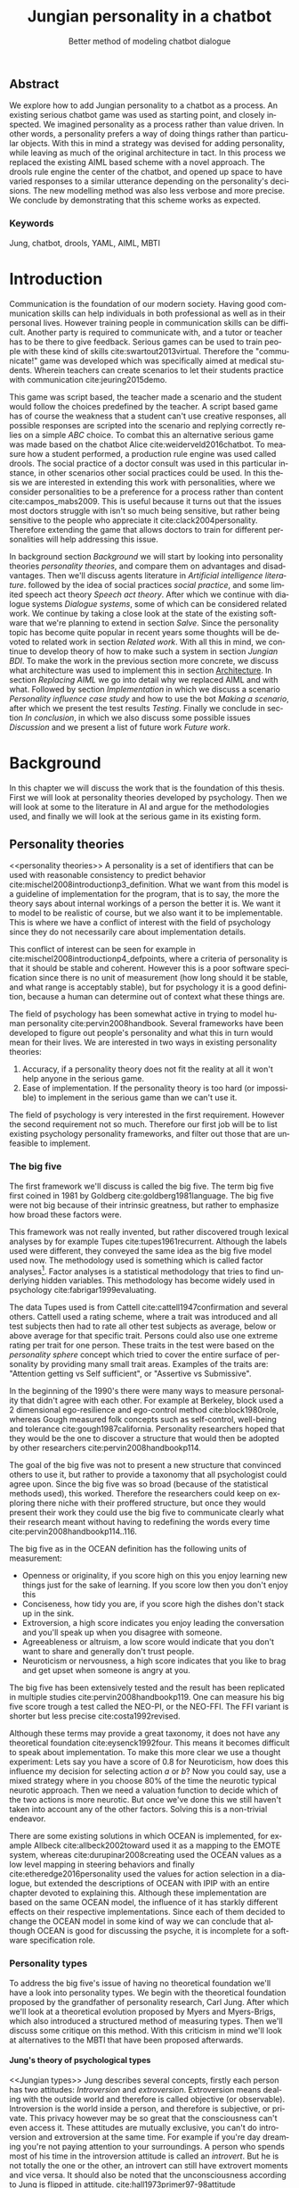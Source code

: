 #+TITLE: Jungian personality in a chatbot
#+SUBTITLE: Better method of modeling chatbot dialogue
# A serious communication game with personalities
#+LANGUAGE: en
#+LaTeX_CLASS: article
#+LaTeX_CLASS_OPTIONS: [a4paper,drafting]

# disable toc so it doesn't appear at the top but where we want it instead
#+Options: toc:nil ^:nil 

# we have our own title
#+Options: title:nil

# we don't want numbering to appear in front of headings until
#+OPTIONS: H:5

# table alternating colors
#+LATEX_HEADER: \usepackage[table,fancyvrb]{xcolor}

# bibtex stuff
#+LATEX_HEADER: \usepackage[square,sort,comma,numbers]{natbib}
#+LATEX_HEADER: \renewcommand{\bibsection}{}

# todo notes
#+LATEX_HEADER: \usepackage[obeyFinal, colorinlistoftodos]{todonotes}
#+LATEX_HEADER: \newcommand{\ask}[1]{\todo[color=cyan]{#1}}
#+LATEX_HEADER: \newcommand{\dignum}[1]{\todo[color=brown]{#1}}
#+LATEX_HEADER: \newcommand{\drafting}{\todo[noline, color=gray]{Working draft}}
#+LATEX_HEADER: \newcommand{\toReview}{\todo[noline, color=yellow]{To review}}
#+LATEX_HEADER: \newcommand{\newlyCleared}{\todo[noline, backgroundcolor=white, bordercolor=red]{Newly cleared}}
# (something cleared that was under discussion last time)
#+LATEX_HEADER: \newcommand{\cleared}{\todo[noline, color=white]{Cleared}}

# alternating table rows
#+LATEX: \rowcolors{1}{white}{gray!15}

# Title page
#+LATEX: \input{title}

# The order of this thesis will be done in a way to let future researcher
# decide the value of the thesis quickly
# 1. First the abstract to let a researcher quickly discard this thesis if necessary.
# 2. The toc, to let a researcher jump to interesting pages quickly.
# 3. The introduction and main body of the thesis. If all else fails a
# researcher can use this as fallback

# smaller code font size (cause mostly boring XML)
#+LATEX_HEADER: \RequirePackage{fancyvrb}
#+LATEX_HEADER: \DefineVerbatimEnvironment{verbatim}{Verbatim}{fontsize=\scriptsize}
# Make listing captions smaller, to fit with smaller code size
#+LATEX_HEADER: \usepackage[skip=0pt]{caption}
#+LATEX_HEADER: \captionsetup[listing]{font=footnotesize}
#+LATEX_HEADER: \captionsetup[table]{skip=5pt}
#+LATEX_HEADER: \captionsetup[figure]{skip=10pt}

# Inline code has a light grey background
#+LATEX_HEADER: \usepackage{xcolor}
#+LATEX_HEADER: \usepackage{soul}
#+LATEX_HEADER: \definecolor{Light}{gray}{.95}
#+LATEX_HEADER: \sethlcolor{Light}

#+LATEX_HEADER: \let\OldTexttt\texttt
#+LATEX_HEADER: \renewcommand{\texttt}[1]{\OldTexttt{\hl{#1}}}%

# for \FloatBarrier, prevents figures from floating over sections etc
#+LATEX_HEADER: \usepackage{placeins}

\todo[inline]{Don't forget to delete the ideas chapter (after that remove this)}
** Abstract                                                          
:PROPERTIES:
:UNNUMBERED: t
:END:

#+BEGIN_CENTER

\cleared
We explore how to add Jungian personality to a chatbot as a process.
An existing serious chatbot game was used as starting point,
and closely inspected.
We imagined personality as a process rather than value driven.
In other words, a personality prefers a way of doing things rather than
particular objects.
With this in mind a strategy was devised for adding personality,
while leaving as much of the original architecture in tact.
In this process we replaced the existing AIML based scheme with a novel
approach. 
The drools rule engine the center of the chatbot,
and opened up space to have varied responses to a similar utterance
depending on the personality's decisions.
The new modelling method was also less verbose and more precise.
We conclude by demonstrating that this scheme works as expected.

#+END_CENTER

*** Keywords
:PROPERTIES:
:UNNUMBERED: t
:END:
\cleared
Jung, chatbot, drools, YAML, AIML, MBTI

\newpage
#+TOC: headlines 2

\newpage

* Introduction
\cleared
Communication is the foundation of our modern society.
Having good communication skills can help individuals in both professional as
well as in their personal lives.
However training people in communication skills can be difficult.
Another party is required to communicate with,
and a tutor or teacher has to be there to give feedback.
Serious games can be used to train people with these kind of skills
cite:swartout2013virtual.
Therefore the "communicate!" game was developed which was specifically aimed at
medical students.
Wherein teachers can create scenarios to let their students practice with
communication cite:jeuring2015demo.

\cleared
This game was script based, the teacher made a scenario and the student would
follow the choices predefined by the teacher.
A script based game has of course the weakness that a student can't use
creative responses,
all possible responses are scripted into the scenario
and replying correctly relies on a simple /ABC/ choice.
To combat this an alternative serious game was made based on the
chatbot Alice cite:weiderveld2016chatbot.
To measure how a student performed, a production rule engine was used called drools.
The social practice of a doctor consult was used in this particular instance,
in other scenarios other social practices could be used.
In this thesis we are interested in extending this work with personalities,
where we consider personalities to be a preference for a process rather than
content cite:campos_mabs2009.
This is useful because it turns out that the issues most doctors struggle
with isn't so much being sensitive,
but rather being sensitive to the people who appreciate it cite:clack2004personality.
Therefore extending the game that allows doctors to train for different
personalities will help addressing this issue.

\newlyCleared
In background section [[Background]] we will start by looking into 
personality theories [[personality theories]], and compare them on advantages and
disadvantages.
Then we'll discuss agents literature in [[Artificial intelligence literature]].
followed by the idea of social practices [[social practice]], 
and some limited speech act theory [[Speech act theory]].
After which we continue with dialogue systems [[Dialogue systems]],
some of which can be considered related work.
We continue by taking a close look at the state of the existing software that
we're planning to extend in section [[Salve]].
Since the personality topic has become quite popular in recent years
some thoughts will be devoted to related work in section [[Related work]].
With all this in mind, we continue to develop theory of how to
make such a system in section [[Jungian BDI]].
To make the work in the previous section more concrete,
we discuss what architecture was used to implement this in section [[Architecture]].
In section [[Replacing AIML]] we go into detail why we replaced AIML and with what.
Followed by section [[Implementation]] in which we discuss a scenario
[[Personality influence case study]] and how to use the bot [[Making a scenario]],
after which we present the test results [[Testing]].
Finally we conclude in section [[In conclusion]], in which we also discuss some
possible issues [[Discussion]] and we present a list of future work [[Future work]].

\clearpage
* Background
\cleared
In this chapter we will discuss the work that is the foundation of this thesis.
First we will look at personality theories developed by psychology.
Then we will look at some to the literature in AI and argue for the
methodologies used,
and finally we will look at the serious game in its existing form.

** Personality theories
 <<personality theories>>
   \cleared
   A personality is a set of identifiers that can be used with
   reasonable consistency to predict behavior
   cite:mischel2008introductionp3_definition.
   What we want from this model is a guideline of implementation for the program,
   that is to say,
   the more the theory says about internal workings of a person the better it is.
   We want it to model to be realistic of course,
   but we also want it to be implementable.
   This is where we have a conflict of interest with the field of
   psychology since they do not necessarily care about implementation details.

   \cleared
   This conflict of interest can be seen for example in
   cite:mischel2008introductionp4_defpoints, where a criteria of personality is
   that it should be stable and coherent. However this is a poor
   software specification since there is no unit of measurement
   (how long should it be stable, and what range is acceptably stable),
   but for psychology it is a good definition, because a human can determine out
   of context what these things are.

   \cleared
   The field of psychology has been somewhat active in trying to model human
   personality cite:pervin2008handbook. 
   Several frameworks have been developed to figure out people's
   personality and what this in turn would mean for their lives.
   We are interested in two ways in existing personality theories:
   1. Accuracy, if a personality theory does not fit the reality at all it won't
       help anyone in the serious game.
   2. Ease of implementation. If the personality theory is too hard (or impossible)
       to implement in the serious game than we can't use it.
   The field of psychology is very interested in the first requirement. 
   However the second requirement not so much.
   Therefore our first job will be to list existing psychology personality
   frameworks,
   and filter out those that are unfeasible to implement.


*** The big five
  <<OCEAN>>
 \cleared
 The first framework we'll discuss is called the big five.
 The term big five first coined in 1981 by Goldberg cite:goldberg1981language.
 The big five were not big because of their intrinsic greatness,
 but rather to emphasize how broad these factors were.

 \cleared
 This framework was not really invented, but rather discovered trough
 lexical analyses by for example Tupes cite:tupes1961recurrent.
 Although the labels used were different,
 they conveyed the same idea as the big five model used now.
 The methodology used is something which is called factor analyses[fn::
 In the paper the term 'varimax rotational program' is used,
 but if we look this term in Wikipedia, we can see the result is called factor
 analyses cite:varymaxrotanonalprogram].
 Factor analyses is a statistical methodology that tries to find underlying
 hidden variables.
 This methodology has become widely used in psychology cite:fabrigar1999evaluating.

 \cleared
 The data Tupes used is from Cattell cite:cattell1947confirmation and several
 others. Cattell used a rating scheme,
 where a trait was introduced and all test subjects then had to rate all other
 test subjects as average, below or above average for that specific trait.
 Persons could also use one extreme rating per trait for one person.
 These traits in the test were based on the /personality sphere/ concept which
 tried to cover the entire surface of personality by providing many small trait
 areas.
 Examples of the traits are: "Attention getting vs Self sufficient", or
 "Assertive vs Submissive".

 \cleared
 In the beginning of the 1990's there were many ways to measure personality that
 didn't agree with each other.
 For example at Berkeley, block used a 2 dimensional ego-resilience and
 ego-control method cite:block1980role,
 whereas Gough measured folk concepts such as self-control, well-being and
 tolerance cite:gough1987california.
 Personality researchers hoped that they would be the one to discover a structure
 that would then be adopted by other researchers cite:pervin2008handbookp114.

 \cleared
 The goal of the big five was not to present a new structure that convinced
 others to use it,
 but rather to provide a taxonomy that all psychologist could agree upon.
 Since the big five was so broad (because of the statistical methods used),
 this worked.
 Therefore the researchers could keep on exploring there niche with their
 proffered structure,
 but once they would present their work they could use the big five to
 communicate clearly what their research meant without having to redefining the
 words every time cite:pervin2008handbookp114..116.

 \cleared
 The big five as in the OCEAN definition
 has the following units of measurement:
 - Openness or originality, if you score high on this you enjoy learning new
   things just for the sake of learning. If you score low then you don't enjoy
   this
 - Conciseness, how tidy you are, if you score high the dishes don't stack up
   in the sink.
 - Extroversion, a high score indicates you enjoy leading the conversation and
   you'll speak up when you disagree with someone.
 - Agreeableness or altruism, a low score would indicate that you don't want to
   share and generally don't trust people.
 - Neuroticism or nervousness, a high score indicates that you like to brag and
   get upset when someone is angry at you.

 \cleared
 The big five has been extensively tested and the result has been replicated
 in multiple studies cite:pervin2008handbookp119.
 One can measure his big five score trough a test called the NEO-PI, or the
 NEO-FFI. The FFI variant is shorter but less precise cite:costa1992revised.

 \cleared
 Although these terms may provide a great taxonomy,
 it does not have any theoretical foundation cite:eysenck1992four.
 This means it becomes difficult to speak about implementation.
 To make this more clear we use a thought experiment:
 Lets say you have a score of 0.8 for Neuroticism,
 how does this influence my decision for selecting action $a$ or $b$?
 Now you could say, use a mixed strategy where in you choose 80% of the time
 the neurotic typical neurotic approach.
 Then we need a valuation function to decide which of the two actions is more
 neurotic.
 But once we've done this we still haven't taken into account any of the
 other factors.
 Solving this is a non-trivial endeavor.

 \cleared
 There are some existing solutions in which OCEAN is implemented, for
 example Allbeck cite:allbeck2002toward used it as a mapping to the EMOTE system,
 whereas cite:durupinar2008creating used the OCEAN values as a low level mapping
 in steering behaviors
 and finally cite:etheredge2016personality used the values for action selection
 in a dialogue, but extended the descriptions of OCEAN with IPIP
 with an entire chapter devoted to explaining this.
 Although these implementation are based on the same OCEAN model,
 the influence of it has starkly different effects on their
 respective implementations.
 Since each of them decided to change the OCEAN model in some kind of way
 we can conclude that although OCEAN is good for discussing the psyche,
 it is incomplete for a software specification role. 
 
*** Personality types
 <<sec:types>>
 \cleared
 To address the big five's issue of having no theoretical foundation we'll
 have a look into personality types.
 We begin with the theoretical foundation proposed by the grandfather of
 personality research, Carl Jung.
 After which we'll look at a theoretical evolution proposed by Myers and
 Myers-Brigs, which also introduced a structured method of measuring types.
 Then we'll discuss some critique on this method.
 With this criticism in mind we'll look at alternatives to the MBTI that have been
 proposed afterwards.

**** Jung's theory of psychological types
<<Jungian types>>
 \cleared
 Jung describes several concepts, firstly each person has two attitudes:
 /Introversion/ and /extroversion/.
 Extroversion means dealing with the outside world and therefore is called
 objective (or observable).
 Introversion is the world inside a person, and therefore is subjective,
 or private.
 This privacy however may be so great that the consciousness can't even access it.
 These attitudes are mutually exclusive,
 you can't do introversion and extroversion at the same time.
 For example if you're day dreaming you're not paying attention to your
 surroundings.
 A person who spends most of his time in the introversion attitude is called
 an /introvert/.
 But he is not totally the one or the other, an introvert can still have
 extrovert moments and vice versa.
 It should also be noted that the unconsciousness according to Jung is
 flipped in attitude. cite:hall1973primer97-98attitude

 \cleared
 Then there are four functions.
 The first two functions are called the /rational functions/
 because they act as a method of making judgements.
 /Thinking/ is a function that connects ideas with each other to arrive at
 generalizations or conclusions. 
 /Feeling/ evaluates ideas by determining if its good or bad, pleasant
 or unpleasant, beautiful or ugly.
 Note that this is /not/ the same as being emotional,
 although you can be emotional and use this function.
 The /irrational functions/ are called this because they require no reason.
 /Sensation/ is sense perception created by the stimulation of the senses,
 it can always be rooted to a sense,
 such as "I see a balloon" or "I feel hungry".
 /Intuition/ is like a sensation but its not produced by a sense.
 Therefore it has no origin in the same way as sensation has,
 by which its explained as "just a hunch" or "I feel it in my bones".
 cite:beauchamp2005communication,hall1973primer98-100functions

 \cleared
 To use these functions they have to be combined with attitudes, producing
 /function attitudes/.
 Therefore a person will never be of a thinking type,
 but rather either a thinking introvert or thinking extrovert.
 cite:hall1973primer100-101combo
 We can now imagine what this means,
 an extroverted thinker will for example make judgement about the real world,
 and therefore be more like a natural scientist or biology researcher,
 where they would study natural objects and behaviors.
 An introverted thinker will make judgement about ideas in his mind,
 and therefore will be an excellent philosopher, or mathematician, where
 consistency of the internal reasoning process is important.

 \cleared
 Let $\mathcal{J}$ denote the set of all possible Jungian function attitudes
 such that:
 \[ \mathcal{J} = \{ T_e, T_i, F_e, F_i, S_e, S_i, N_e, N_i\}\]
 Where
 + $T_e$ stands for extroverted thinking, which is thinking about objects in the
   real world. This is thinking with a goal, a problem to solve,
   to check weather certain laws are upheld, or a system to check.
   As said before a typical example of $T_e$ based reasoning would be a
   biologist studying natural behavior.
 + $T_i$ stands for introverted thinking,
   this kind of thinking could be called deductive,
   it tries to construct a framework to explain the world.
   This is consistent reasoning based on internal believes,
   which does not necessarily solve a problem.
   A typical example of $T_i$ based reasoning is a mathematician creating or
   combining new mathematical structures with help of axiomatic logic.
 + $F_e$ stands for extroverted feeling, where objective or external criteria
   is used to judge, for example something is beautiful or ugly.
   Established standards may be used to decide this and therefore its a
   conservative function.
   Decisions are based on interpersonal and cultural values.
   A typical example of $F_e$ based reasoning is about fashion and fads.
   Deciding what is fashionable at the moment is an $F_e$ based process.
   A typical profession would be working at a clothes shop,
   where the knowledge of the latest trends is crucial.
 + $F_i$ stands for introverted feeling, decisions based on personal values and
   believes.
   People who have this as dominant function attitude could be characterized by
   "still waters run deep".
   A typical profession for this type is in counseling or health care, because
   empathy comes rather natural to them cite:fiproffesionadvice.
 + $S_e$ stands for extroverted sensing, Act on concrete data from the here and
   now. Then lets it go.
   People of this type are often realistic and practical.
   A typical profession driver of heavy machinery or athlete cite:seproffesionadvice, 
   because living in the moment is most important for those professions,
   this comes natural to $S_e$ based personalities.
 + $S_i$ stands for introverted sensing, acts on concrete data from memories and
   passed experience.
   A possible profession for the people with $S_i$ as dominant function is in
   quality assurance,
   where the perfect model in their mind can be easily
   compared to the product in question cite:siproffesionadvice.
 + $N_e$ stands for extroverted intuition, try to find possibilities in every
   situation.
   Extroverted intuition can be very good entrepreneurs, seeing ideas in
   almost every situation,
   this also makes them very inspiring leaders because
   they are very excited about their ideas cite:neproffesionadvice.
 + $N_i$ stands for introverted intuition. Looks for new possibilities in ideas.
   A typical occupation of this type is artist or visionary
   cite:hall1973primer104nitype,
   this is because connecting ideas with each other comes natural to this type.
   However just like the typical artist it may not always be understood why by
   his peers or even himself.

 \cleared
 <<Jungian alternating functions>>
 Another important concept is the idea of the /principal/ and /auxiliary/
 function cite:hall1973primer105principal.
 The principal function is the one that is most preferred.
 The auxiliary renders its services to the principal function,
 however this function cannot be the opposite of the principal.
 So if /Feeling/ is the principal function than thinking cannot be the auxiliary.
 This is also true for the irrational functions.

**** MBTI
 \cleared
 The Meyer brigs type indicator is based upon Carl Jung's theory of personality
 types.
 However it brings two important changes, first of all the way
 of measuring personality type is changed. 
 It uses a structured approach rather than Carl Jung's projective approach.
 The responses to items are finite and therefore can be deduced based on theory.
 In contrast to Jung's technique where he used open ended answering with word
 associations cite:hall1973primer23method.
 Then there is the introduction of an extra index used to order function
 attitudes cite:carlson1985recent.
 Which is either a $J$ for judging (rational in Jung terms)
 or a $P$ for perceiving (irrational in Jung terms).
 This dimension indicates together with the $I/E$ dimension which function
 attitude is dominant and which is auxiliary.

 \cleared
 <<sec:mbti:order_comparison>>
 Once completed with the MBTI you'll get character string as outcome,
 for example "INTJ".
 This label tells you indirectly which of Carl Jung's functions is dominant,
 auxiliary, tertiary and inferior cite:mccaulley2000myers.
 In other words it provides a sequence of preferences
 cite:website.mbtitypedynamics.
 In case of INTJ it would be:
 \[N_i > T_e  > F_i > S_e\]
 So the most preferred function to be used by someone of type INTJ would be $N_i$,
 then $T_e$ and so forth.
 These are the same function as Jung used, the MBTI
 just imposed an order on them cite:mccaulley2000myers,website.mbtisequence.
 How much preference there is for a function is not encoded in MBTI, just an
 order of preference.
 An ENTJ would be similar to INTJ but with a different order:
 \[T_e > N_i > S_e > F_i\]
 With this definition the interplay of the judging/perceiving dimension becomes
 more obvious if we look at INTP: \[T_i > N_e > S_i > F_e\]
 It's similar to an ENTJ, but the attitudes have flipped.

 \cleared
 A possible grouping of the sixteen type exists using the middle letters:
 \[\{NT, ST, NF, SF\}\]
 This grouping goes under the rationale that the first two functions only
 differ in either attitude, order or both.

 \cleared
 Before continuing we would like to say a word about a popular
 interpretation of MBTI which is based on Keirsey's book "Please understand me",
 and later "Please understand me II".
 In this interpretation the sixteen types are also placed in general groups
 of four but here the $ST$ and $SF$ distinction is replaced by $SJ$ and $SP$
 cite:keirsey1998please.
 It turns out however that Keirsey invented this distinction because
 "He thought it made sense to group them this way" cite:whyaretypesdistinct.
 In doing this he rejected the work of Jung and also that of cognitive functions.
 Which is problematic because the theory he presented then does not make any
 theoretical sense.
 Therefore Kersey's MBTI will not be used in this thesis.

 \cleared
 The MBTI is extremely popular in a sub field called Organizational Development
 (OD) cite:sample2004myers. 
 But it has gotten some heavy criticism from the field of psychology.

 \cleared
 MBTI has always used a continuous scoring system in the results.
 However the creators insist that type is enough for making assessment judgments.
 Since MBTI reduces the test scores to type,
 it is expected that most of the population would fall into either proposed
 dimensions.
 For example $I$ or $E$.
 This is called a bimodal distribution.
 However cite:bess2002bimodal suggests this is not the case,
 but this could be the result of the scores being bidirectional
 cite:salter2005two.
 In an extended investigation cite:arnau2003jungian into weather Jungian
 constructs are truly categorical suggested however that this was maybe not
 the case and a continuous scale for assessment judgements are required.

 \cleared
 In cite:sipps1985item the MBTI is put trough a method called factor analyses.
 This is the same technique where OCEAN is based upon (see section [[OCEAN]]).
 With this technique the desired outcome is that there are 4 question clusters
 (or factors), one for each dimension.
 These factors should also be independent,
 a question that influences I/E score should not influence S/N.
 Finally we expect the factors to indicate differences between individuals.
 Random questions won't do that.
 However the study indicated that the MBTI had more than 4 factors (6),
 cite:sipps1985item explains the first extra factor as questions that assessed
 people being "unconditional positive",
 but could not explain the other extra factor.
 Something else of note worth cite:sipps1985item indicated was that there
 were questions doing no discrimination at all (not being scored). 

 \cleared
 Reliability indicates how often the same result will come out of the test,
 for example if you take the MBTI a 100 times you may be classified the same
 type for 70 times,
 which would be an indication it has a reliability of around 70%.
 But in psychology another aspect is important,
 namely the interval in between which the tests are taken,
 if for example two tests produce starkly different results but a long time
 has passed between them its not considered a big issue.
 In cite:pittenger1993measuring it is suggested that after a period of 5 weeks 50%
 of the participants changed in score.
 However one should take into consideration that after taking the test a first time 
 people could consciously decide to change their opinion because they think its
 more desirable to have a different type.
 Jung said that type is decided very early on in life cite:hall1973primer106inborn
 so having reliable scoring is important.

**** PPSDQ
 \cleared
 The PPSDQ keeps basically the same theory as MBTI cite:kier1997new,king1999score,
 but uses a different measuring method.
 Instead of forced questions it uses a word-pair checklist for
 $I/E, S/N$ and $T/F$, and for the $J/P$ self describing sentences are used
 cite:melancon1996measurement.
 An example of a word pair checklist can be found in table [[tab:word-pair-example]].
 The word pairs themselves were obtained by prescribing an exploratory test(s) to a
 sample in which the proto PPSDQ was submitted and also the MBTI itself, factor
 analyses was used to determine correlation, this is done in
 cite:thompson1994concurrent.
 The optimal amount of points (options to choose from)
 presented in such a test is a subject for debate.
 Common sense would suggest that more points would give more precision,
 but in cite:matell1971there it is suggested that reliability and validity
 do not increase with more points. In cite:garland1991mid however they
 state the importance of an available midpoint.
 The 5 point choice format in the PPSDQ is not motivated.
 
#+CAPTION: An example of a word pair checklist, where the test taker should choose the  word that he identifies most with
#+NAME: tab:word-pair-example
 | Word          |   |   |   |   |   | Word      |
 |---------------+---+---+---+---+---+-----------|
 | Empathy       | 1 | 2 | 3 | 4 | 5 | Logic     |
 | Dispassionate | 1 | 2 | 3 | 4 | 5 | Emotional |

 \cleared
 The result of the PPSDQ would look something like: I-30 N-20 T-80 J-60, with
 a scale of 0 to 100. To calculate the Jungian functions as a probability measure
 some math is required. Our subject is $70\%$ of the time introverted and $30\%$ of the 
 time extroverted. $60\%$ of the time judging and $40\%$ of the time perceiving.
 therefore N_i would be calculated as: 0.7 \times 0.4 \times 0.8 = 0.224 or $22.4\%$.
 N_e would be $0.3 \times 0.4 \times 0.8 = 0.096$ etc.
 From this you can make a preference sequence or create a mixed strategy.

 \cleared
 The PPSDQ is measuring the same thing as MBTI but lacks the criticisms of MBTI.
 The reliability is for example between 90% to 95% with a delay of two weeks.
 The internal consistency was also measured which proved to be better than
 MBTI but there was still a dependency between S/N and P/J which remains
 unexplained cite:kier1997new.
 The PPSDQ is internally the most consistent of the discussed alternatives
 (excluding OCEAN) cite:arnau1999alternative.

**** SL-TDI
 \cleared
 SL-TDI measures functions by presenting 20 situations and then giving subjects
 possible actions which correlate with the functions.
 The subjects then have to indicate how likely it is that they would choose that
 particular action cite:arnau2000reliability.

 \cleared
 It becomes rather straight forward to make a function preference of the 
 measurement of SL-TDI since the question directly measures the Jungian
 functions.
 A possible personality type therefore would be:
 \[ S_i \geq T_i \geq S_e \geq F_e \geq N_i \geq T_e \geq N_e \geq F_i \]
 To determine the preference we just used the observed value in the test.
 Since every situation offers a choice for each function with a 5 point value
 there is no need for normalization.

 \cleared
 This denotation is much less strict than the MBTI or PPSDQ since it does not force
 alternating attitudes or pairing of rational/irrational functions in the
 preference.
 Therefore the amount of personality types SL-TDI supports drastically exceeds
 that of the PPSDQ. In other words, there always exists a mapping from PPSDQ
 to SL-TDI, but not always from SL-TDI to PPSDQ.
 The reason for doing this is because there is experimental evidence
 that there exist personalities outside of the structure originally imposed by
 MBTI and the subsequent PPSDQ cite:loomis1980testing.

 
*** Comparison of theories
 \cleared
 To re-iterate, we are interested in a framework that is realistic, and easy to
 implement.
 The Big Five falls short on the easy to implement,
 there is no underlying theoretical framework to support it cite:eysenck1992four,
 therefore we cannot base our implementation on anything except our own
 interpretation.

 \cleared
 The MBTI has been criticized a lot from the field of psychology,
 but it does have a solid theoretical foundation.
 There is some relation between the big five and MBTI cite:furnham1996big.
 Therefore its somewhat realistic, but quite easy to implement.

 \cleared
 Both of the alternatives of MBTI use a continues scale and have a high
 correlation with the big five cite:arnau1997measurement.
 This means is that they are measuring something which is also measured by the
 big five in some way.

 \cleared
 The PPSDQ is based on the same theory as MBTI, but with scaled type letters.
 To convert the type to function attitudes some extra work has to be done,
 namely calculate their respective probabilities.
 To decide which function attitude to use some kind of mixed strategy
 has to be used.
 The PPSDQ is more realistic, but at the cost of being more difficult to
 implement.

 \cleared
 The SL-TDI is even harder to implement than the PPSDQ because the function
 attitudes no longer have to alternate.
 This either means that functions are independent (thereby rejecting some of Jung's work),
 or that they have to work in some kind of combination.
 If they work in some kind of combination and we have the following preference:
 \[ T_e > T_i > S_i > N_i > F_e > N_e > S_e > F_i\]
 We select the first function to work with, but it requires some information now,
 what to do?
 Select $S_i$, thereby skipping $T_i$, or select $T_i$ and let it decide to
 select $S_i$, but this would basically give $T_i$ censorship rights.
 This is difficult to answer therefore it is a lot more difficult to implement
 than PPSDQ.
 Since SL-TDI drops an assumption, which is shown with experimental evidence
 to be false cite:loomis1980testing, we can say SL-TDI's theory is most realistic.
 This comes however at the cost of being even more difficult to implement.

 \cleared
 Therefore our preference for implementation is the following:
 \[ \text{MBTI} > \text{PPSDQ} > \text{SL-TDI} > \text{OCEAN} \]

 \cleared
 There is another hidden reasoning behind this, the work of PPSDQ can built on
 that of MBTI, and that of SL-TDI can build on that of PPSDQ.
 OCEAN builds on nothing, we'll leave that for future work.

** Agents
<<Artificial intelligence literature>>
\cleared
In the literature there is little consensus on what exactly an agent is,
however there is a general consensus that an agent is /autonomous/
cite:wooldridge2009introduction.
To make this more clear we'll use Wooldridges' definition:

#+BEGIN_QUOTE
An /agent/ is a computer system that is /situated/ in some /environment/ and
that is capable of /autonomous action/ in this environment in order to meet its
delegated objectives. -- Wooldridge
#+END_QUOTE

\cleared
In another older definition cite:wooldridge1995intelligent Wooldridge highlights
/autonomy/, /social ability/, /reactivity/, and /pro activity/.
Where autonomy means that no human intervention is required,
social ability means it can talk to other agents,
reactivity is that it can reply on input and pro activity means that it can
show behavior while not reacting to something.
However he later continues on with a stronger claim about an agent is a
piece of software that uses concepts which are attributed to humans.
Such as believes desires and intentions.

\cleared
This is the reason why we can't call any program an agent.
For example an operating system kernel is
autonomous (a user would never interact with it),
social (can do networking),
reactive (it will comply to hardware interprets for example)
and proactive (a process hogging to much memory will be killed without the
process asking for it).
However we won't call a kernel an agent because it doesn't even come close to
having believes, desires or intentions.

\cleared
Something to keep in mind is that there are three "branches" of agent research
cite:wooldridge1995intelligent.
The first one is /agent theory/ in which /specifications/ and methods of 
specifications are developed. They ask what are agents and what are they
ought to do and how do we tell them that.
Then there are the /agent architectures/, these address questions of how
to implement the specifications written by the theorists.
In this paper we won't discuss architectures since we work in an existing
system described in section [[The serious game]].
Finally there are the /agent languages/, which ask the question how to write
agent programs.
Again this is mostly predetermined for us, but we will give a small overview.

*** Belief desires and intentions
\cleared
The belief desire intention model of human practical reasoning was first
introduced by Bratman cite:bratman1987intention.
It is based upon a "common sense" framework of human reasoning.

\cleared
The idea of BDI is that an agent has believes, these can be anything, such as
I believe the grass is green, or I believe the keys are on the table.
Note that we never speak about facts, an agent can believe something to be a
fact, but that doesn't make it a fact.
Desires are special kind of believes that give agents a reason to be, they
may also be called goals.
Intentions are (partial) plans to make a desire come to fruition.
How to formalize this properly turns out to be a hard question, which is
analyzed in the following section [[bdi logics]].

\cleared
A number of reasons have been stated to use this methodology.
The foremost is to make agent orientated systems less expensive in maintenance,
verification and construction according to Rao and Georgeff cite:rao1995bdi. 
However they don't cite a source for this.

\cleared
Another paper argues in favour of agent orientated design cite:jennings2001agent.
It has the following major arguments:
It is effective to divide a complex problem domain into several smaller problems,
abstracting in an agent orientated way is more "natural",
and complex systems dependencies and interactions can be easily modeled.
# A case study is presented as proof of these claims.

*** Intelligent virtual agents
<<Fatima Architecture>>
\newlyCleared
Intelligent virtual agents are systems that emulate characters,
that not just move but have human like abilities cite:aylett2013intelligent.
Because of complex cognition and planning mechanisms they are able to deal
with dynamic social environments autonomously.

\newlyCleared
We can consider the Fatima architecture  cite:dias2005feeling
as an intelligent virtual agent architecture.
In this the OCC model cite:steunebrink2009occ was used to define and track
emotions in their respective agents.
They also defined `personalities' trough value based limits on emotions,
decay rate variances, goals, reaction rules and action tendencies,
personalities were emulated.
These don't follow the theory discussed in section [[personality theories]].
Note that the Fatima architecture is an extension upon BDI cite:lim2008improving.

\newlyCleared
We can consider the architecture of section [[Abstract architecture]] already 
a virtual agent architecture.
It for example also has an emotions module which also is grounded in
OCC cite:augello2016social.
So it is only natural to say the same of the architecture discussed in
section [[Architecture]],
although this thesis did not try to unify OCC based emotions with personality.
More extended use of social practice, and the recombination of OCC could
in future work lead to an agent that can chat much more realistically than
just another ALICE bot.

*** Logic of BDI
<<bdi logics>>
\cleared
Logic of BDI is an attempt to formalize how agents behave.
One of the first formalization of Bratman's theory was that of Cohen and
Levesque cite:cohen1990intention. It was based on linear time logic and
used operators for actions and modalities for goals and beliefs cite:meyer2014logics.
It was also used a tiered formalism, with at the bottom belief goals and
actions which provided the basis for the higher achievement and persistent goals
and intentions to do and be.
Rao and Georgeff introduced a different formalism that used branching time logic. 
They use modal operators for belief desires and intentions and then put 
constraints on them to make interactions meaning full cite:meyer2014logics.
Therefore this formalism is much closer to that of Bratman cite:rao1991modeling.
Finally there is the KARO formalism which is based on dynamic logic.
This is the logic of actions and computation. They extend this logic with
epistemics to add believes to it cite:meyer2014logics.

*** Drools
<<Drools background>>
\cleared
If JADE cite:braubach2003jadex, and 2APL cite:dastani20082apl are agent
orientated programming languages,
then drools can be seen as a more low level variant.
Things such as goals and ontology are not predefined but there exists a concept
of rule matching similar to 2APL, although not JADE.
Drools is called a production rule system, which is based around the RETE
algorithm cite:droolsdocs.
A good example in which drools is used is the expert system called OptaPlanner
cite:vcimbora2015usability, which is a constraint satisfaction solver trough
heuristics by using drools.

\cleared
Drools consists of three major concepts.
First of all there is the data model, which are just java classes.
This data model is called the fact base.
Then we have the rule queries, or left hand side.
These indicate when a rule should be executed by analyzing the fact base.
Finally there is the right hand side,
which is just a piece of java code that can modify the facts,
or interlope with outside java code trough global variables.
Also note that drools is Turing complete cite:weppenaar2011solving.
An example of a drool rule can be seen in listing [[code:drool:lowlevelreply]].

*** BDI + Personality
<<BDI + Personality>>
\toReview
There have been several works that attempted to combine BDI with personality
theory.
In cite:gmytrasiewicz2002emotions emotion and personality is taken together
and modelled formally.
Similarly to the Fatima architecture there is no personality research cited in
this work, just research on emotions.
However this formal model could be useful regardless of lack of personality theory,
especially the observation that there are only three possible transformation
as the result of emotions:
Transformation of actions space,
transformation of the utility function and transformation of probabilities
of state.
We mention this because we do transformation of action space
(irrational functions) and utility
functions ($F_e$ modifies itself) in section [[Mapping to process]].
However the transformation of state idea is foreign to us:
personality never changes in our architecture.
Since personality doesn't use this it would be an idea to base emotions upon
state transformations.

\toReview
In cite:canuto2005personality the personality model of Millon was used,
they chose to interpret it as a value based personality scheme.
Where the values would indicate probability of action selection and quality of
behavior.
If an agent would get several tasks the one he selects depends on
his personality values and the quality of execution also depends on personality.
Tasks could align or not align with personality depending on the task.
A drawback to such an approach is the necessity of mapping values of the
personality to the required actions.
We do this to some extend in the symbol graph with perlocutionary values
for example,
but this is only necessary when certain personalities need to follow different
routes (see section [[steering bot]]),
besides the irrational functions do something completely different.

\newlyCleared
In cite:campos_mabs2009 Campos presents a methodology for adding personality
to BDI agents.
What is novel about his work is that rather than presenting personality as
value driven, it emerge from the process an agent prefers.
So personality defines the reasoning approach an agent will use according to
Campos.
This was called /process orientated/ rather than contend orientated.
cite:campos_mabs2009
For example in their interpretation of MBTI a Sensing agent would make a plan
before hand in complete detail (strict evaluation cite:sheard2003pure),
whereas an intuitive agent would continue planning as the situation demanded
from the agent (lazy evaluation cite:launchbury1993natural).
Thinking agents would base their decision process upon their own believes
whereas feeling agents would consider what other agents want.
In our model we conceptualize the Jungian functions also as a process.
We comment more on this in section [[Jungian BDI]].
 
** Social practice
<<social practice>>
\toReview
In cite:reckwitz2002toward, practice theory is described as an example of
culture theory, from this we can deduce a reason why the study of such theory
would be relevant: It can help us explain context in for example dialogue,
trough expectations norms and social effects.
In contrast to more classical models such as the `homo economicus'
where self interest and goals are most important, and `homo sociologicus'
in which group values are most important, in other words, one ought to do
something.
Both these classical models ignore the unconsciousness layer of knowledge humans
of same cultures share.
Using the social practice model that doesn't ignore this layer,
could lead to a more `natural' conversation with a chatbot.

\cleared
In cite:smolka2001social it is stated that the research in activity theory
led to the development of social practices.
It was Karl Marx who made thought of the "roots" of activity
theory cite:engestrom1999perspectivesp3_marx,
Activity theory tries to bridge the gap between a single actor and the system
it resides in cite:engestrom1999perspectivesp10_broad_definition
trough the activity in progress.
Another way of describing activity in this sense is "a way of doing things".
A problem with this model however was, how do cultures move activities from the
collective towards the individual cite:smolka2001social.
Social practices were therefore introduced to make the notion of activity more
concrete.

\cleared
An early adoption of social practice can be found in cite:shove2005consumers,
where it was used to analyze the spread of Nordic Walking.
In his analyses he uses the following overarching concepts to analyze the practice:
1. /Material/, which is just stuff in the real world. Such as cars, lamps etc.
2. /Meanings/, which covers issues that are relevant to the material and/or the
  practice. Think of health, price or even emotions. Consider the an example
  practice of cycling.
  In cite:shove2005consumers meanings and images is used interchangeably,
  however in cite:holtz2014generating its labeled as just meanings.
  For clarity we will be using the word /Meanings/ since its more descriptive.
3. /Competence/, it is rather obvious to say you need to be able to cycle to
  participate in the social practice of cycling. This is why this is
  introduced.

\cleared
In cite:dignum2014contextualized a model of social practices for agents was
developed.
This model is extended specifically to allow software agents to use it.
In this model /physical context/ describes the physical environment,
it contains resources, places and actors.
Note that resources is equivalent to material from the model used by
cite:shove2005consumers,holtz2014generating.
/Social context/ contains a social interpretation, roles and norms.
In the previous model this was all part of /Meanings/.
/Activities/ are the normal activities in the social practice,
in Nordic waling this can be for example talking with your partner,
or stopping to get a stone out of your shoe.
They don't need to all be performed but are there just as options.
This is the first construct that wasn't covered by the other model.
/Plan patterns/ set the boundaries for the eventual plan.
An example of a doctor appointment plan pattern can be seen in
figure [[fig:sp-activity]].
If you go to the doctor the first thing you do is some kind of greeting.
Then the doctor goes onto data gathering and diagnoses mode until he figured
out what's wrong.
After which he will tell in the finishing phase what to do about it.
Now what these phases entail is not clear at all.
Finishing may for example contain the prescription of medicine,
or an appointment to go to the hospital. 
However plan patterns do not describe such an implementation.
The plan pattern construct wasn't represented in the previous model either.
/Meaning/ in this model is solely related to the social effects of activities,
and finally /Competences/ is the same as in the previous model.

\cleared
The interest for this model comes from  the potential heuristic use of social
practices.
Once in a particular situation that fits for a social practice the amount of
reasoning can be sped up by having actions and their preconditions be grouped
under that social practice,
if no preconditions match an agent could consider trying other social practices
he knows, or ask its peers for more information.

\cleared
The social practice theory in this thesis should be considered as a
/foundation/ rather than a separate element.
We will be using it as a domain limiting device,
however it should be noted that it could act as much more than that,
potentially it could give the notion of culture to agents.
In this thesis we are interested in implementing personality for a serious game
in a single social practice.
So right now the social practice just gives an ordered overview in what domain our program
should work.
We can formulate the social practice that is relevant for this thesis 
in the following manner:

+ Practice name: Doctor appointment
+ /Physical context/,
  - Resources: Computer, chair, diagnostic tools..
  - Places: waiting room, doctor's office...
  - Actors: doctor, patient, assistant, ...
+ /Social context/,
  - Roles: Doctor, Patient...
  - Norms: doctor is polite, patient is polite, doctor is inquisitive
  - Social interpretation: Can sit on chair, cannot sit on table.
+ /Activities/, share information, do diagnostics, minor treatments,
  prescribing drugs...
+ /Plan patterns/, see figure [[fig:sp-activity]].
+ /Social meaning/, awkwardness, gratitude, ...
+ /Competences/, Give injection, empathetic talk

#+NAME: fig:sp-activity
#+BEGIN_SRC plantuml :cache yes :file img/uml/sp-activity.png :exports results
[*] --> Greeting

state "Data gathering" as data

Greeting --> data
Greeting --> Diagnoses

data -> Diagnoses
Diagnoses -> data

data --> Finishing
Diagnoses --> Finishing

Finishing --> [*]

#+END_SRC
#+CAPTION: Plan pattern example 
#+LABEL: fig:sp-activity
#+ATTR_LATEX: :width 0.5\textwidth
#+RESULTS[7a43fec1ceafd4b5f5a5ceaf9e08cbc3996b06c6]: fig:sp-activity
[[file:img/uml/sp-activity.png]]

\cleared
We can imagine personality should have /a/ influence on social practice
selection and of course plan influence. As far as the authors are aware however,
there hasn't been any prior work on this subject. But we can speculate for
example that when considering physical context someone that is domination by a
Sensing function would check all facts more rigorously than someone
dominated by an Intuition.

\cleared
If the social practices are defined more formally they could be 
used in a bigger system such as in cite:augello2015social and
cite:augello2016model.

\FloatBarrier
** Speech act theory
<<Speech act theory>>
\cleared
Since a large part of this thesis is about communication we will give here a
brief overview of speech act theory.
There are three levels at which speech acts can be analyzed according to
cite:shoham2008multiagent_speechact_p241..245.
/Locutionary/ acts simply convey information form the speaker to the listener.
All speech acts do this, as long as they carry meaning.
/Illocutionary/ acts are the speech acts that do something by saying it.
It captures the intend of the speaker. This includes giving orders or uttering a
warning.
/Perlocutionary/ acts are the acts that bring an effect to the hearer, such as
scaring or saddening.

\cleared
There are some basic assumptions of conversation, commonly described as the
/rules of conversation/ developed by Grice cite:shoham2008multiagent_speechact_p241..245.
Humans communication happens on the assumption that both parties want to be
clear to each other, even when other motivations apply.
This is called the /cooperation principle/.
To accomplish this share goal the Grice's maxims cite:gricemaxims are
used:
/Quantity/ has to do with the amount of information transferred in a single
utterance, a human wants to transfer just enough to get the right meaning across.
/Quality/ is the assumption where people will say things they believe to
be true.
/Relation/ states that the things uttered should be relevant to the subject
being discussed.
/Manner/ is about being as brief and clear as possible while avoiding ambiguity
and being orderly.

** Dialogue systems
<<Dialogue systems>>
\cleared
Dialogue systems are the systems that try to analyze how dialogue works.
This is a sub field of AI that tries to combine linguistics with computer
science.

\cleared
First of all are of course the chatbot systems, which are based upon case based
reasoning. A good example of this is the A.L.I.C.E. bot cite:wallace2001don.
These are mostly reactive systems that use pattern matching rules paired with
"good" responses,
sometimes with conditions to allow for more variety.
A more extended example of such a system is Eliza bot which is described in
cite:galvao2004persona,
where they also added personality to the bot with the OCEAN model.

\cleared
Traum cite:traum2003information describes the information state approach for
dialogues. 
The approach Traum proposes is modeling:
+ Informal components, which aren't part
  of the model but are just there. This can include domain knowledge for example.
+ Formal representations, which are data structures.
+ Dialogue moves, which entail the set of possible utterances to make.
+ Update rules, that allow or prohibit the taking of certain moves.
+ Update strategy, to decide what rules to apply at a particular point.
The dialogue is the information state itself cite:walterapproaches.
This is an extremely general way of describing a dialogue system.

\cleared
In cite:wobcke2005bdi a BDI based methodology is proposed to handle dialogue
between a user and an agent.
However we want to point out that this solution fits into the rough model Traum
sketched. So we could say its a information state approach too.

\cleared
An interesting paper on dialogue modeling can be found in cite:bilange1991task.
What is interesting is that they treat having multiple options available in
their implementation (see 3.3 in the paper).
This is similar to what we present in section [[Dialogue tree]].
Although their solution is quite different,
rules were made to select according to a single strategy,
whereas we saw it as an opportunity to make composable strategies.
This is of course an information state approach too.

** Salve
 <<The serious game>>
 \cleared
 This chapter describes the game we inherited from our predecessors.
 We have to discuss precisely what they did for two reasons:
 1. To help understand the design constraints we work under
 2. To distinct our changes from theirs'

  \cleared
 There have been several distinct versions of the "communicate!" game. 
 The first version was a web based game, with a scenario editor.
 cite:jeuring2015demo
 However it had some drawbacks,
 for example each dialog was scripted by the teacher and the answers the student
 could give were specified by the teacher.
 This made practicing on it somewhat unrealistic.
 Practicing in this case would mean memorising what button to click rather
 than to figure out what to say.

 \cleared
 To address this issue the a new implementation was made. 
 This version was based around the idea of a chatbot, in the form of the ALICE
 bot.
 The AIML language was extended to allow emotional reactions of the agent.
 This new language was called S-AIML cite:augello2016model. 

 \cleared
 A specific scenario was created for doctor/patient interaction     
 cite:augello2015social.                                            
 The game in this version also has the ability to judge the skills practiced
 cite:augello2016social,
 such as following certain protocols (politeness, medical standards), and empathy.  

 \cleared
 There is a difference between the architecture in the published papers and
 the source code received.
 This is because the source code is actively being worked on, whereas the
 papers are snapshots of the source code at the time of publishing.
 An example of such a difference can be seen if we take cite:augello2016social
 in consideration,
 the judgement of these practices was for example encoded within the S-AIML
 language, however in the source code AIML has taken a step back.
 It is only used for text processing and not deliberation
 (which is now being taken over by drools as discussed in [[existing architecture]]).
 We will be using the source code as a guideline in discussing the existing
 work because it is more relevant and constructive.

*** Functionality
    \cleared
 There are two major functionality perspectives to consider,
 that of the student, and that of the teacher.
 We will consider these in separate subsections since in game they
 don't interact.
**** Student usage

    \cleared
 For a student to use the application he has to first start a client.
 He can now choose to start a new game.
 There are options to list existing games but these have not been completed.
 Once in game the user enters a screen as can be seen in [[fig:client]]:
  #+CAPTION: Client view
  #+NAME:   fig:client
  [[./img/client.png]]

    \cleared
From here the student can start practicing, the game will track his progress
on the server.
**** Teacher usage
    \cleared
For the teacher there is right now no client.
The way a teacher can setup a scenario is trough modifying AIML and drool files.
The teacher probably needs an expert to do this since these are right now
combined with the war.
It would be difficult to modify these files on a running instance.

*** Abstract architecture
\cleared
An abstract architecture was already in place and described very well
by cite:augello2016social. This can be seen in figure [[fig:abstract-architecture]],
which was directly taken from cite:augello2016social.
 
  #+CAPTION: Abstract architecture as described by cite:augello2016social
  #+NAME:   fig:abstract-architecture
  [[./img/abstract-architecture.png]]
  
\cleared
The interaction module handles user interaction, where the GUI can show the
dialogue and the mood of the agent.
The Dialogue module inside it however handles low level string interpretation
with help of AIML (see section [[Text Processing]]), this basically works trough string
matching.
Note that although represented in the abstract architecture as the same module,
the GUI resides in  the implementation on the client side whereas the dialogue
module resides on the server. 

\cleared
The dialogue module calls directly the Representation and interpretation module
with help of specialized tags (see section [[Deliberation]]) information can be inserted in
the representation and interpretation module.

\cleared
Both the 'representation and interpretation' module and the score module use
drools to do their respective tasks.
The only real separation in implementation is trough directory and file
structure, but at runtime there is little distinction.
The only other thing of note is the direct connection between the emotion module
and the GUI,
this is because the emotion module sends directly messages to the GUI whilst
ignoring all of AIML.

*** Application Architecture
<<existing architecture>>
\cleared
The game uses a client server architecture (see figure [[fig:components]]).
The client is written in unity and the server is a Java servlet running on \todo{except it isn't a servlet?}
Wildfly.
Communication between the two applications happens trough a web socket.
A web socket is used because it allows the chatbot to pro-active,
which is not possible with a technology such as REST.

#+NAME: fig:components
#+BEGIN_SRC plantuml :cache yes :file img/uml/components.png :exports results
[Unity Client] <--> Websocket : json
[Wildfly Server] <--> Websocket : json
#+END_SRC
#+CAPTION: Component diagram of the application
#+LABEL: fig:components
#+ATTR_LATEX: :width 0.5\textwidth
#+RESULTS[6554c350da9b80944f22f0c6c29686b4608b9b50]: fig:components
[[file:img/uml/components.png]]

**** Source tree
    \cleared
    There are two major source trees tracked in separate version control systems.
    The first manages
    the client[fn::received on commit =40b55c0da1f556ba2b66ea8322d72008c9df1e72=]
    and the second the
    server[fn:: received on commit =92f12fc26a7da83554903bfe7c6ed1cc64dd5a53=].
    The protocol is tracked separately in the respective client and server
    folders with the folder name =dto=.

**** Protocol
    \cleared
    The protocol is setup to be intended for a much larger system.
    There are hints of a registration system but further inspection
    revealed that only logging in only worked and but was required.
    This is tied into the server's ability to run multiple games. 
    there is also a limited monitoring functionality, the active games can
    be listed with a specialized message.
    A typical happy path scenario of protocol messages is listed in
    figure [[fig:sequence]].

#+NAME: fig:sequence
#+BEGIN_SRC plantuml :cache yes :file img/uml/sequence.png :exports results
  actor client
  entity server
  client -> server : login(userid,password)
  client -> server : newGameRequest
  server --> client : newGameResponse(idNewGame)
  client -> server : startGame(idGame)
  server --> client : log(text)
  == Chat start (example) ==
  client -> server: userUtt(text)
  server --> client: agentUtt(text)
  server -> client: agentUtt(text)
  client --> server: userUtt(text)
#+END_SRC
#+CAPTION: Sequence diagram of a typical game
#+LABEL: fig:sequence
#+ATTR_LATEX: :width 0.5\textwidth
#+RESULTS[db5e6bada22b64bf70a330d1219fedc990f11453]: fig:sequence
[[file:img/uml/sequence.png]]

*** Server architecture
<<Server architecture>>
  \cleared
We will discuss the server architecture in more detail since it contains the
"brains" of the application.
The most important classes are shown in figure [[fig:class]].
=WebSocket= is the entry point for the program where the messages from the client
enter.

#+NAME: fig:class
#+BEGIN_SRC plantuml :cache yes :file img/uml/class.png :exports results
  interface ChatBotEngine{
    +String chat(String request)
    +void setSession(Session session)
  }
  class ChatBotEngineImpl {
    -KieSession kSession
    -Chat chatSession
    -Session session
  }
  ChatBotEngine <|-- ChatBotEngineImpl
  class WebsocketService{
    -ChatBotEngine cbe
    +void onMessage(Session session, String message)
    -void chat(Session session, Strin message)
  }
  WebsocketService --> ChatBotEngine

  package org.kie.api.runtime{
  KieSession <-- ChatBotEngineImpl
  class KieSession{
      +Facthandle insert(Object obj)
      +void setGlobal(String identifier, Object value)
  }
  }
  package org.alicebot.ab{
  Chat <-- ChatBotEngineImpl
    class Chat{
      +HashMap<String, Object> predicates
      +String multisentenceRespond(String str)
      +setKieSession(KieSession kie)
    }
  }
#+END_SRC
#+CAPTION: Class diagram of the server, where KIE is the engine that handles the drools
#+LABEL: fig:class
#+RESULTS[0b594e175f82f51e7db78f2340ecb9fa14f3e0e6]: fig:class
[[file:img/uml/class.png]]

\cleared
The =Websocket= uses a =ChatbotEngine= to determine how to reply to user utterances,
Where =ChatbotEngineImpl= is the concrete implementation.
=ChatbotEngineImpl= uses a =KieSession= for the drools and a Chat which is the
ALICE bot.
Once the =startGame= message is received the KIE service is started,
which runs on a dedicated thread to do drool deliberation.
At this point facts can be inserted for the drools to react upon,
in case of the anamnesi scenario the =GameStart= fact was inserted,
which was a marker object to indicate that the game has started.
This allow drools to take the initiative,
for example when the user hasn't replied after 20 seconds the agent will ask
the user why he hasn't replied yet.
A detailed overview of construction can be seen in figure [[fig:construction]].

\cleared
In the class diagram (figure [[fig:class]]), we can see an attribute to the Chat
class called predicates.
This is a bag of variables the drools can use to keep track of the scenario
progression.
The =setGlobal= method of =KieSession= is used to expose global objects to drools.
In this case the =ChatbotEngineImpl= is exposed.
Insert can be used to insert facts.
The difference between facts and globals is that facts are evaluated by
the  rule base, where as globals are used by the rule base.
A fact can be considered as "just a value".
Currently globals are used as communication with external libraries
(for example the =WebSocket= and =ChatSession=).

#+NAME: fig:construction
#+BEGIN_SRC plantuml :cache yes :file img/uml/construction.png :exports results
|WebSocket|
start
:Receve StartGame message;
:Construct a chatbotengine;
|#CCDDDD|Engine|
:Start kie thread;
:Register engine as controller in kie;
:Insert GameStart fact;
|#AntiqueWhite|Drool|
:Load aiml files;
:Construct a Chat object with help of AIML;
:Chat inserted in controller;
:Log to client;
|WebSocket|
:put game id in websocket user prefs;
stop
#+END_SRC
#+CAPTION: Activity diagram of a server game construction
#+LABEL: fig:construction
#+RESULTS[3acde42e45cb6f546f0d34b2c135845e8f592a48]: fig:construction
[[file:img/uml/construction.png]]

**** Text processing
<<Text Processing>>
    \cleared
     Text processing is done with help of the ALICE chatbot.
     This bot does the parsing and validation of AIML,
     with help of the knowledge encoded in AIML it can specify a response.
     AIML links a pattern to a template, where the pattern is a user input and
     a template a response.
     An example of a pattern template pair can be seen in
     listing [[code:aiml-example-why-here]].

#+CAPTION: AIML example: why are you here?
#+NAME: code:aiml-example-why-here
#+BEGIN_SRC xml
	<category>
		<pattern>
			What is the problem
		</pattern>
		<template>
			<srai>why are you here</srai>
		</template>
	</category>
	
    <category>
		<pattern>
			* why are you here
			</pattern>
		<template>
			<srai>why are you here</srai>
		</template>
	</category>
#+END_SRC
    \cleared
     In this example the first category indicates that if a user types
     "What is the problem" (pattern tags), then the answer can be found in a
     category with pattern "why are you here".
     The second category does the same but the star indicates that any amount of
     characters
     [fn::It is not really 'any' character, we investigate this further in section [[Star tags]]]
     before the pattern can be ignored to match with the category.

**** Deliberation
<<Deliberation>>
\cleared
AIML has been extended to allow updating of the drools knowledge base,
as can be seen in listing [[code:s-aiml-inserts]].

#+CAPTION: Extended AIML that communicate knowledge
#+NAME: code:s-aiml-inserts
#+BEGIN_SRC xml
<category>
    <pattern>why are you here</pattern>
    <preconditions>not healthProblemAsked</preconditions>
    <template>
        <insert packageName="sp.anamnesi.health_problem" typeName="HealthProblemAsked" />
        I'm experiencing a <getDroolsTemplate />. It's quite strong.
    </template>
</category>
#+END_SRC

\cleared
In this case if a user utters the sentence: "why are you here", the bot
will check the drool database what his problem is and also update the
scenario.
Once the scenario is updated the possible responses of the chatbot are
changed, as can be seen by the precondition tag.
The template tag has some extra tags. The insert tag inserts a fact into
the drools knowledge base, the =getDroolsTemplate= tag queries the drools
knowledge base for a string.

**** User utterance processing 
<<user utterance processing>>

\cleared
An important process to describe is the way currently user messages are processed.
Figure [[fig:utterance-proccesing]] gives a detailed overview of utterance processing.



#+NAME: fig:utterance-proccesing
#+BEGIN_SRC plantuml :cache yes :file img/uml/utterance-proccesing.png :exports results
          |WebSocket|
          start
          :Utterance received;
          :call chat;
          |#CCDDFF|Alice|
          if (AIML matched
          results?) then (No)
          :Default
          response;
          else (Yes)
          if (Has insert tag?) then (No)
          else (Yes)
          |#AntiqueWhite|Drool|
          :Insert fact into drools;
          |#CCDDFF|Alice|
          :Combine droolsting
                  with AIML;
          endif
          if (Has getDroolTemplate tag?) then (No)
          :Use template text;
          else (Yes)
          |#AntiqueWhite|Drool|
          while (Has reaction fact?) is (No)
          :Wait;
          endwhile (found reaction)
          |#CCDDFF|Alice|
          :Combine
            reaction
            with
            template;
          endif
          endif
          |WebSocket|
          :Send response
          to client;
          stop
#+END_SRC
#+CAPTION: Activity diagram of user utterance processing
#+LABEL: fig:utterance-proccesing
#+ATTR_LATEX: :width 1.0\textwidth
#+RESULTS[2be41360a975175f4a0734807235d7983de36beb]: fig:utterance-proccesing
[[file:img/uml/utterance-proccesing.png]]

\cleared
As can be seen in the diagram the message processing happens inside the Alice
bot.
Tags were added to AIML to allow the drool engine to be updated.
The drool system can be relatively easily be bypassed.
If there are no tags in the AIML the drool system will be oblivious of chat
messages.
We represented this situation in figure [[fig:state:aiml]],
there is a clear choice between going from a pattern either to drools or to the
template.
If there is an insert tag then the Drools state is visited,
if not we go directly to the Template state.
Then the Template state can use =getDroolTemplates= tags to read information
from drools.
Note that there is a loop for the =getDroolTemplates= tag
in figure [[fig:utterance-proccesing]].
This is because a blocking queue is used,
which will block the thread until there is an item in the list.
This is represented in the state diagram as the =ReadDroolTag= state,
which is a read only operation on drools.

#+NAME: fig:state:aiml
#+BEGIN_SRC plantuml :cache yes :file img/uml/figstateaiml.png :exports results
[*] -> Pattern
Pattern -> Template
Pattern --> Drools
Drools --> Template
Template --> ReadDroolTag
ReadDroolTag --> Template
Template -> [*]
#+END_SRC
#+CAPTION: State diagram of utterance processing
#+LABEL: fig:state:aiml
#+ATTR_LATEX: :width 0.5\textwidth
#+RESULTS[e004be8f35a1f147fb2883719a5fb53bf630e02b]: fig:state:aiml
[[file:img/uml/figstateaiml.png]]


\clearpage
* Related work
<<Related work>>
\cleared
In this chapter we will give a brief overview of various interesting papers
we found during researching the topic.
We will start with chatbots in general, each of which has wildly different
approach to perform the same task.
Then we will discuss chatbots that also have personality.
In which there is some variance, but they generally follow the same pattern.
Then finally we will discuss the reasoning behind the direction we chose.

** Chatbots
\cleared
One of the first chatbots was ELIZA, made as early as 1966 cite:shawar2007chatbots.
It recognized keywords and based on the linguistic context chose the appropriate
transformation.
The keyword file and its associated transformation rules were called the
`script'.

\cleared
The ALICE chatbot is a more recent incarnation of the idea,
but uses AIML as a basis for the `script' cite:wallace2001don.
Because ALICE is licensed under an open source license,
and the AIML has been standardized,
a legion of other implementations have been made that all can parse AIML.
In fact the Salve game discussed in section [[The serious game]],
used AIML to deal with natural language.
In section [[AIML issues]] we discuss our reasons to move away from this almost
traditional chatbot paradigm, but in short:
We can't use AIML for adding personality unless we'd modify it in such a way
where it no longer is AIML.

\cleared
In cite:vinyals2015neural a sub symbolic chatbot is presented that uses
machine learning.
It appears that it can handle the general cases of conversation,
even questions it didn't train upon.
The authors state that its answers are sometimes on the short side,
and that upon slight variance in semantics can result into inconsistent answers.
Another issue we have with such a methodology is that its an completely
opaque process.
Although you could probably emulate personality by training on specific sets of
data, the problem than becomes how would you decide upon this?
An interesting idea is however to try and use the technique discussed in this
paper as a drop in replacement for pattern matching, this is discussed in
section [[Replace regex]].

*** Multilogue
<<Related multilogue>>
\cleared
In another interesting paper cite:penning2007boosting,
multilogue is already possible.
However this design is /drastically/ different from the one we presented.
In this paper they tried to improve input understanding,
because it was difficult to hand write in their system,
therefore the process was automated.
Although in the end there were still several open problems left,
such as not being able to deal with what we call templates or what AIML calls
star tags.
They also seemed to have problem with context,
which we partly solved with scenes.
On the other hand it is more advanced in that it can construct sentences.

** Personality in chatbots
\toReview
To simulate personality in communication games there have been already several
works proposed.
Etheredge used the OCEAN personality theory to create argumentative
agents cite:etheredge2016personality.
Although argumentation is not the same as communication we can consider the
method used to make the personality.
In this paper a personality model is introduced based on OCEAN.
They move from personality values in OCEAN towards action selection
with fuzzy logic.
Fuzzy logic `obfuscates' `crisp' values with more `natural' terms,
rather than ${1,2,3}$, we can use `low, medium, and high'.
With these terms, business rules can be specified.
A big advantage of this is that we can modify the definition of 
the natural terms without modifying the rules they specified.
An example of these rules is:
``if actions is high or self consciousness is high then acceptance is favored''.
However this has a major disadvantage in that a lot of rules need to be
added to do action selection (there are 54 described in the paper),
some of which become quite big (some have 7 conditions).
This can make action selection opaque.
It is for example not immediately clear how a higher anxiety will influence
action selection.
Having a lot of rule also make maintenance hard, if for example there is an
unwanted behavior many rules need to be inspected before the change can be made.
There are two strategies that could help dealing with this:
Modularization which is partly already done in the paper by splitting up action
selection and action revision for example.
Or by simplifying the model,
which could be done by OCEAN traits rather than the facets,
reducing the amount of variables from 16 to 5.
In fact this will make the argumentative bot a lot more consistent
with the OCEAN model. Since some facets were used for action revision and others
for action selection,
we can have an agent that will revise as if it is very neurotic but select as
if it were very low neurotic.

\cleared
Van den Bosch also chose to use OCEAN to model characters in a serious
communication game cite:van2012characters.
He used a nested probabilistic if else structure to decide on how agents should
interact.
His methodologies had some shortcomings however,
for example a not agreeable person was defined as someone who'd had a high
probability of telling facts about himself.
Which in certain situations could be considered strange,
for example a spy who was captured.
This kind of methodology is called content orientated cite:campos_mabs2009,
the personality, would and should change depending on context.

** Campos
\toReview
Campos used the MBTI to create BDI based agents cite:campos_mabs2009.
In section [[BDI + Personality]] we already discussed Campos his architecture.
We will use a more fine grained version of MBTI, but his architecture is used,
in which personality will be processed orientated rather than content
orientated.
It is more fine grained in that we use Jungian functions instead of MBTI type
labels. The details can be found in section [[Jungian BDI]].


\clearpage
* Dialogue as a personality process
<<Jungian BDI>>
\todo[inline]{This should be restructured and reread, trying to figure out what goes on from a birds eye view is to difficult (from the content page)}
# In this chapter we talk about the abstract ideas, any information necessary
# to execute the thesis without considering implementation details.
# so I guess height and node count aren't necessary.
\cleared
This chapter tries to answer the question,
"what is personality from a computationally perspective".
In where we imagine personality being a preference towards a process rather
than a preference towards content.
We will however not consider yet how to place this in the existing system,
but will consider how to combine Jungian psychology with BDI.

** Differences from Campos
\cleared
Campos cite:campos_mabs2009 first considered how to combine MBTI with BDI.
His reasoning domain was however in action space (rather than just dialogue),
but we still want to use the idea that personality is a preference for a
process rather than a preference for content as discussed in section
[[BDI + Personality]].
However rather than using MBTI dimensions we want to use Jungian functions.
This is because Jungian function attitudes are the underlying construct of
MBTI and several other instruments (such as the PPSDQ and SL-TDI).

\cleared
There are some differences from the theory discussed in [[sec:types]] and Campos'
process.
The difference is that in the discussed theory we would translate MBTI to the
underlying Jungian functions, whereas Campos used the measured dimensions.
Translating to the functions has some advantages,
by doing so we are for example not bound to just the MBTI.
We also get more accurate descriptions of what Jungian functions are,
Jung described in his work people with that particular function as dominant.
This is harder to do with the dimensions, because if you take an INTJ type and an
INTP type the semantics of both the N and T change because of the P/J dimension, 
as can be seen in their respective order (see section [[sec:mbti:order_comparison]]).
Campos avoids this by ignoring the I/E and J/P dimensions, resulting in a
simplified theory.
However we would like to note that it is not an easily extendable simplification.
Therefore we chose to translate types to orders in Jungian function attitudes,
something which is already done by MBTI (see section [[sec:mbti:order_comparison]]).

\cleared
Another consideration to make is what are these function attitudes?
By which I mean what do they represent in computer science terms: programs,
objects or functions? What should they be?
Since Jung wasn't much of a mathematician cite:jungonfunctions its just an
informal definition.
However we can make a mapping to certain BDI processes
based upon their description,
but before that is done we need to make several structural observations.

\cleared
Firstly functions attitudes are not independent, by which I mean that
if we have a function attitude $a$, followed by $b$ then the resulting
behavior is different than $b$ followed by $a$ (see section [[sec:mbti:order_comparison]]).

\cleared
Secondly all functions should be used and their order matters.
The first function used should be most prevalent.
This means that we can't just execute all functions and use a do preference
selection on the result.

\cleared
We will interpret the Jungian functions attitudes as a mapping from an agents
believes and senses towards an agent action and new believes.
This is then reduced to the scope of a chatbot in the social practice.
After this we will look what extra information the function attitudes need
in an attempt to reduce the amount of possible believes.

** Informal description of Jung + BDI
\cleared
Before diving into the type signature approach, or the formal description we
want to describe it informally.
Firstly we see the Jungian functions as a unit of processing.
This is a clear design choice, there are alternatives.
One could for example choose to make a unit of processing for every possible
combination of Jungian functions attitudes which would result in $8!$ different
functions, or specifically just for MBTI which would result in $16$ functions.

\cleared
We also chose to model function attitudes, rather than functions and attitudes.
The reason for taking them as a combination is that there are more precise
descriptions available for function attitudes, rather than functions and
attitudes separated.

\cleared
So a function attitude as a unit of processing is something where information
goes in, the function does its processing and then information comes out.
This is analogous to a mathematical pure function.
Another way of describing such a process is a transformation upon information.

\cleared
From this we used the idea which MBTI uses too, that these small processing
units are in an order,
this order determines the eventual personality.
Then what we set out to do in the rest of the chapter is how to model this
into /type signatures/ and /types/.
/type signatures/ show what information (/types/) goes into a pure function.
In our case this usually contains a believe base for example.
Thus what we explored was what information does the believe base need to contain
for the Jungian functions to do their operations.

\cleared
There are several phases of processing going on.
Firstly we have user message parsing, where we try to figure out what the user
said.
Then, secondly there is action generation, where we use the parsed message to
determine sensible replies.
After that there is action selection, of which the best action is chosen.
This action is finally handled by the surrounding system.

\cleared
The opportunity for personality exists in practically all phases.
In the first phase for example we can do filtering based on the type of
messages received.
For example Thinking based personality may filter the message "how are you" as
an inquiry based on "how is your disease?", or "why are you here?".
Whereas a feeling based personality may retrieve a different meaning,
as in "how are you doing in live generally"?
We chose to not do such kind of personality based filtering because it
requires actual understanding of the message received.
Now there exist techniques such as convolution kernels cite:moschitti2004study
to decide what was said which can be combined with owl cite:world2012owl
to simulate a sense of understanding.
However implementing such techniques is considerably out of scope of this
thesis, and even with the existence of such techniques separately, its still
questionable if you can combine them successfully.

** A type signature approach
<<A type signature approach>>
\cleared
To give a better understanding of the scope of this project we will
try to come up with a type signature of a pure function that models all the
function attitudes.
This is done with a Haskell like syntax,
in which the arrows indicate a function,
left of the arrow is called a domain and the right side a codomain.
The domain is also called the argument of a function.
If we see a pattern like $a \to b \to c$ means $a \to (b \to c)$ or give an $a$
and return a function $b \to c$, this process is called partial application
cite:haskellpartialapplication.
Capital letters indicate sets.

*** Narrowing the model
<<Narrowing the model>>
\cleared
We will go from an as broad as possible system (while using BDI) to a
precise as possible definition, while still being able to satisfy the domain.
This is desirable because it will restrict the amount of things that can happen
inside the function.
Therefore making it less complex and easier to understand.

\cleared
To make this process more easy to understand we'll postpone modeling interplay
between the $f_a$ function attitudes and define a type signature for them working
individually.
To do this we will define some terms, with which we will go from the broadest
definition possible towards one that just fits the project scope.

\cleared
Let $\mathcal{B}$ denote the set of all
possible believes and let $B_t$ with $B_t \subseteq \mathcal{B}$ denote the
believes at time $t$. 
$\Pi$ is the set of all possible sense information,
in which $\pi_t$ with $\pi_t \subseteq \Pi$ denotes the perception information at
time $t$.
$\mathcal{D}$ denotes the set of all possible actions with $\Delta_t$
$\Delta_t \subseteq \mathcal{D}$ denoting the set of actions executed at time
$t$.
With this definition we can define every possible agent configuration[fn::Note
that this is just the deliberation part, there is no memory in a pure function,
but the agent's memories can be stored in the believes.
The believes can be reused in the next call,
its up to the caller to decide how this happens.
This can be done on the thread of control the agent owns for example.
Where it will block until a time $t$ has passed or a new perception $P$ comes in from
the environment.]
as the following pure function type signature:
\[ B_t \to \pi_t \overset{f_a}{\to} (B_{t+1}, \Delta_{t+1}) \]
This says, we first put in the current believe base, then the sensory
information after which we get a new believe base and a set of actions.
In this the intentions are encoded in the function used, and the desires are
part of the believe base.
We marked the $f_a$ arrow, which indicates the deliberation process of the agent,
so $f_a$ can be any of the function attitudes.

\cleared
This definition is however too general for our domain.
First of all the set of sensory information can be reduced to a String,
since this is the information we get from a user.
However a String is still to broad since going from a textual representation
to a deliberation process is difficult.
Therefore we will introduce another mapping function $g$:
\[ \sigma \overset{g}{\to} s \]
Where $\sigma$ is a string and $s$ a symbol where $s \in \mathcal{S}$ in which
$\mathcal{S}$ stands for the set of all encoded symbols[fn::Originally this was
called meaning with an $m$, but we want to avoid confusion with meaning in the
social practice, and therefore renamed it to symbol, as in symbolic
representation]

\cleared
A symbol $s$, where $s = (\{\sigma\}, \sigma)$ has the first value as a set of potential
returning strings to utter,
and the second is the name of the scene the symbol occurs in.
The scene name is used as a name space and a crude way to measure scenario
progression.

\cleared
With this we can define another function $g'$:
\[ s \overset{g'}{\to} \sigma \]
This allows symbol $s$ to be decoded into string $\sigma$.
Note that in this relation there can be multiple $\sigma$ that map to the same
symbol,
but one symbol produces only a defined set of strings $\{\sigma\}$,
that in turn map to itself,
on this a random selection can be made.
In the previous version this mapping was entirely done by AIML.
How this is done in this version will be discussed in the implementation
section [[From strings to meanings]].

\cleared
So the simplification is now as follows,
firstly we note that $\mathcal{S} \subset \Pi$,
since understanding meaning is a form of sensation.
Then we can define $S_t \subseteq \mathcal{S}$ which stands for the
symbols the agent understood at time $t$.
To ensure a reactive and proactive we also have to pass the current time
as argument.
This keeps open the possibility of the agent to do deliberation without having
received a symbol (empty set).
This produces the following type signature:
\[ B_t \to t \to S_t \overset{f_a}{\to} (B_{t+1}, \Delta_{t+1}) \]

*** The dialogue tree
<<Dialogue tree>>
\cleared
We have some believes, time and meaning going in, some deliberation
going on and a new set of believes and actions going out.
The new believes can be used for the next iteration.
However this type signature isn't enough.
The current agent has to be able to do a game tree like deliberation process
to reason about what the other agent will say so it can pick the meaning that
brings it closest towards its goal.
In our case a goal is a particular meaning the agent wants the doctor to utter,
for example if our agent is sick we want the doctor to utter a =GiveMedicine=
symbol,
or if he is in extreme pain he would like to see the =GivePainKiller= symbol 
uttered.
We also need to mark which agent uttered the dialogue tree node,
therefore we introduce $\Lambda$ as the set of all active actors, where $a \in \Lambda$.

\cleared
With an actor $a$ and a symbol $s$ we can start thinking about modeling an
utterance.
However to do this, its important to remember that an utterance always comes with
a perlocutionary value set as discussed in section [[Speech act theory]].
Therefore we introduce the set of all encoded perlocutionary speech acts as
$\mathcal{P}$ of which a set of speech acts is $P \subseteq \mathcal{P}$.
With this we can define utterance $u$ as a tuple:
\[ u = (P,a,s,t) \]
Where $P$ is the set of perlocutionary values uttered, $a$ is the actor that
uttered, $s$ the symbol that was uttered and $t$ the time at which the utterance
was made.

\cleared
Now we introduce $D$ a dialogue tree tuple:
\[ D = (u, [D])\]
Where $u$ is the utterance,
and $[D]$ is the ordered list of dialogue children.
The initial dialogue is just a symbol with an empty list of children.
To consider a reply, we would use the same dialogue tree,
except with a list of children that is bigger than zero.
The most preferred reply is the first element in the list of children.
How the actor is decided will be discussed in section [[symbol graph]].
An example of an expended dialogue tree can be seen in figure [[fig:dialoguetree]].

#+NAME: fig:dialoguetree
#+BEGIN_SRC plantuml :cache yes :file img/uml/dialoguetree.png :exports results
object D0{
a = "doctor"
s = "Greeting"
[D] = [D1, D2, D3]
}
object D1 {
a = "patient"
s = "Complaint"
[D] = [D5, D4]
}
object D2 {
a = "patient"
s = "QuestionIdentity"
[D] = [D6]
}
object D3{
a = "patient"
s = "Greeting"
[D] = [D1, D2]
}
object D5{
a = "doctor"
s = "StatusInquiry"
[D] = []
}
object D4{
a = "doctor"
s = "DoDiagnostics"
[D] = []
}
object D6{
a = "doctor"
s = "ShareIdentity"
[D] = []
}
D0 --* D1
D0 --* D2
D0 --* D3
D1 --* D4
D1 --* D5
D2 --* D6
D3 --* D1
D3 --* D2
note "This node is currenlty \n implicitly selected \n as response \n(because it came first \n in D0 as child)" as response
response .. D1
#+END_SRC
#+CAPTION: Object diagram of a dialogue tree, at the leaves deliberation stopped.
#+LABEL: fig:dialoguetree
#+ATTR_LATEX: :width 0.5\textwidth
#+RESULTS[1f1f673a8fc69adbde74aa1a7aeb115abfb4b09a]: fig:dialoguetree
[[file:img/uml/dialoguetree.png]]

\cleared
With this in place we can replace both the $S_t$ and $\Delta_{t+1}$ with the $D_t$ and
$D_{t+1}$ respectively, we can also remove $t$, since its now contained in the
utterance.
This is convenient because now we can model function attitudes as processing
units that take a dialogue tree and modify it.
We are left with the following type signature:
\[ B_t \to D_t \overset{f_a}{\to} (B_{t+1}, D_{t+1}) \]
So we receive a dialogue tree from the user, which can just be a root node,
and then after processing we put out a dialogue tree plus the replies which
are the children, whereof the first child is the most preferred.
Also note that this $f_a$ function is an endomorphism, meaning that the input
arguments are of the same type as the output arguments. Note that we annotated
the output arguments with $t+1$ to indicate they could've been changed,
not to indicate a different type.

\cleared
Now we should note that this type signature heavily constrains our agent.
It for example can't handle being punched in the face by the doctor unless
there is a meaning encoded for that. 
It also runs into trouble when the agent is asked to sit on the counter.
Movement should be possible, but movement like one does during sky
diving is not interesting because we have the informal constraint of the
[[social practice]].
However once movement becomes a requirement we can just create a new function
type signature that is less restrictive, but still has the option to use these
functions for meaning full replies.

*** Composing type dynamics
<<Composing types>>
\cleared
The first thing a commendable programmer may think of when trying to combine
behavior is of course functional composition.
However there is an important requirement for this to work.
The input type and output type need to be the same of the two functions we
want to combine.
Our current type signature has this feature almost except for the time
argument, it is not difficult to work around this.
What is problematic however is that using functional composition in this
way would make it impossible for function attitudes to inspect results
of their auxiliary functions.
This is an important feature we want to keep because if for example a
judgement function is first in the order of functions and receives
the user meaning it can't do its job yet, more on his in this section
[[Rational and irrational]].
Therefore we consider another approach.

\cleared
Another architecture that was considered would be to store the functions in a
list and then let an external control unit decide which function processes next.
However this would leave the control of the function being called outside of the
control of the function attitudes,
therefore personality wouldn't play a role in deciding the function being called.
It will also create another problem of deciding when a function is called.
So to solve these problems we looked at another possibility.

\cleared
In this approach we will give $f_a$ another argument which is the next $f_a$.
This looks like the following:
\[ \left (\overset{next}{B_t \to D_t \to (B_{t+1}, D_{t+1})}\right ) \to B_t \to D_t \overset{f_a}{\to} (B_{t+1}, D_{t+1}) \]
Note that the function in the next bracket has the same prototype as the codomain.
In this case the /next/ function can play an advisory role to the codomain.
A unit function can be defined that produces empty sets as results for both
believes and action.
By unit function we mean the initial /next/ function
that does nothing and just returns the believes and dialogue tree.
Since the notation has become quite complex at this point we provided 
an activity diagram of this works in the broader system,
which can be seen in figure [[fig:faprocessing]].

#+NAME: fig:faprocessing
#+BEGIN_SRC plantuml :cache yes :file img/uml/faprocessing.png :exports results
  start
  :Interpret string into symbol (s);
  :Call first fa in personality sequence;
  repeat
  :Current fa logic;
  repeat while (Called next?)
  repeat
  :Fa modify results of next;
  repeat while (Another fa on stack?)
  :Extract string from results (D);
  end
#+END_SRC
#+CAPTION: Activity diagram of function attitude (fa) processing.
#+LABEL: fig:faprocessing
#+ATTR_LATEX: :width 0.5\textwidth
#+RESULTS[f6dff7c3b2e64b005de74f12e19c7b2917da613c]: fig:faprocessing
[[file:img/uml/faprocessing.png]]

\cleared
To illustrate the use of this type signature design more clearly we'll sketch
an example with the first two function attitudes of the INTJ type:
\[N_i > T_e \]
So to encode this as a function we start with the least preferred function
attitude namely the $T_e$,
however to let it play an advisory role in the $N_i$ function we first
need to complete the /next/ argument.
Because its the least preferred function we just use the unit.
Now the partially applied type of $T_e$ satisfies that of $N_i$ and we can use
it as /next/.
This methodology can be used for an entire personality type (all 8 functions
in some order).
Also as an analogy we could say that we're dealing with an intrusive linked
list.
The next argument is just the next item in the list.
And unit is just the tail item of that list, which merely exists to provide a
start point to create the data structure upon and an endpoint for iterations.

\cleared
With this methodology function attitudes can decide themselves to consult the
next type.
Then they can inspect the result, and even the changed believe base to decide
if its a good idea to use the result.

\cleared
This architecture can be extended with the scale based Jungian models
such as SL-TDI and PDQ by introducing a random choice for using the current or
next function.
However this becomes rather messy because we're modeling pure functions,
therefore we leave this as an exercise to the reader.

***  Rational and irrational
<<Rational and irrational>>
\cleared
Up until now we modeled the type signature to have a dialogue tree as input and
output.
However we have not considered yet how children are generated and how the order
is determined.
If we look at the definition (section [[Jungian types]]) of rational and irrational,
we can make a design decision about what these functions should do to the
children.
Rational functions are about making decisions therefore they
should apply order to the children.
irrational are about producing information therefore they should produce
children based.

\cleared
There are however some edge cases to consider when modeling this idea.
Say the primary function is a rational one.
It receives a dialogue with just the root node.
Currently it cannot apply any order since the children list is empty.
Luckily it can still use its next function, which is irrational
(see section [[Jungian alternating functions]]).

\cleared
Another situation to consider is what to do when there are already children.
Should an irrational function extend this list of children or go to some leaf
node?
Same question for a rational functions should it sort everything or just the
children list one layer above the leaf nodes.
At which level a function should operate is rather fundamental.
We will discuss this level of operation in more detail at section
[[Function ply depth]], since this discussion is quite complicated and not important
for the main idea of what rational and irrational ought to do.

\cleared
With this in mind we can still say these things about the conceptualized
architecture:
/rational/ functions change the order of possible replies,
one layer above the leaf layer,
/irrational/ increase the number of children at the left most leaf layer.
So if we start with an irrational function it produces several related meanings
to the inputted meaning in a tree like structure.
The original meaning uttered by the user is the root node and the produced
response meanings are the children.
These then get inserted into the next rational function which modifies the order
of the children.
After doing this it passes this structure to the next
rational functions (because they alternate [[Jungian alternating functions]]),
until all functions in the personality had their chance.
Finally the unit function just returns the Dialogue and believes without
modifying them.
This returns trough all functions from before that can still modify it.
This could happen if a rational function was the first function for example
and didn't have any choices available to decide upon.
This structure still works with SL-TDI's non alternation.

** Mapping function attitudes to a process 
<<Mapping to process>>
\cleared
Now you may argue at this point we haven't refined our types a lot, since
the believe structure was defined as "Every possible believe",
which is basically analogous to "Anything you can think of" or in a Object
Orientated terminology: Object.
Since the believes serve as input of our function and output of the function
we may as well have said $Object \to Object$.
Of course the believes are not intended to be true output but rather just
part of the mind.
In other words, the believes are intended to be kept in a container
whereas the input $M_t$ and the output $R_{t+1}$ would only be visible for the
"outside world".
But still we want to refine our all possible believe to something which is 
less broad in scope.
To do this we will start analyzing the Jungian functions and see what
"extra" information require to function to perform their duties.
Then we will define the believe tuple more formally.

*** Symbol graph
<<symbol graph>>
\cleared
To make sure the agent stays on topic we will make use of a symbol graph.
This graphs gives connections to the symbols described in section [[A type signature approach]].
The meaning graph $G$ is a set of connections $c \in G$ where
$c = (P, A, s_1, s_2)$, $s_1, s_2 \in \mathcal{S} \wedge s_1 \neq s_2$,
$A \subseteq \Lambda$ is the set of agents that can use the connection,
to prevent cases where the patient asks the doctor about his health problems.
$P$ is the perlocutionary value set of the speech act, as introduced in section
[[Dialogue tree]].
This is encoded in the edges because its not the meaning that causes these
but the way you get to those meanings.
In other words, being polite and then telling bad news causes different
perlocutionary values than just telling bad news.

\cleared
From this we can define a function that gets the allowed connections from
a symbol and an agent:
\[ a \to s \to [c] \]
We can retrieve $a$ and $s$ from the current node we are processing in $D$.
The result is a list of connections we can go to from that symbol.
Since connection $c$ contains multiple agents $A$,
and a dialogue tree as an option can only contain a single agent in the utterance,
we need to flatten the resulting connection list $[c]$.

\cleared
The introduction of the symbol graph is probably the most radical change this
thesis proposes.
It moves chatbots away from the idea that responses are many to one relations
always and opens up many to many relations.
Please note that this is probably not only approach available.
It would have been more robust to use owl cite:world2012owl for example.
But this would open up a new problem on how to construct sentences,
of which the theoretical foundation is incomplete.
Another issue is how to interpret meanings, where you could for example use
cite:moschitti2004study.
But again its just a piece of the puzzle.
We think that making those steps are to big and probably simply will result into
failure.
However the symbol graph provides a good middle ground,
in which its relatively easy to implement but offers enough freedom to encode
personality in as a process.
Note that this approach fits nicely into the information state transitions
idea discussed in section [[Dialogue systems]].

*** Irrational
The irrational functions rely heavily on the symbol graph to create new
children in the dialogue tree.
This is under the assumption that connections in the symbol graph are always
on topic.
Please note that all irrational functions need to have an extra argument
to limit their activities.
Since considering the entire graph is unrealistic, and unnecessary.

\cleared
In the initial design of what the $S$ and $N$ functions should do
as algorithm we considered them in the following way.
$S$ would be analyzing all available options rigorously in a forward chaining
process, whereas $N$ would do backward chaining, starting at the goal and going
trough some way points directly to the starting point.

\cleared
This would translate into $S$ going several plies deep into the
meaning graph before calling the $next$ function and returning the result.
And if we assume that the $next$ function brings us closer to the goal we can
use it as a heuristic to let it determine the direction for $N$.
This of course doesn't allow us to do backward chaining since there is hardly a
guarantee that the $next$ function will bring us to the goal, in fact we may get
stuck in a loop.

\cleared
Alternatives to the implementation proposed include the use of
probabilities to determine appropriate responses. 
However this introduces a new problem of how to obtain the probability
distributions.
Machine learning could be used for this, but this raises the question:
"learn on what"?
Since the answer to that question is non-trivial, we consider such a solution
out of scope.

**** Intuition
# http://personalitycafe.com/cognitive-functions/83205-whats-difference-between-ni-ne.html
\cleared
We can consider $N_i$ to be a depth first approach. Going several plies deep and
at each ply consulting the $next$ function which step to take.
$N_e$ on the other hand just takes the top $x$ of the current dialogue options
and expands those, but then next step it will again consider the entire existing
tree to find the best $x$ of each ply.
This will of course be a much more shallow consideration than $N_i$, but 
much more broad. Which is of course the behavior we are looking for in both
$N_i$ and $N_e$ (see section [[Jungian types]]).

**** Sensing
\cleared
The $S_e$ function just receives all possible connections from the current
meaning for several plies and then applies the /next/ function on it.
The $S_i$ however is more conservative and will only pop $x$ random meanings by
default (the first $x$ connections),
however it will construct its own connections of whatever the user said in
response to the bot from previous conversations when at the same meaning (if it
didn't exists already).
Whenever these connections are available they will substitute the random $x$.
So $S_i$ starts of kind off similar to $S_e$ but builds up over time.

*** Rational
\cleared
In the current design the rational functions apply order to the children of a
current dialogue node.
Then once finished they will call the $next$ function on the most preferred
child. This is to ensure all function attitudes can do some processing.

\cleared
Please do note that although we have a game tree,
we're not dealing with a zero sum game.
Dialogue is cooperative rather than competitive (see section [[Speech act theory]]).
So doing an algorithm such as mini-max is out of the question.
However we will borrow parts of it.
Namely whenever a rational function finishing ordering the input set it will
call the /next/ function to do deliberation on the most preferred item.

\cleared
We also model the rational functions as local optimizing functions.
Only the current ply and maybe the next ply is considered,
but not the entire tree.
The primary reason for this is time constraints.
However there is no reason why the entire available tree couldn't be used.

**** Feeling
\cleared
Initially we wanted to create two lookup tables for both feeling functions one.
However this would be confusing to configure,
the scenario creator would need to decide which values are "external" and which are
"internal".
Campos however modeled feeling as a prediction of what the other agents will
do.
This describes $F_e$ rather well, $F_i$ not so much however.
So we adapted and adopted that idea for $F_e$ and for $F_i$ we used the lookup
table.

\cleared
Both feeling functions $F$ use the perlocutionary acts to order the children.
$F_i$ uses a predefined value set $h$: 
\[ p \overset{h}{\to} i \].
Where $p \in \mathcal{P}$ is a perlocutionary value.
This valuation is done by a lookup table on all available perlocutionary speech
acts.
$F_e$ tries to figure out what the conversation partners values by
picking the perlocutionary act the other chose most.
This is done by simply keeping track on how many of such speech acts the
partner uttered and picking the that has been uttered most,
if that one is not available we move to the next one.
This is similar to fictitious play.

**** Thinking
\cleared
Normally the $T$ function is about reasoning.
There is little reasoning to do in our scenario except to get to the goal as
soon as possible.
The thinking functions $T$ do this without paying any attention to
perlocutionary speech acts.

\cleared
We could say that while feeling is concerned with perlocutionary speech act goals
thinking on the other is concerned with symbolic goals.
To model the goals of the thinking functions we will introduce the set of goals
in an agents believe base $\Phi$. Where a single goals $\phi \in \Phi$ consists of
$\phi = (a, s)$ a symbol uttered by a particular agent.
Then there also exists the function that can compare goals with each other:
\[\phi_1 \to \phi_2 \to b \]
where $b \in \{ \top, \bot \}$ is a boolean, true or false that determines if
the first goal is more important then the second.
This function is asymmetric.
Finally there is a function that determines if a goal is completed or not:
\[\phi \to b\]

\cleared
Now to begin with $T_e$.
It sees the problem to solve as the conversation itself.
Therefore it will consistently choose speech acts that could help the partner to
progress the scenario.
So it wants to put the partner in a position where he has
almost no other options except to progress the scenario.
If it encounters a child node with a goal $\phi$ in it it will give priority to that.
If there are multiple goals in the options the comparison function can be used
to determine the most important one.
Scenario progression is measured with help of scenes.
If an option changes scene we assume it progresses scenario.
This comes secondary to finding goals.

\cleared
To model $T_i$ however the most obvious solution would be to implement an
axiomatic logic system.
This is however rather heavy on maintenance.
Every agent would need to have their own axiomatic system to determine what to
do for each node in the symbol graph.
The only real solution would be to create this dynamically somehow,
but this is out of scope of this thesis.
Therefore we looked for an alternative.

\cleared
$T_i$ wants to help the conversation partner to analyze the problem according
to the partner's own internal logic framework,
and to do this it wants to give as much options as possible to the partner.
Therefore it will choose the speech acts that produce the most symbols for the
partner.
To do this it will sort the child nodes according to as much unique symbols as
possible.

*** Believes overview
<<Believes overview>>
\cleared
We listed the function attitudes $f_a$ and their required information into
table [[tab:fa-and-data]]. 
Therefore $B = (h, [u], \Phi, G, a, G', h')$.
For reference a symbol table of all introduced symbols is shown
in table [[tab:symbols]] in appendix [[Symbol overview]].

#+CAPTION: Function attitudes and their required data.
#+NAME:   tab:fa-and-data
| Function | required data                                                        |
| $T_e$    | The set of goals $\Phi$, scene information and $G$                      |
| $T_i$    | The set of goals $\Phi$, and $G$                                        |
| $F_e$    | Utterance history [u] and $G$, self believe $a$, learned values $h'$ |
| $F_i$    | Personal values  $h$                                                 |
| $S_e$    | $G$                                                                  |
| $S_i$    | Utterance history $[u]$ and $G$, and learned graph $G'$              |
| $N_e$    | $G$                                                                  |
| $N_i$    | $G$                                                                  |

*** Turn taking
<<Turn taking>>
\cleared
In the naive approach we modeled turn taking with a simple round robin strategy. 
Basically the irrational functions would only consider options that change
actor between plies. 
This makes it however difficult to model agents that hold long monologues,
which happens to for example Susie in the case study (see section [[Susie the ENFP]]).
You could do it by making just more symbols that hold all these utterances in
one. However this is very inflexible.
So to solve this problem we make alternation whenever there is a tie between
two options. So irrational would leave out the option that doesn't alternate,
and rational would prefer alternation when possible.

*** Function ply depth
<<Function ply depth>>
\cleared
A big issue that turned up was at which level function ought to operate.
We have a two pass architecture, where functions can inspect the dialogue tree
before passing it to the /next/ function, but they can also inspect the result
of the /next/ function.
The reason for the two pass architecture is explained in section [[Rational and irrational]].
However it didn't treat another issue in dept, which is:
How does a function know at which level it should operate?

\cleared
In a naive approach we tried an implementation where irrational functions
will by default go down the left (most preferred) path to a leaf node and then
generate more meanings,
and the rational functions will sort the one layer above the leaf layer.
This has a problem in that it would make a rational function in the first
position the least relevant function,
since in the first pass it does nothing and when everything
goes back it works at one level above the leaves,
but it should be the *most* relevant.

\cleared
Another approach is to use outside information to determine height.
Basically we would put into the believes the order of functions.
With this information and the dialogue tree we can calculate the
right level to operate upon.
A question then remains is if the rational should sort everything even below
its level or just its level. 
This can be answered however,
rational should sort its level and everything below it,
because we can expect multiple responses if the same actor comes up first,
so in this case we want the dominant rational function to sort those replies too.
Then we want the lower level also to be of the most important rational function.
The 'deeper' less important rational functions only have a guiding role for 
irrational functions after them.

\cleared
We could also let the rational functions sort the entire tree,
and let irrational always extend the most preferred option.
At first glance this idea would make order for rational functions irrelevant.
Perhaps this isn't the case however,
since a lower level rational function would still guide which part of the tree
get extended.

\cleared
So there are two methods of dealing with this issue.
Firstly we can let rational functions just let everything be sorted,
but then the deeper rational functions will become less relevant.
Secondly we can let functions operate at a particular level based upon their
position in the personality.
We chose to do the latter,
because we thought this would make earlier rational functions more influential.
With this particular choice we can also make a decision about whether a function
should operate at a particular height,
or go downward trough the entire tree,
we chose to let it go downward because then the personality will be more
consistent in its choices if it wants to utter lower level replies.
Note however that deeper rationale functions can still have effect by virtue of
deciding which actions are generated indirectly.

\cleared
To calculate an operation height, we need to know the function order,
then the function itself and finally the height of the dialogue tree.
Which results in the following:
\[ [F_a] \to F_a \to i_{D_{\text{height}}} \to i_{\text{operate level}} \]
Where $F_a$ is the Jungian function,
$i_{D_{\text{height}}}$ is an integer which indicates the height of the dialogue tree
and $i_{\text{operate level}}$ is the suggested operation height.
To do this we group the functions in function attitude pairs,
the result is the pair index of the input function function pair,
plus one if the second value of the pair is rationale,
/and/ the input function is rationale,
otherwise its the pair index.

** Consistency with theory
\cleared
In this section we will explore if especially INTJ and ENTJ (MBTI) types would
produce different actions by analyzing when the functions would act.
We will only look at the first two functions because it is enough:
The first two functions of INTJ are:
\[N_i > T_e \]
And of ENTJ they are:
\[ T_e > N_i \]

\cleared
What we would expect is that the $T_e$ and $N_i$ produce different results
because of the order they are in the sequence.
So in case of ENTJ if $T_e$ receives an meaning $M_t$ from the user
it will pass it directly to the next function since it can't make decisions
based on a single meaning. Then once the $N_i$ function returns a reply
(which has the entire meaning tree in it) it can judgments based on these 
meanings producing a final reply.
In case of INTJ the $N_i$ function would generate the meanings based on its
data structure and pass this tree with the children to $T_e$ to assign values
to it.
Then it can either return this result or pass it to the /next/ function and
judge these results again.

\cleared
In any case the main difference is that an INTJ $T_e$ function gets to
value before the other functions get a chance to do anything. In case of an
ENTJ it is always just a final judgement.

\cleared
INTJ and INTP are different in attitudes, but have the same order.
Since attitudes produce a different process by definition
(see section [[Mapping to process]]),
we can conclude that they will also behave differently.


\clearpage
* Architecture
<<Architecture>>
\cleared
To combine the ideas discussed in section [[Jungian BDI]] with the existing program,
some big architectural changes were introduced.
For example the Alice bot was completely removed in favor of a new less tightly
coupled scheme.
The drools have become the center of deliberation (which previously was the AIML).
We will discuss these changes in this chapter.

\cleared
In this chapter we will discuss two architectures,
the first is the architecture which is actually implemented, this deals with a
single agent and the user.
Secondly we will discuss the $N$-agent architecture which is capable of dealing
with more than one agent (and the user), this is called the multilogue
architecture.
The reason for discussing both is that the ideas discussed in section
[[Jungian BDI]] could be applied to an $N$-agent architecture.
However there are some pragmatic problems with this discussed in section
[[Practicalities]].
Therefore we held of on implementing this and just describe how it could be done
instead.
In section [[Implemented architecture]] we will describe the main architectural
changes between the current implementation and the original architecture
discussed in section [[The serious game]].
Note that we want to keep as much of the existing architecture as possible.

\cleared
There are also several items we won't discuss in this chapter because they
haven't changed, these include the protocol,
and the Wildfly server and the unity client.
** Overview
<<Implemented architecture>>
\cleared
A deployment diagram of the architecture can bee seen in figure
[[fig:architecture-concept]],
where the dashed arrow means constructs,
the solid arrow means uses and the other lines mean interacts.

#+NAME: fig:architecture-concept
#+BEGIN_SRC plantuml :cache yes :file img/uml/architecture-concept.png :exports results

  folder bot{
    cloud drools {
      component score
      component scenario
      component interpreter
      storage facts
      scenario -- facts
      interpreter -- facts
      score -- facts
      component emotions
      component personality
      emotions -- facts
      personality -- facts
    }
    database meanings [
      patterns
      ====
      symbol graph
    ]
    entity filereader
    filereader ..> meanings
    drools --> meanings
  }
  node server
  node client

  server "1"-- "1..*" bot
  server  -- scene
  server  -(0)- client
#+END_SRC
#+CAPTION: Deployment diagram of implemented architecture
#+LABEL: fig:architecture-concept
#+RESULTS[f680066f7943af2a2abf4c0b6a487ffa49d6b619]: fig:architecture-concept
[[file:img/uml/architecture-concept.png]]

\cleared
The biggest difference from the original architecture is the removal of
distinction between drools and the chatbot.
In the new architecture we make all information in the files available to
the drools in a big database.
This is starkly different than the architecture used in section [[
Server architecture]].
As can be see in section [[user utterance processing]], 
int the old architecture, the reply for a message is already determined before
drools had a chance to do deliberation.
What's even worse is that if the drools want to utter a spontaneous utterance,
then it has to be encoded in a string inside the drools themselves.
This means the strings facing the user are spread over both the AIML files
*and* the drools.
This is confusing for new scenario creators since completely different folders
have to be accessed to change the strings.
# This violates the changeability design principle quite heavily and unnecessarily. \todo{cite}

\cleared
The changes proposed here, result in a much more simple architecture.
Only one place does deliberation rather than two and only one API is used for
generating responses, whereas previously drools could generate replies, /and/
the AIML bot.

\cleared
Note that although we removed the ability for the bot to use AIML, it should be
relatively easy to convert from the old AIML structure to the new format with help
of a script.
A proof of concept of this has been made of this in section [[Conversion script]].
** Data structures

#+BEGIN_QUOTE
Bad programmers worry about the code.
Good programmers worry about data structures and their relationships.

  -- Linus Torvalds cite:linusbadgoodprogrammersquote 
#+END_QUOTE

\cleared
In this subsection we will discuss the main data structures used to implement
the ideas from section [[Jungian BDI]].
We use class diagrams to accomplish this which are based upon UML cite:fowler2004uml.
Before this is done we would like to point out several things to keep in mind.

\cleared
Firstly, we do not show everything precisely such as implemented in the code,
because that would clutter the diagrams.
What we do model is all relevant information in structures and the relationship
between those, following the words of Torvalds.

\cleared
Secondly, its better to think of the classes shown here as data structures,
the fields are set to public in cases where immutability was possible.

\cleared
Thirdly we split up the class diagram into several because of space,
the model has become rather big.
There exists a real separation like this in the code base, the lower level
components are in the =salve_drools= projects, whereas the higher level
components are in the =salve_personality= package.
The reason for this separation is that currently, the bot will simply
not function without the low level components,
but you can make it function without the high level components.
Which in practice is done with the low level replies.

\cleared
Finally note that we use $[\dots]$ for list and $\{\dots\}$ for set in the
class diagrams, to save space.

*** Low level diagram

\cleared
In figure [[fig:droolclass]] the diagram containing the low level data structures
used. These are the basic assumptions, or building blocks the implementation
is constructed from.

#+NAME: fig:droolclass
#+BEGIN_SRC plantuml :cache yes :file img/uml/droolclass.png :exports results
  enum PerlocutionaryValue
  class PerlocutionaryValueSet{
    +perlocutionaryValues:{PerlocationaryValue}
  }
  PerlocutionaryValueSet --* "*" PerlocutionaryValue

  package db{
    class ConnectionDatabase
    class PatternDatabase 
  }
  PatternDatabase --* "*" PatternSymbol
  PatternDatabase --* "*" Scene
  ConnectionDatabase --* "*" Symbol
  ConnectionDatabase --* "*" Connection

  class Actor {
    +name:String
  }
  class Connection {
    +to:Symbol
    +restricted_to:Actor
    +values:PerlocationaryValueSet
  }
  Connection --* Symbol
  Connection --* Actor
  Connection --* PerlocutionaryValueSet
  class Goal{
    +toSay:Inforamtive
    +utility:int
    +isGoal(utterance:Utterance):boolean
  }
  Goal --* Informative
  class Informative{
     +what:Symbol
     +who:Actor
  }
  Informative --* Actor
  Informative --* Symbol
  class PatternSymbol{
     +pattern:Pattern
     +symbol:Symbol
  }
  PatternSymbol --* Symbol
  class PersonalValues{
     -values:EnumMap<PerlocutionaryValue, Integer>
  }
  PersonalValues -* "*" PerlocutionaryValue
  class Scene {
    +name:String
  }
  class Symbol {
    +name:String
    +scene:Scene
    -literals:[String]
  }
  Symbol --* Scene
  class Utterance{
    +informatvie:Informative
    +perlocutionaryValues:PerloctionaryValueSet
    +when:Instant
  }
  Utterance --* PerlocutionaryValueSet
  Utterance --* Informative
  PerlocutionaryValueSet -[hidden]-> PersonalValues
#+END_SRC
#+CAPTION: Class diagram of the low level model
#+LABEL: fig:droolclass
#+RESULTS[21ed2d8e1f9aab1fa283d778126b8d46087e0bb4]: fig:droolclass
[[file:img/uml/droolclass.png]]

\cleared
From figure  [[fig:droolclass]] we can clearly see the importance of the =Symbol=
structure in the application.
Simply by counting the amount of structures that consist of it,
and of course it is a very important structure because it is the building
block that gives understanding to the implementation.
As described in section [[Jungian BDI]] we map strings into user symbols,
and we can map symbols back to strings again.
An overview of the relationship between the theoretic representation
and the implementation for this class diagram can be seen in table
[[tab:jung-class-relation-drool]].

#+NAME: tab:jung-class-relation-drool
#+CAPTION: Overview of section [[Jungian BDI]] symbols and their class representations
| Symbol | Corresponding Class                                                                                                                               |
|--------+---------------------------------------------------------------------------------------------------------------------------------------------------|
| $\sigma$    | =String=                                                                                                                                          |
| $s$    | =Symbol=                                                                                                                                          |
| $g$    | =PatternSymbol=                                                                                                                                   |
| $g'$   | =Symbol=[fn:: The literal strings are used for back conversion, in combination with the =MatchedQueryDB= described in section [[Before and templates]]] |
| $P$    | =PerlocutionaryValueSet=                                                                                                                          |
| $p$    | =PerlocutionaryValue=                                                                                                                             |
| $a$    | =Actor=                                                                                                                                           |
| $u$    | =Utterance=                                                                                                                                       |
| $c$    | =Connection=                                                                                                                                      |
| $h$    | =PersonalValues=                                                                                                                                  |
| $\phi$    | =Goal=                                                                                                                                            |

\cleared
Something that was thought about is how similar a =Connection= is to an
=Utterance=. Except for the =instant= field, they are the same
(note that the =informative= field of utterance is the same as the =to= and
=restricted_to= fields of connection).
However their semantics are clearly different.
A connection entails a possibility of an utterance, but it does /not/ mean it
will be uttered. Whereas an utterance is a used connection, that possibility
became a realization.
Therefore, we were right to distinct them at type level.

\cleared
These considerations become especially important when structures are
essentially the same, as we can see with the =Scene= and =Actor= classes.
The only thing they contain are a String.
Even the field names are the same!
Are we correct to treat these as distinct classes?
We argue yes because they entail completely different semantics,
the =Scene= class is used to group symbols and patterns,
whereas the =Actor= class is used to identify actors.

\cleared
The next question would be: Should we use an inheritance relation to make our
code more DRY cite:thomas2010orthogonality (don't repeat yourself)?
For by example introducing an abstract class =ANamed= and letting
=Actor= and =Scene= be extended from those.
We argue no, because introduces more complexity than that we would save on code
reduction.
It would also open up to possibility to use the implicit covariant relationship,
resulting in functions that could accept an =ANamed= argument for example.
As soon as client code starts using that, the single inheritance 'slot' Java
provides is occupied forever,
or at least until a major refactor occurs.

*** Believes and DialogueTree
<<Believes and DialogueTree>>
\cleared
In figure [[fig:jungclass]] we can see the higher level structures of =Believes= and
=DialogueTree=. Note that we significantly simplified all lower level components
in this figure to save space.

#+NAME: fig:jungclass
#+BEGIN_SRC plantuml :cache yes :file img/uml/jungclass.png :exports results
  class Believes{
    +programmedConnections:ConnectionDatabase
    +learnedConnections:ConnectionDatabase
    +goals:{Goal}
    +values:PersonalValues
    +learnedValues:PersonalValues
    +actors:{Actor}
    +previousUtterances:[Utterance]
  }
  class DialogueTree{
    +options:[DialogueTree]
    +utterance:Utterance
    +connection_used:Connection
  }
  package drools{
    package drools.db{
      class ConnectionDatabase
    }
    ConnectionDatabase --* "*" Connection
    class Actor {
      +name:String
    }
    Believes -* "2" ConnectionDatabase
    Believes --* "*" Goal
    Believes --* "2" PersonalValues
    Believes --* "1..*" Actor
    Believes --* "*" Utterance
    class Connection {
      +to:Symbol
      +restricted_to:Actor
    }
    Connection --* Actor
    DialogueTree --* "*" DialogueTree
    DialogueTree --* Utterance
    DialogueTree --* Connection
    class Goal{
    }
    Goal --* Utterance
    class PersonalValues{
    }
    class Utterance{
    }
    Utterance --* Actor
  }
  DialogueTree -[hidden]-> drools
#+END_SRC
#+CAPTION: Class diagram of the high level model
#+LABEL: fig:jungclass
#+RESULTS[212259f430fea1f6c765e388f698bb1c14824598]: fig:jungclass
[[file:img/uml/jungclass.png]]

\cleared
From [[fig:jungclass]] we can see the main clients of the low level drool package
is indeed the =Believes= class and after that the =DialogueTree=.
=Believes= provide the Jungian functions with bounded information about the mind
of the chatbot as discussed in section [[Jungian BDI]].
In table [[tab:jung-class-relation-dialogue]] we can see the relationship
between theoretic representation and that of this class diagram, excluding
the ones discussed in previous section.

#+NAME: tab:jung-class-relation-dialogue
#+CAPTION: Overview of section [[Jungian BDI]] symbols and their class representations
| Symbol | Corresponding Class |
| $B$    | Believes            |
| $D$    | DialogueTree        |

\cleared
The =Believes= structure is very peculiar, because it doesn't represent a single
idea or use case. Instead its just a combination of various elements that are
required for the Jungian functions to operate.
But none of the functions use /all/ fields,
so they get in essence just too much information.
In fact, it is extremely similar to how the drools fact base operates.
But the drools have a built in mechanism to make sure individual rules
don't get all information (the when clause) \todo{cite or refer to background}.
So an argument can be made to remove the =Believes= structure and replace it with
the drool fact base.
This hasn't been done, because it would be a very invasive operation,
currently the Jungian functions have the Believe structure in their signature.
This can then be replaced by what they individually need,
rather then what they as a whole need.
With that change the personality functions could be flattened to drool rules,
which would make the architecture even more simple. \todo{Why is this good? or refer to section that discusses this}

\cleared
The =DialogueTree= structure is however a whole other beast.
It provides a well defined structure, and some utility methods that make tree
navigation much easier.
These methods aren't shown in the figure because their type signatures are
rather big. \todo{But we discuss them in the implementation? Refer to that}

*** db package
\cleared
In figure [[fig:dbclass]] the databases are shown.
This is a sub package of the model.
The database is best seen as an immutable hash map. It also provides some extra
java8 features,
such as returning an optional rather than null-able type for the get method.
The concrete implementations of database can add extra behavior once the type
value of the generic parameters is known which is done by connection database
for example.

#+NAME: fig:dbclass
#+BEGIN_SRC plantuml :cache yes :file img/uml/dbclass.png :exports results
  package drools.db{
    abstract class Database<Key,Value>{
      -values:Map<Key,Value>
      +get(key:Key):Optional<Value>
      +getOrThrow(key:Key):Value
      +keys():Stream<Key>
      +values():Stream<Value>
      +entries():Stream<Map.Entry<Key,Value>>
    }
    class ConnectionDatabase<Symbol, {Connection}>{
      +getAllowedConnections(name:Symbol, role:Actor):Stream<Connection>
      +getFromTo(from:Symbol, to:Symbol):Optional<Connection>
      +putInCopy(symbol:Symbol, connections:Connection...):ConnectionDatabase
      +createDual():ConnectionDatabase
    }
    class PatternDatabase<Scene, {PatternSymbol}>
    class SymbolDatabase<String, Symbol>
    ConnectionDatabase --|> Database 
    PatternDatabase --|> Database 
    SymbolDatabase --|> Database 
    ConnectionDatabase -[hidden]-> PatternDatabase
  }
#+END_SRC
#+CAPTION: The database package
#+LABEL: fig:dbclass
#+RESULTS[a2e3cbdbbab42de8a4c6c9d166b2ef419283222c]: fig:dbclass
[[file:img/uml/dbclass.png]]

\cleared
=SymbolDatabase= is the first database constructed during the initialization
phase.
From this the other two databases can be more easily constructed since they 
can lookup symbols in the =SymbolDatabase=, rather than worrying about construction
of new ones.
This class is the realization of $\mathcal{S}$ from section [[Jungian BDI]].

\cleared
=PatternDatabase= can store patterns based upon a =Scene=.
There are actually two constructed of these,
the first one constructs the patterns that are in a scene,
and the second one constructs patterns that are of scenes where the current
scene is connected to.
For example if there exists a connection form a symbol in scene A to a symbol
in scene B, the patterns from the symbol in scene b are stored in the key of
scene A.
This second database allows scene transitions to occur.
However to construct this second database the connection database is required.

\cleared
=ConnectionDatabase= is a database that stores a connection set from a
symbol. 
This class is analogous to the symbol graph $G$ from section [[Jungian BDI]],
it is used to determine what the bot could say, and what it thinks its speech
partner can say.
This database has a special method named =createDual= which is used to create
a connection database where all the connections are flipped.
This is used to create the second pattern database,
it made looking up the required patterns much easier.

*** Jung in Java
\cleared
To implement the theory presented in section [[Jungian BDI]],
several issues had to be overcome.
First of all Java has no native support for doing partial application.
We worked around this Issue by introducing a structure that contained the
arguments of the $f_a$ function described in section [[Mapping to process]].
The structure is called =JungFuncArgs= and can be seen in figure [[fig:jungjavaclass]].
The next issue was doing Functional composition,
and although we can do this in Java with anonymous classes, 
we wanted to make the relation more explicit.
The =NextFunction= and its respective field in =JungFuncArgs= is this explicit
relation.
Adding this field to the =JungFuncArgs= makes the functions a true endomorphism, 
although it deviates from the theory since the result now also has a next function.
This also introduces an infinite creation sequence,
there always needs to be a next function.
To break this the =UnitNextFunction= was introduced.
An argument can be made for using the =null= reference instead,
however this is considered a bad practice cite:nullrefsarebad.
Finally for testing purposes we needed to be able to inject other functions
than the ones defined in the =JungianFunction= enum.
Therefore the =JungFuncAccessor= interface was introduced.
This allows unit test to check if the next function was called for example,
but the architecture also becomes more extendable because of this.

\cleared
Figure [[fig:jungjavaclass]] shows the elements required for java to apply an $f_a$.
To do this we first create a =JungFuncArgs= structure with its =create= method.
Then we insert the Jungian functions we want to apply.
This is a list of elements of the =JungianFunction= enum,
these elements aren't shown in the figure because they're just the abbreviated
names of the Jungian functions,
for example Se for extroverted sensing.
The =insertNextFuncs= returns a new =JungFuncArgs= object with the inserted
next functions,
these next functions are not evaluated.
Also note that =JungFuncArgs= is an immutable object,
so the result of the =insertNextFuncs= needs to be used.
To apply the function we use =applyNext()=,
which returns a new =JungFuncArgs= object with the resulting values.

#+NAME: fig:jungjavaclass
#+BEGIN_SRC plantuml :cache yes :file img/uml/jungjavaclass.png :exports results

interface JungFuncAccessor{
  + getFunction() : Function<JungFuncArgs, JungFuncArgs>
}
interface NextFunction{
  + get():Pair<JungFuncAccessor, NextFunction>
}
NextFunction ..> NextFunction
NextFunction ..> JungFuncAccessor

class UnitNextFunction{
  - result:Pair<JungFuncAccessor, NextFunction>
}
UnitNextFunction --|> NextFunction
class JungFuncArgs{
  + believes:Believes
  + tree:DialogueTree
  + next:NextFunction
  {static} + create(one:Believes,two:DialogueTree):JungFuncArgs
  + applyNext() : JungFuncArgs
  + insertNextFuncs(funcs:[JungFuncAccessor]):JungFuncArgs
}
JungFuncArgs --* NextFunction
JungFuncArgs ..> UnitNextFunction
enum JungianFunction{
  - function : : Function<JungFuncArgs, JungFuncArgs>
  + isRational : boolean
}
JungianFunction ..|> JungFuncAccessor
JungianFunction ..> JungFuncArgs
#+END_SRC
#+CAPTION: Jung in Java
#+LABEL: fig:jungjavaclass
#+RESULTS[019dc12edde2e80f03b0ae309525edacf716f1a2]: fig:jungjavaclass
[[file:img/uml/jungjavaclass.png]]

*** Before and templates
<<Before and templates>>
\cleared
After the personality was implemented, we wanted to bring the bot up too
feature parity with the ALICE bot. 
To do this several new data structures had to be introduced which can be seen
in figure [[fig:templateclass]].

#+NAME: fig:cache notemplateclass
#+BEGIN_SRC plantuml :cache yes :file img/uml/templateclass.png :exports results
  class Symbol {
    +name:String
    +scene:Scene
    -literals:[String]
    -required:{TemplateAttribute}
  }
  class Informative{
     +what:Symbol
     +who:Actor
  }
  Informative --* Symbol
  package template{
    abstract class ATemplate{
      +name:String
    }
    TemplateAttribute --|> ATemplate
    TemplateValue --|> ATemplate
    class InsertQuery{
      informative:Informative
      templateAttribute:Match
    }
    InsertQuery --* Informative
    InsertQuery --* TemplateAttribute

    package db{
       CapturedMatchDB --* "*" TemplateAttribute
       CapturedMatchDB --* "*" TemplateValue
       MatchedQueryDB --* "*" TemplateAttribute
       MatchedQueryDB --* "*" TemplateValue
       QueryDatabase --* "*" TemplateAttribute
       QueryDatabase --* "*" InsertQuery
       QueryDatabase .> MatchedQueryDB
    }
  }
  Symbol --* "*" TemplateAttribute
  class Before{
     before:Optional<Before>
     informative:Informative
  }
  Before --* "0..1" Before
  Before --* Informative
  class Connection {
    +to:Symbol
    +restricted_to:Actor
    +values:PerlocationaryValueSet
    +before:Optional<Before>
  }
  Connection --* Before
  Connection --* QueryDatabase
  class Utterance{
    +informatvie:Informative
    +perlocutionaryValues:PerloctionaryValueSet
    +when:Instant
    +caputeredDB:CapturedMatchDB
  }
  Utterance --* Informative
  Utterance --* CapturedMatchDB

#+END_SRC

#+CAPTION: Before and template class diagram
#+LABEL: fig:templateclass
#+RESULTS[ee21800363fb4f9f8eb99a40012ae803d4facae7]: fig:cache notemplateclass
[[file:img/uml/templateclass.png]]


\cleared
We can see from figure [[fig:templateclass]] that the consumers of these extensions
are the =Symbol= class, the =Utterance= class and the =Connection= class.
What also can be deduced is that the before extensions was probably a lot
easier to realize than the template extension, simply by counting the amount
of classes it introduced and modified.
Whereas the template required the modification of at least three existing data
data structures, the before only required to modify the =Connection=.

\cleared
So the before class is self recursive,
something which we've seen earlier in the =DialogueTree= class for example,
however this is just an optional self recursive relationship.
What it does is lay a restriction on =Connection=, the =Informative= in the optional
=Before= has to be uttered before this connection can be used.
See section [[That tags]] for a more in depth explanation.

\cleared
The template system does something else. It introduces the ability to match
variables from the regex and re-insert these as a template into existing symbols.
This is explained in depth in section [[Star tags]].

*** Support types
<<Support types>>
\cleared
Because we are working with drools,
we often use a technique of wrapping values into other types,
to signify their progress in drools deliberation.
Basically we use types as labels to indicate progress.
These types can either be defined in Java or drools.
If they are defined in Java, both Java code and drools code can use it.
If they are defined in drools, only drools code can use it.
In figure [[fig:supportclassjava]] we can see the supporting types defined in
java and the relations they have with types defined in previous sections.
We can see the types that are defined in the dialogue drools package in figure
[[fig:supportclassdrools]]
and that of the personality specific drools in figure [[fig:supportclassperson]].

#+NAME: fig:supportclassjava
#+BEGIN_SRC plantuml :cache yes :file img/uml/supportclassjava.png :exports results

package model{
class Symbol
  package template.db{
    class CapturedMatchDB
  }
}

package drools{
  class UnparsedUserUtterance{
    +value:String
  }
  class SymbolCapture{
    +symbol:Symbol
    +db:CapturedMatchDB
  }
  SymbolCapture --* Symbol
  SymbolCapture --* CapturedMatchDB
  class ParsedUtterance{
    +captured:[SymbolCapture]
  }
  ParsedUtterance --* "*" SymbolCapture

}

#+END_SRC

#+CAPTION: Supporting types in Java
#+LABEL: fig:supportclassjava
#+ATTR_LATEX: :width 0.5\textwidth
#+RESULTS[55010ae4b3d6cee5b4d1420c002d4a5dd2704576]: fig:supportclassjava
[[file:img/uml/supportclassjava.png]]

\cleared
The classes described in figure [[fig:supportclassjava]] have the primary function
of starting the deliberation process.
With =UnparsedUserUtterance= the initial utterance is inserted, and with
=ParsedUtterance= it is translated to an understood symbol list.
With these symbols the =CaputerMatchDB= is stored, which is later used to create
an =Utterance= from.
This isn't done immediately because the =Believes= structure is
required to create the utterance.
We for example need to know which connection was used to get to this point in
the conversation to figure out the =PerlocationaryValueSet=.

#+NAME: fig:supportclassdrools
#+BEGIN_SRC plantuml :cache yes :file img/uml/supportclassdrools.png :exports results

package drools{
  package model{
    class Symbol
    class Utterance
    package template.db{
      class QueryDatabase
    }
  }
  class UnparsedUserUtterance
}
package dialogue{
  class DefaultReply{
    symbol:Symbol
  }
  DefaultReply --* Symbol
  class PreProcessed{
    utterance:Utterance
  }
  PreProcessed --* Utterance
  class Reply{
    with:Utterance
    insertQueries:QueryDatabase
  }
  Reply --* Utterance
  Reply --* QueryDatabase

  class Parsing
  class FinshedProcess
  class InScene{
    source: UnparsedUserUtterance 
  }
  InScene --* UnparsedUserUtterance 
  class NeigbourScene{
    source:UnparsedUserUtterance 
  }
  NeigbourScene --* UnparsedUserUtterance 
  
  Parsing -[hidden]-> NeigbourScene
  NeigbourScene -[hidden]-> InScene 
  PreProcessed -[hidden]-> DefaultReply

}
#+END_SRC

#+CAPTION: Supporting types in the dialogue drools package
#+LABEL: fig:supportclassdrools
#+RESULTS[11d3c6965221f225c096b4456d706c30e2bbe884]: fig:supportclassdrools
[[file:img/uml/supportclassdrools.png]]

\cleared
By studying figure [[fig:supportclassdrools]] we can start to understand what is
going on inside the drools.
We can for example see that a distinction is made for when a result matches
an in scene pattern or a neighbouring scene pattern.
These structures are of course there to do Scene switching.
We can also see that to create a reply we need to have a =QueryDatabase=.
This is the result of the template match searched in the utterance history.

#+NAME: fig:supportclassperson
#+BEGIN_SRC plantuml :cache yes :file img/uml/supportclassperson.png :exports results
package model{
  class Believes
  class DialogueTree
}

package personality{
  class PersonalityProcess{
    +under_consideration: DialogueTree
    +believes:Believes
    +functionTasks:[]
  }
  PersonalityProcess --* Believes
  PersonalityProcess --* DialogueTree
}

#+END_SRC

#+CAPTION: Supporting type in the personality drools package
#+LABEL: fig:supportclassperson
#+ATTR_LATEX: :width 0.5\textwidth
#+RESULTS[b074494c2edcbfd3dacf2340a12faa839b869329]: fig:supportclassperson
[[file:img/uml/supportclassperson.png]]

\cleared
In figure [[fig:supportclassperson]] we can see the drool defined =PersonalityProcess=.
This structure tracks traversing the Jungian Functions.
We manage this inside drools to give other rules the opportunity to inspect
the deliberation process while its going.

\FloatBarrier
** Initialization
\cleared
Dealing with cyclic immutable data structures is a problem.
If we were to store the connections in the nodes,
and a cycle would occur,
updating the first node would invalidate the second node.
A way of working around this problem is by letting the connections point to an
address of the node, rather than the object itself.
Another way of working around such a problem is having a mutable,
cooking phase, and after that make the object immutable cite:zibin2010ownership.
This is in essence what we do with the =Database= structure.
We construct its data first with a standard java =HashMap=,
and once this is complete we wrap this into the =Database= class.
Which makes a shallow copy and has no API for mutation (see figure [[fig:dbclass]]).

\cleared
This initialization problem is the reason why we chose the order of
initialization shown in figure [[fig:initjung]].
The cyclic structure we want to create is the symbol graph $G$.
So we start with the nodes in the graph,
which are the symbols by constructing the symbol database.
All symbols are constructed and put into the symbol database with as key a
string containing the scene name and symbol name.
In essence we are using now as an address the scene name and symbol name.

\cleared
Once we have the symbol database we can use it to create connections from it.
As seen in figure [[fig:droolclass]],
connections consist of a symbol object its going too,
and the key value of a connection database is a symbol too (see figure [[fig:dbclass]]).
So to satisfy these values we just do a lookup in the symbol database.
So we changed the address, rather than it being the scene and symbol name,
its the symbol object in itself.
Since the connections are not stored in the symbols this is possible
without making the symbols mutable.

\cleared
Finally the pattern databases are constructed.
Patterns were after reading the symbols already put into a =HasHmap=,
with as key the symbol and as value the set of patterns.
So the only things that needs to happen for the in scene patterns database is to
group them by scene.
For neighbouring scene patterns however connections are required.
The reason for postponing these to the end of construction is because the
neighbouring scene pattern database requires the knowledge of connections to be
constructed.

#+NAME: fig:initjung
#+BEGIN_SRC plantuml :cache yes :file img/uml/initjung.png :exports results
  |WebSocket|
  start
  :Receve StartGame message;
  |#CCDDDD|Engine|
  :Start kie thread;
  |#AntiqueWhite|File reader|
  :Read symbol files;
  :Construct symbol db;
  :Read connection files;
  :Construct connection db ;
  :Read believe file;
  :Construct patttern dbs;
  |#CCDDDD|Engine|
  :Insert file reader results into drools;
  |WebSocket|
  :put game id in websocket user prefs;
  stop
#+END_SRC
#+CAPTION: Activity diagram of a server game construction
#+LABEL: fig:initjung
#+RESULTS[c422b040ae5246a7ecdb58bed350e5cb68d716bd]: fig:initjung
[[file:img/uml/initjung.png]]

** Operation
\cleared
To understand how the operation of a bot works,
we can look at it from the point when a message is received
and walk trough the steps it takes.
An outline of this process is giving in the figure [[fig:insert_meaning]].
Together with the outline and the figures defined in section [[Support types]],
we can quite precisely explain what is going on.
 
 #+NAME: fig:insert_meaning
 #+BEGIN_SRC plantuml :cache yes :file img/uml/insert_meaning.png :exports results
 |WebSocket|
 start
 :Receve message;
 :Insert into KIE;
 |#CCDDDD|Drool|
 :Pattern match symbol from message;
 if (quick response rules?) then (yes)
 :Do quick reply;
 |WebSocket|
 stop
 endif
 |#CCDDDD|Drool|
 repeat
 :Create initial dialogue tree;
 while (has next function in personality)
 |#AntiqueWhite|Personality|
 :execute jungian function;
 |#CCDDDD|Drool|
 endwhile
 while (has previous function in personality)
 |#AntiqueWhite|Personality|
 :execute jungian function;
 |#CCDDDD|Drool|
 endwhile
 :Get reply from dialogue tree;
 if (Most preffered response is from self?) then (yes)
 |WebSocket|
 :Send reply;
 |#CCDDDD|Drool|
 else
 endif
 repeat while (Reply send?) is (yes)
 |WebSocket|
 stop

 #+END_SRC
 #+CAPTION: Activity diagram of deliberating on a user message
 #+LABEL: fig:insert_meaning
 #+RESULTS[ba2ef7b0333cc8277765f73cc81a4e7ac3846b44]: fig:insert_meaning
 [[file:img/uml/insert_meaning.png]]

\cleared
This operation is starkly different from the one presented in section
[[user utterance processing]],
particularly if you compare the activity diagrams in
figure [[fig:utterance-proccesing]] with figure [[fig:insert_meaning]].
What we can see directly by comparing these is the change in swimming lanes
cite:planumlswimminglanes.
The ALICE swimming lane has been removed completely,
and in its place we've got drools, which has become the figurative center of
the application.
Then the Personality swimming lane was introduced,
this is of course in light of this thesis.

\cleared
Since these activity diagrams are quite detailed in their description of what
is going on,
we made an overview of the key changes in the state diagrams 
presented in figure [[fig:state:aiml]] and figure [[fig:state:yaml]].
In the new architecture, everything happens inside drools.
Only technical things such as dealing with the protocol and setting up the
connection are handled outside drools.
This makes it impossible to bypass it,
and it also opens up more space to do high level deliberations.
Finally since =PatternMatching= is just the execution of another rule,
we're not just limited to just pattern matching schemes in figuring out what
the user said.
Statistical methods could also be used for example cite:jin2009opinionminer,
but this is out of the scope of this thesis.

#+NAME: fig:state:yaml
#+BEGIN_SRC plantuml :cache yes :file img/uml/figstateyaml.png :exports results
  state Drools{
  PatternMatching -> LowLevel
  PatternMatching --> HighLevel
  HighLevel --> Reply
  LowLevel --> Reply
  Reply -> HighLevel
  }
  [*] -> PatternMatching
  Reply -> [*]
#+END_SRC
#+CAPTION: State diagram: Utterance processing with drools
#+ATTR_LATEX: :width 0.5\textwidth
#+LABEL: fig:state:yaml
#+RESULTS[91c67cdcbc4fe5fd0a81ff9cd72c7eddf5ea00be]: fig:state:yaml
[[file:img/uml/figstateyaml.png]]

\cleared
To ensure rules are executed in a particular order we often wrap and unwrap
required data into types, as explained in section [[Support types]].
For example the initial user utterance gets wrapped into an =UnparsedUttarence=
type, before its even inserted into the drools.
This type can be seen in figure [[fig:supportclassjava]].
We could have just inserted a string and not created the type,
but the reason for doing this with the initial string is to make it explicit:
/This string needs to be parsed/.

\cleared
So in drools we can match on this type (see section [[Drools background]]).
Which we do in the next step,
parsing this string with pattern (regex) matching.
This is actually the $\sigma \to s$ operation from section [[Narrowing the model]].
To do this we use the pattern databases from figure [[fig:dbclass]], 
on which we use the active scene as a key (which is stored in the fact base)
and then just match against all from the resulting set,
this results in the =ParsedUtterance= type which can be seen
in figure [[fig:supportclassjava]].
This type then gets inserted into the fact base to continue the process.

\cleared
The =ParsedUtterance= then gets transformed into a =PreProcessed= type.
During this process the duplicates matches are removed.
Each element in the =ParsedUtterance= list gets individually inserted as a
=PreProcessed= type into the fact base.
The reason for this in-between step is because we don't know how to handle
multiple matches.
So we just insert every uniquely matched item.
In contrast to the initial approach where only the first match was used,
this approach is more flexible.
It allows the bot to form opinions about
utterance where it doesn't necessarily wants to reply upon.
For example if it asks the doctor "How are you doing?" the answer of
"I'm good, how can I help you?" or "how can I help you?" should be treated
differently.
It now can also give multiple answers to longer user utterances.
However the disadvantage is that sometimes the bot will give more replies than
desired.

\cleared
As a first priority the low level reply rules can be fired.
What they do when fired is removing the =PreProcessed= type,
so that the high level rules don't get a chance to fire.
This is modelled in figure [[fig:insert_meaning]] as an if else branch,
which is true in practice, but no concrete if else structure is used.
Drools has support for setting priority of execution in rules,
which was used for this.

\cleared
It should be noted that at the point of quick reply personality could also be at
play.
For example people could have alternative ways of pronouncing the response.
Thinking people may for example respond with a confident yes, whereas feeling
people would say it by default in a more doubting tone.

\cleared
The high level processing executes if there is still a  =PreProcessed= type
available, in other words no low level replies were executed.
We create the initial =DialogueTree=, and remove the =Believes=
from the fact base and put these believes into a =PersonalityProcess= which can
be seen in figure [[fig:supportclassperson]].
The reason for removing the believes base is to prevent concurrent modifications.
By removing the Believes structure, rules that use it are no longer executed.
To create a =PersonalityProcess=, a =Believes= structure has to be available.
In this Personality process we also add the =JungianFunction= list,
these are the functions that are extensively described in section
[[Mapping to process]], and its Java adaptation is described in figure
[[fig:jungjavaclass]].
With this list it is determined which function should be executed next upon
the =DialogueTree= and =Believes=.

\cleared
After there are no more functions in the list, we know we are done.
We move to the next step where we get the reply from the DialogueTree.
This is an =Utterance= structure, if this =Utterance= is the same as the
self field in the =Believes= structure, we send the reply by wrapping the
utterance in a =Reply= type.
If we don't send a reply, we insert a =FinishedProcess= type.
If we do send a reply we reinsert the selected =Utterance= as a
=PreProcessed= type.
These types can be found in figure [[fig:supportclassdrools]]. 

** Social practice support
\cleared
Because this entire process is implemented in Drools, and we use types to track
progress. Its relatively easy to add other rules that can modify the process,
without changing the existing ones.
Priority can be used to intercept a rule, as was done with the low level replies.
Adding a more refined implementation of social practice therefore would be
relatively easy.
There exists already some support for the social practice in Drools,
for example the scenes logic, but this is not complete.
Better support can easily be added by adding more rules and tweaking with
priorities.

\cleared
Besides using extra rules to add support for social practice logic,
for the personality part of the thesis specifically there is another possibility.
They can be wrapped in a social practice function,
that analyzes the result of the personality function and then does social
practice operations to the resulting =DialogueTree= or =Believes=.
So based upon the social practice, and the personality function things may
change.

** Multilogue architecture
\cleared
The architecture presented in section [[Implemented architecture]] is for a dialogue
game.
However a social practice does not put limits on the amount of participants,
so what we really want is a multilogue architecture.
Since the presented architecture in section [[Implemented architecture]] is
relatively close to that we shall discuss here how to finish it.
What we therefore will discuss in this section is the required changes to
make it a true multilogue architecture,
and thereby making it easier to implement social practice theory.
Sadly there was no time to do the actual implementation of such an architecture.
A deployment diagram of this architecture can bee seen in figure
[[fig:n-agent-arch]].


#+NAME: fig:n-agent-arch
#+BEGIN_SRC plantuml :cache yes :file img/uml/n-agent-arch.png :exports results

  folder scene{
    cloud sys.drools {
      component score
      component scenario
      storage facts
      scenario -- facts
      score -- facts
    }
  }

  folder bot{
  cloud bot.drools {
    component emotions
    component personality
    component socialPractice
    storage bot.facts
    emotions -- bot.facts
    personality -- bot.facts
    socialPractice -[hidden]-> emotions
    score -- bot.facts
    socialPractice -- bot.facts
  }
  database meanings [
    patterns
    ====
    symbol graph
  ]
  entity filereader
  filereader ..> meanings
  bot.drools --> meanings
  }
  node server
  node client

  server "1"-- "1..*" bot
  server  -- scene
  server  -(0)- client
#+END_SRC
#+CAPTION: Deployment diagram of desired architecture
#+LABEL: fig:n-agent-arch
#+RESULTS[2175bf151e4fe4f5ae54fdba0ca134983678c0d2]: fig:n-agent-arch
[[file:img/uml/n-agent-arch.png]]

*** System vs thoughts
\cleared
What is required of the drools is that we make a separation between the 
multilogue /system/ and agent /thoughts/.
A good step in this direction is the =Believes= structure,
which groups most agent thoughts, at least those used by the high-level system.
Although it should be noted that the =Believes= structure itself also has
problems, this is discussed in section [[Believes and DialogueTree]],
but the gist of its better to replace this structure with a drools fact base
itself.
However what is good about this structure is that it has a self field,
therefore it could be used to identify the agent.
In other parts of the current architecture this is not the case at all.
For example the =PatternDatabase=  are just plainly inserted into the fact base.

\cleared
The naive solution is to just mark every fact with a self field.
Aside from the fact that you now introduce boilerplate code cite:lammel2003scrap,
this has another more serious problem,
it grands the ability for agents to reach each others minds.
Since every believe structure, and thus agent, will live in the same fact base.
This is of course not desirable,
it would defeat the entire purpose of a multilogue system,
at least for the agents.

\cleared
So what we present in figure [[fig:n-agent-arch]] is a different approach.
Basically what we do is separate the system from the thoughts.
The system will be in the =sys.drools= engine, whereas the bot will be in the
=bot.drools=.
These are separate KIE runtimes, but the system has access to the bot.drools
facts so it can do scoring and actually send responses for the bot.
The server can then have multiple bot instances.
In these instances not every fact has to be marked since they have their own
fact base anyway.
The only thing that needs happen is a self fact needs to be inserted,
or the =Believes= structure could be used for that, if that is kept around.

*** Identifying speaker
\cleared
Another big issue is figuring out which agent(s) is being talked to.
There has been some research on this subject,
for example using hand coded selection mechanisms cite:klotz2011engagement,
and statistical mechanisms cite:keizer2013training.

\cleared
Although both these approaches are good options for robots,
we are dealing with an application,
in which we can cheat to get basically nearly 100% correct selection.
We can simply modify the user interface,
to let the user select which agent he talks too.
Then the only thing that needs to be done is modifying the protocol so that the
selected agent(s) get the message.
You can of course extend this to select groups of agents,
or make the selection based on some kind of abstraction,
such as the distinction between whisper to an agent or shout to an agent.

\cleared
In the data structures however a more structural change needs to occur,
namely in both the connections and the utterances.
The =Utterance= class need to be extended with to who the utterance was said,
and the =Connection= class needs to get an additional restriction on to whom
this connection can be said too.
These definitions can of course quickly get out of hand,
especially with larger groups,
and therefore it would be wise to define some kind of role mechanism,
for which solutions exist cite:sandhu1996role.

*** Practicalities
\cleared
Then there are some practicalities to consider, that are more at implementation
level.
For example replies should be timed, so that the user won't see suddenly 200
lines of chat messages between two of his conversation partners.
This is relatively complex to do because with multiple bots *and* doing
timed reactions some kind of communication needs to occur between the bots.
This is probably a task for the system,
but it could also be considered a part of the social practice.
Do note that these timed replies should be interruptible by the user.
A different way of dealing with this is just preventing the scenario from
continuing at certain key points until a user reaction occurs.
Deciding which approach is the best is basically a matter of experimentation.

\cleared
Then it should also be noted that the scenarios of the bots should be
specified differently. At least for parts of it, while other parts should be
shareable.
So the YAML files should be specified distinctly per bot, the drools files
distinctly per bot *and* there should be a mechanism to share these.


# empty buffer of figures
\clearpage
* Replacing AIML
<<From strings to meanings>>
\cleared
In this chapter we will discuss AIML in detail,
we will explain why AIML doesn't fit our requirement.
Then we will start analyzing the structure of AIML and see how we can alter it
to make it fit our requirements better.
After that we will introduce a new modeling system,
that is more succinct and flexible then AIML.
Finally we will present a script to convert from AIML to the new format.

** AIML issues
\cleared
Originally, AIML was used for mapping user input to a reply.
However, as explained in section [[Architecture]],
AIML has some problems for our particular use case.
The major two issues are:
+ No way of giving drools space to do deliberation aside from updating the scenario. 
+ No way of accessing the knowledge base from inside drools.
A relatively simple solution to both of these would be to use an XML parser to
load AIML into a data structure and insert it into drools,
however this won't solve the core of our problem:
The way AIML models a conversation makes it hard if not impossible to list
possible actions for an agent at a particular point in a conversation,
therefore no true deliberation is ever possible as long as AIML is used.
As we will see in the coming paragraphs,
trying to adapt AIML to fit the requirements
will transform AIML into something else.

\cleared
To give a good intuition of this issue, we use an example.
Listing [[code:aiml-std-cats]] shows a piece of dialogue modelled in AIML.
This is a pretty standard piece of AIML, no surprises there.
Patterns are used to identify user utterances and attach responses to them.
We created a deployment diagram of the situation seen in figure [[fig:dep:aimlcats]],
which removes the syntax, so that the situation is more obvious.

\cleared
What we can see is that if the user says "Hello" then the bot will reply "Hi".
So what we have here is a mapping function from $\sigma \to \sigma$, where $\sigma$ is a
string (see section [[Narrowing the model]]).
The issue is that once Hello is matched, the answer *must* be Hi.
S-AIML extends this with adding drool tags,
but these are inside the template tags and therefore cannot truly get out of
this relationship.
Unless they were to replace the entire content,
in which case AIML is no longer used as knowledge representation anyway.

\cleared
We're also not modelling the entire conversation.
There is no way for the bot of knowing that his Hi utterance,
could be followed up reasonably with the question "How are you?" for example.
Therefore there is no way for the bot to plan ahead in the conversation,
or have any kind of variations in these plans.
This is of course a problem, because we imagine personality as variations in a
process, or plans (See section [[BDI + Personality]]).

#+CAPTION: Standard AIML categories
#+NAME: code:aiml-std-cats
#+BEGIN_SRC xml
  <aiml>
      <categroy>
          <pattern>
             Hello
          </pattern>
          <template>
             Hi
          </template>
      </categroy>
	  <category>
		  <pattern>
			  How are you
		  </pattern>
		  <template>
			  Not doing too well today.
		  </template>
	  </category>
	  <category>
		  <pattern>
			  How * you
		  </pattern>
		  <template>
			  <srai>How are you</srai>
		  </template>
	  </category>
  </aiml>
#+END_SRC

#+NAME: fig:dep:aimlcats
#+BEGIN_SRC plantuml :cache yes :file img/uml/dep:aimlcats.png :exports results
frame "user says"{
  usecase "How are you" as how
  usecase "How * you" as howstar
  usecase Hello
}

frame "bot replies"{
  storage "Not doing well today." as notwell
  storage Hi
}

how -->> notwell
howstar -->> notwell
Hello -->> Hi
#+END_SRC

#+CAPTION: Deployment diagram of AIML example
#+LABEL: fig:dep:aimlcats
#+RESULTS[0889516e6ef32d64003ace8ae606a81cc01e305d]: fig:dep:aimlcats
[[file:img/uml/dep:aimlcats.png]]

\cleared
There are also some other small problems,
which aren't really that important for this thesis in particular,
but worth mentioning.
Such as with AIML one has to use the AIML based patterns defined by the standard
cite:aimlspec, 
there is no way to use full regular expressions,
or statistical methods.
Another issue that we can't access encoded utterances directly,
so from drools there is no way to do spontaneous utterances unless they're hard
coded strings.
Finally, since drools can be skipped all together (see figure [[fig:state:aiml]]),
the bot could have amnesia about certain utterances,
to prevent this every template tag would need an insert tag,
which is boilerplate code cite:lammel2003scrap.

\cleared
What needs to happen is either to either modify the ALICE bot and AIML to 
work fundamentally different,
or outright replace it with something else.
We chose for the latter,
we did so by first carefully analyzing AIML and deciding which parts we want to
keep,
and which other parts we wanted to remove or change.
The next sections will discuss the thought process to a new representation.

** Analyzing AIML
# Note that such descriptions are good, show how it was in the old system and
# the thought process towards the new system, so do more of it like this
\cleared
What we want to do is create a mapping function $\sigma \overset{g}{\to} s$
(see section [[Narrowing the model]]).
In our first attempt we will modify AIML to do this.
AIML is primarily a case based reasoner.
It will match on predefined strings or patterns and then "say" the string
that was attached to the pattern.
So we can use AIML to match user input,
but the language has to be modified so that instead of producing a reaction,
it will indicate what the symbol is that was matched.
An example of these changes can be seen if we compare the
listing [[code:aiml-std-cats]] from the previous section with
listing [[code:aiml-symbols]].
The new deployment diagram can be seen in figure [[fig:dep:aimlsyms]].

#+CAPTION: AIML that refers to 'symbols' rather than templates.
#+NAME: code:aiml-symbols
#+BEGIN_SRC xml
  <aiml>
      <categroy>
          <pattern>
             Hello
          </pattern>
		  <symbol>
            Greeting
		  </symbol>
      </categroy>
	  <category>
		  <pattern>
			  How are you
		  </pattern>
		  <symbol>
            StatusInquiry
		  </symbol>
	  </category>
	  <category>
		  <pattern>
			  How * you
		  </pattern>
		  <symbol>
            StatusInquiry
		  </symbol>
	  </category>
  </aiml>
#+END_SRC

#+NAME: fig:dep:aimlsyms
#+BEGIN_SRC plantuml :cache yes :file img/uml/dep:aimlsyms.png :exports results
frame "user sais"{
  usecase "How are you" as how
  usecase "How * you" as howstar
  usecase Hello
}

cloud "symbols"{
  node Greeting
  node StatusInquiry
}

how -->> StatusInquiry
howstar -->> StatusInquiry
Hello -->> Greeting
#+END_SRC

#+CAPTION: Patterns to symbols
#+LABEL: fig:dep:aimlsyms
#+RESULTS[106f5543883a89c0ef55c28146a484e5a0abd7cd]: fig:dep:aimlsyms
[[file:img/uml/dep:aimlsyms.png]]

\cleared
These changes remove the reactive nature of the chatbot,
no longer do patterns indicate what to reply to,
but instead simply what they are.
This example can't be functional of course,
since the symbol graph hasn't been introduced (see section [[symbol graph]]),
so there are no replies.
However we can at least use these to to create the symbol graph from.

\cleared
With this we almost have solved the first problem of not being able to do true
deliberation.
Of course we can't make a reply of this yet since we still have the second
problem to deal with,
how to access information stored in these symbols.
In other words, dealing with the $g'$ function, this is what the next section
deals with.

*** Symbol to string
\cleared
The next step is to consider how we go from symbols back to strings.
What we assume is that the agent already found a symbol to utter,
for example the status inquiry.
This string from a status inquiry is already available in AIML,
they were called template tags.
We just need to separate the literal strings from the catch all patterns
as can be seen in listing [[code:ailm-grouped-literal]].
In this listing we renamed the template tag to literal,
because the name template is very generic.
They function the same:
Provide the string to utter for that particular category,
in other words the $s \overset{g'}{\to} \sigma$ function
(see section [[Narrowing the model]]).

\cleared
In deployment diagram [[fig:dep:aimlliters]] we can see how this works in memory.
Patterns point to symbols, which have the literal utterance available to them.
Since the names of symbols are not the same as the literal content,
we can use terse descriptive names for more verbose content.
Such a property is useful for referring to the symbols from inside the drool
engine.

#+CAPTION: AIML with grouped patterns and string literals
#+NAME: code:ailm-grouped-literal
#+BEGIN_SRC xml
  <aiml>
      <categroy>
          <literal>
             Hello
          </literal>
		  <symbol>
            Greeting
		  </symbol>
      </categroy>
	  <category>
		  <literal>
			  How are you?
		  </literal>
		  <patterns>
			  <pattern>How * you</pattern>
			  <pattern>How are you *</pattern>
		  </patterns>
		  <symbol>
            StatusInquiry
		  </symbol>
	  </category>
  </aiml>
#+END_SRC

#+NAME: fig:dep:aimlliters
#+BEGIN_SRC plantuml :cache yes :file img/uml/dep:aimlliters.png :exports results
frame "user sais"{
  usecase "How are you?" as howq
  usecase "How are you *" as how
  usecase "How * you" as howstar
  usecase Hello
}

cloud "symbols"{
  node Greeting [
    Greeting
    ----
    Hello
  ]
  node StatusInquiry[
    StatusInquiry
    ----
    How are you?
  ]
}


how -->> StatusInquiry
howq -->> StatusInquiry
howstar -->> StatusInquiry
Hello -->> Greeting
  
#+END_SRC

#+CAPTION: Patterns to symbols with literals
#+LABEL: fig:dep:aimlliters
#+RESULTS[8f9d88e8099c1ee4b136d0f0b0d17eb31a02a660]: fig:dep:aimlliters
[[file:img/uml/dep:aimlliters.png]]

\cleared
We can make the syntax from listing [[code:ailm-grouped-literal]] even more terse.
Observe how one category always will have one symbol tag.
If we were to extract the value of this tag and use it as a filename,
we can ensure that each symbol is only declared once.
Then we can also assume that the AIML tags and category tags are implicit.
This results a terse definition as can be seen in listing
[[code:aiml-terse]].
This doesn't include the =Hello= code because that was part of another symbol,
and therefore another file.

#+CAPTION: Terse AIML but illegal XML
#+NAME: code:aiml-terse
#+BEGIN_SRC xml
<literal>
    How are you?
</literal>
<patterns>
    <pattern>How * you</pattern>
    <pattern>How are you *</pattern>
</patterns>
#+END_SRC

\cleared
However the observant reader will know this isn't valid XML
and by extension AIML, since XML requires a single document root tag.
It does specify what we want, and it does so very tersely.
Since we are changing the semantics of AIML drastically we may as well use a
more terse data format in which such a definition is legal.
In the next section we will analyze some possible candidates. 

*** XML vs JSON vs YAML, vs TOML
\cleared
All these languages are standards cite:jsonspec,yamlspec,xmlspec,tomlspec.
However there is a major difference between XML and JSON or YAML, and that is
their intention.
XML is a markup language, whereas both JSON and YAML are data formats
cite:yamlvsxml.
What they all share in common is that they are supposed to be both
human readable and parsable by a computer program.

\cleared
So what we mean by human and program readable is that with relatively little
effort, a human or program can understand what's going on.
Unlike say a binary format,
which first needs to be parsed by a program before a human can understand it
(or with great amount of effort).
Alternatively unlike a human document, such as a book,
a computer program needs to do lots of effort to extract information from that,
whereas a human can just understand it "naturally".

\cleared
Markup languages provide a nice middle ground between human readable and
program readable.
XML does this by inserting tags (metadata, which are usually just annotated
words), that gives meaning for the program,
so that authors can focus on the structure and content of the document
cite:coombs1987markup.

\cleared
In AIML however, no document is constructed.
Its not a story with a lead, middle ground and conclusion,
its more like a key-value pair database or big configuration file.
So since XML was intended to be used for inline document markup,
We will argue that there are better alternatives that focus on key-value based
configuration in particular, such as YAML, JSON or TOML.

\cleared
JSON is by far the best known format of these three remaining contenders.
However JSON has a few significant disadvantages,
for one it doesn't allow comments and it is quite strict.
For example a common acceptable mistake is to have an array with a trailing
comma like: =[1,23,4,]=. This is an error in JSON cite:jsonconfig,
while its relatively easy for a program to notice this is erroneous and
therefore correct it.
The syntax of JSON can be also more terse, which is shown by both YAML and TOML.
Because of these reason we looked at the other two contenders.

\cleared
The reason for choosing YAML over TOML is that YAML is stable,
whereas TOML hasn't reached stabilization yet cite:tomlreadme.
Although the argument TOML has over YAML is that YAML is much more complex,
and can in certain cases be not as human readable cite:yamldisatvantages.
If TOML were to stabilize, its probably better to move to that format instead.
Its instability means that the author thinks the representation may change.
Therefore currently the best choice is YAML.
Its relatively easy to move between these standards, if they're stable,
as is shown in section [[Conversion script]].
Therefore a possible future move from YAML to TOML should also be easy.

** Using YAML
\cleared
It was decided conclusively to use YAML instead of AIML for symbol
representation.
How these symbols are represented in YAML can be seen in
listing [[code:yaml-symbol]].
This is only a syntactic change, therefore no deployment diagram is made of
this.

\cleared
Rather than having a literal tag open and close to show what the literal is,
YAML uses a key value structure.
This key value structure is either a dictionary (in Java =HashMap=),
or a class (see section [[Loading yaml]]).
Lists can be indicated by using dashes in front of each item.
Note that we still use the idea of having one symbol per file,
and the symbol name is the filename.
Therefore no =symbol= item is shown in the example.
Quotation marks ="=, are to indicate strings, for certain characters this is 
necessary, in other cases YAML does this for you.

\cleared
Note for example that there are multiple literals to choose from in listing
[[code:yaml-symbol]].
In the current implementation this is similar to using =random= tags in AIML.
However as can be seen in section [[Low level diagram]],
this list of strings is just available to the implementation.
Therefore social practice could use it for example, making the selection
situational, and this selection could be influenced by personality.

#+CAPTION: YAML symbol representation
#+NAME: code:yaml-symbol
#+BEGIN_SRC yaml
literals:
  - How are you
  - "What's up?"
patterns:
  - How * you
  - How are you *
#+END_SRC

\cleared
We keep the pattern fields for legacy support.
However its much more easy to just support regular expressions
cite:thompson1968programming.
The reason for this is that they're part of the Java standard library
cite:regexpattern.
What we can do is transform AIML patterns into regular expressions,
and then use the Java standard library to match the patterns.
This will make the patterns more precise,
and give less code to maintain,
an example can be seen in listing [[code:yaml-regexes]].

#+CAPTION: YAML with regular expressions
#+NAME: code:yaml-regexes
#+BEGIN_SRC yaml
literals:
  - How are you
regexes:
  - "How ([a-z])\\w+ you(.*)"
#+END_SRC

\cleared
The example in listing [[code:yaml-regexes]] only matches a single word and allows
for trailing characters.
Note that the example in listing [[code:yaml-symbol]] would've also matched
"How did this became you?", since any character would've matched the star.
Regular expressions can be much more precise in specifying what a wildcard star is,
although they are also a lot more difficult to learn and read.
Therefore both methods will be supported.

*** Loading YAML
<<Loading yaml>>
\cleared
As explained earlier YAML key value pairs are either directly loaded into a
=HashMap=, or into a class.
We chose to use classes wherever possible because it provides more type safety.
This is only possible if all keys are known before hand.
Which its not in case of the template system for example,
but in most other cases it is.

\cleared
In listing [[code:java:rawsym]] the class where the symbols are loaded into is shown.
The fields defined there can be used as keys in symbol files.
Note that over some fields the user has no control, such as =name= and =scene=.
Other fields such as =literal= need to have at least one value,
although not shown in this structure.
There are systems that allow declaration of fields and restrictions upon
them to be shared cite:constraintmodelexample,
which is more convenient for the user,
but we didn't do that in the interest of time.

#+CAPTION: Class that deals with symbol files
#+NAME: code:java:rawsym
#+BEGIN_SRC java
public class RawSymbol {
	public String name; // defined implicitly by filename, user can't override
	public String scene; // defined implicitly by folder, user can't override
	public List<String> literals = new ArrayList<>(1);
	public List<String> patterns = new ArrayList<>(1);
	public List<String> regexes = new ArrayList<>(1);
    ...
}
#+END_SRC

\cleared
In listing [[code:java:yamlread]] we show how one can load a YAML structure into a
raw class.
We also add some additional restrictions, we do not want to load 
multiple objects from a symbol file, although YAML supports it.
This would break the name uniqueness guarantee the file system provides.

#+CAPTION: Reading with the class from listing [[code:java:rawsym]]
#+NAME: code:java:yamlread
#+BEGIN_SRC java
List<RawSymbol> syms = YapFactory.readAsYML(file, RawSymbol.class);
if(syms.size() > 1){
    throw new RuntimeException("Can't deal with multiple yml " +
            "objects in symbol file, please use different files " +
            "for symbols so that their names are gauranteed to " +
            "be unique, error in " + file.getName().getBaseName());
}
#+END_SRC

\FloatBarrier
** Connections
\cleared
Now we've figured out how to represent our basic axioms, the symbols thoroughly,
we can move on to make our model functional again.
So what we have lost in the process are our update rules
(see section [[Dialogue systems]]).
In section [[symbol graph]] we model these as the symbol graph.
However we have not made a syntactic representation of this,
which will be done in this section.

*** Core idea
\cleared
What we do with the symbol graph is re-adding the implicit connection from
AIML between patterns and templates.
Both patterns and templates have now become plain symbols
(see section [[Mapping AIML]]).
If you just have symbols the bot won't know what to do when one of these 
is inserted without extra information.
This is what we represent with connections.
What sensible replies can we give if a symbol is uttered.

\cleared
We will show how this works with help of an example.
In listing [[code:yaml:simple]] we connected the symbols discussed in our original
example from section [[Analyzing AIML]].
With these connections we can see the situation illustrated as deployment
diagram [[fig:dep:connections]],
From this we can see that a =greeting= can be replied to with a =greeting= or
with a =status_inquery=.
Because we had multiple patterns leading up to these symbols,
we now have multiple responses to multiple patterns.
This means there is a choice now once a =greeting= is uttered,
and choice opens up room for personality as a process.

#+CAPTION: Connections grouped into a file
#+NAME: code:yaml:simple
#+BEGIN_SRC yaml
from:
 - greeting
to:
 - symbol: status_inquery
 - symbol: greeting
#+END_SRC

#+NAME: fig:dep:connections
#+BEGIN_SRC plantuml :cache yes :file img/uml/dep:connections.png :exports results

  frame "user sais"{
    usecase "How are you?" as howq
    usecase "How are you *" as how
    usecase "How * you" as howstar
    usecase Hello
  }

  cloud "symbols"{
    node StatusInquiry[
      StatusInquiry
      ----
      How are you?
    ]
    node Greeting [
      Greeting
      ----
      Hello
    ]
  }

  Greeting => Greeting
  Greeting =up=> StatusInquiry

  how -->> StatusInquiry
  howq -->> StatusInquiry
  howstar -->> StatusInquiry
  Hello -->> Greeting
#+END_SRC

#+CAPTION: Symbol graph deployment diagram
#+LABEL: fig:dep:connections
#+RESULTS[e40a7a65df711e768167e64733acb2fb35e01334]: fig:dep:connections
[[file:img/uml/dep:connections.png]]

*** Single file
\cleared
Originally we just wanted to stick to the (implicit) AIML approach of connections,
and add them within the symbol files as can be seen in
listing [[code:yaml-connections-intrusive]].

#+CAPTION: Intrusive connections
#+NAME: code:yaml-connections-intrusive
#+BEGIN_SRC yaml
literal: Why are you here
to:
  - need_medicine
  - broken_arms
  - feel_sick
#+END_SRC

\cleared
However we decided against such an approach.
There were two reasons for this,
the first one is that we found out that connections are much more complex
than simple one directional links.
They for example also need to contain perlocutionary values and be marked with 
which agent can use the connection (default being all agents).
The second reason is a practical concern, it turns out that if you group all
connections into a single file you can get a better overview of which connections
are made.
So you get a better sense of what could be said when.
What we do now is a grouping of connections into their own special file.

\cleared
Take as an example listing [[code:yaml:complex]] which is a connections file of a
scene.
In figure [[fig:dep:filedconns]] we can see a deployment diagram of that connections
file.
This is not a complete conversation of course just an expert of a larger model.
Note that reading the code from listing [[code:yaml:complex]] is not much harder to
understand than the deployment diagram.
We can see that the connections modeled here is already quite complex,
as this file grows in size the dialogue becomes harder to manage.
While editing these, tools in text editors such as searching become quite
vital.
In any case it should be less of an issue than in AIML since this syntax is more
terse.

#+CAPTION: Connections grouped into a file
 #+NAME: code:yaml:complex
 #+BEGIN_SRC yaml
from:
 - ask_reason_here
to:
 - restricted_to: patient
   symbol: need_medicine
 - restricted_to: patient
   symbol: broken_arms
 - restricted_to: patient
   symbol: feel_sick
---
from:
 - need_medicine
 - greeting
to:
 - restricted_to: doctor
   symbol: why_need
 - symbol: status_inquery
---
from:
 - greeting
to:
 - symbol: greeting
 - symbol: ask_reason_here
   restricted_to: doctor
 #+END_SRC

#+NAME: fig:dep:filedconns
#+BEGIN_SRC plantuml :cache yes :file img/uml/dep:filedconns.png :exports results
cloud "symbols"{
  node ask_reason_here
  node broken_arms
  node feel_sick

  node greeting
  node status_inquery
  node why_need
  node need_medicine

  ask_reason_here --> need_medicine : a = patient
  ask_reason_here --> broken_arms : a = patient
  ask_reason_here -> feel_sick : a = patient

  need_medicine --> status_inquery
  need_medicine --> why_need : a = doctor
  greeting --> status_inquery
  greeting --> greeting
  greeting --> why_need : a = doctor
  greeting --> ask_reason_here : a = doctor
}
#+END_SRC

#+CAPTION: Symbol graph of connections grouped in file
#+LABEL: fig:dep:filedconns
#+ATTR_LATEX: :width 0.65\textwidth
#+RESULTS[95cead6c9a6fb358accf6686cac4a2b62f2d9111]: fig:dep:filedconns
[[file:img/uml/dep:filedconns.png]]

**** Actors
\cleared
A foreign idea to AIML is the notion of actor restrictions.
Since AIML will always model from the perspective of the bot, there is no need for this.
However because we model both bot and user, we do require this.
this is especially important to prevent the bot from infinitely talking to itself,
which is discussed more in section [[Turn taking]].

\cleared
To make sure certain strange situations don't occur, such as the patient asking
the doctor if the doctor is sick,
we added actor based restrictions on connections.
This is done trough the =restricted_to= key,
which can be seen in listing [[code:yaml:complex]].
Currently however this implementation is rather limited,
it only allows for an "any" actor,
which basically means any actor can say this,
or a specific actor.
This could be extended with some kind of role system cite:sandhu1996role.

\cleared
Note that because AIML does not specify actors,
it can never be used on its own, to model a multilogue system in.
Although we make actors explicit not because of the desire to implement a
multilogue system,
but to make it possible to predict what the other actor will say from the
agent's perspective.
Being able to eventually build a multilogue system on top of this is a nice
benefit.

*** Scenes
\cleared
In the S-AIML extension, scenes were used to enable and disable certain patterns.
Unlike the topic mechanism of AIML which just gives preference,
something from another scene wouldn't be used at all.
This is makes it easier to write dialogues,
because we don't have to worry about patterns from other scenes,
so we can use more generalized patterns in our particular scene.

\cleared
Although scenes aren't necessary to implement the theory presented in
section [[Jungian BDI]],
it is necessary for eventual social practice support.
It also makes this representation much more modular.
The part were scenes are actively used is in section [[db package]],
patterns are grouped based upon scene in the =PatternDatabase=.

\cleared
The way we represent scenes is rather simple.
We use directories as scenes, all the symbols within a directory are in that
scene.
Connections are implicitly assumed to be between symbols in the same scene
as where the connection file is in,
unless stated otherwise, which can be seen for example in listing
[[code:yaml-scene-example]].

#+CAPTION: Scene example in connections
#+NAME: code:yaml-scene-example
#+BEGIN_SRC yaml
from:
 - status
to:
 - symbol: ask_reason_here
   scene: information_gathering
   restricted_to: doctor
   values:
     - Impatient
 - symbol: good
   restricted_to: doctor
   values:
     - Polite
     - Happy
#+END_SRC

\cleared
In listing [[code:yaml-scene-example]] we can see two connections being modelled,
from the =status= symbol to =ask_reason_here= symbol that transitions to a new
scene, and from the =status= symbol to the =good= symbol that stays in the same
scene.

\cleared
We break away from the idea of S-AIML that scenes are linear.
We believe that scenes are a weakly connected cyclic graphs.
Note that by cyclic, we mean there can be cycles, but there don't have to be.
So we can go back to previous visited scenes for example.
Its weakly connected because it wouldn't make much sense to model scenes
that can't get to other scenes trough connections.
Although there is nothing preventing one from doing so,
the common sense reasoning is:
Why would you model a scene that is inaccessible from the rest of your model?

*** That tags
<<That tags>>
\cleared
The that tags in AIML have a rather unfortunate name.
They require the bot to have said something before the current
pattern can be used.
Therefore in our YAML semantics, they are an additional restriction on connections.
They appear in listing [[code:aiml-that-tag]] as an example.

\cleared
Although supporting this feature isn't necessary to implement the theory
presented in section [[Jungian BDI]],
they do allow much more fine grained control over the scenario.
We therefore decided to also implement this AIML feature.
They are described more extensively in section [[Before and templates]].

#+CAPTION: That tags example.
#+NAME: code:aiml-that-tag
#+BEGIN_SRC xml
  <category>
      <that>Why is doctor Aarts not here I am one of his patients.</that>
      <pattern>
          surprised you're doctor
      </pattern>
      <template>
          <insert packageName="scenarios.large.global" typeName="SentenceSpoken" />
          <insert packageName="scenarios.large.prehistory" typeName="BadAndLateExplanation" />
          I did expect him to be here, yes.
      </template>
  </category>
#+END_SRC

\cleared
That tags act as an extra filter upon the category.
Before this category becomes active, the bot first has to have uttered the
pattern in the that tags.
In the new representation we can model such a thing too.
To model that tags we add an extra optional field to the =RawConnections= called
before, with two required fields, `who' and `said', who indicates the actor
and said indicates what was said.
An example can be seen in listing [[code:yaml-before-field]].

#+CAPTION: That tags as before fields in YAML
#+NAME: code:yaml-before-field
#+BEGIN_SRC yaml
  before:
     who: patient
     said: "why_is_docter"
  from:
   - "surprised_your_doctor"
  to:
   - symbol: "expect_him_be_here"
     restricted_to: patient   
#+END_SRC

\cleared
Adding the who field was necessary since we no longer model just the
utterances of the bot,
we needed to expend it by adding the actor who uttered the utterance.
We also needed to think about *when* it was uttered, because alternation
isn't a guarantee in conversation (discussed in section [[Turn taking]]).
What is done now, is to filter out the utterances from the person who is not
the who in the before tag, and then take the latest utterance from them.

\cleared
To surpass the AIML that tags,
we can extend this mechanism by making the =RawBefore= type self
recursive with an optional field before of its own type.
This is best illustrated with an example which can be seen in listing
[[code:yaml-before-recurion]].

#+CAPTION: Before recursion
#+NAME: code:yaml-before-recurion
#+BEGIN_SRC yaml
  before:
     who: patient
     said: "why_is_docter"
     before:
        who: doctor
        said: "im_the_doctor"
  from:
   - "surprised_your_doctor"
  to:
   - symbol: "expect_him_be_here"
     restricted_to: patient   
#+END_SRC

\cleared
The default value of the before field will be None. Which just means no
additional restrictions.
In this example making such an explicit definition won't be very constructive.
However since we need an identity (no-op) before value anyway for the default
restriction. Making a recursive definition isn't that big of an extension.

\cleared
The AIML tag specification never defined when a that tag match would be
active cite:aimlspec_that. However it can be derived implicitly from the
reference cite:aimleference_that that it should always be on the previous
utterance.
We could add options for when an utterance was made, for example just now or
any previous utterance. However in the interest of time we won't do this.

\FloatBarrier

** Templates
<<Star tags>>
\cleared
In AIML, star tags are template focused.
They capture the content of a wildcard at a particular index
and allow them to occur in the bots reply.
An example can be seen in listing [[code:aiml-star-tag]].
This is a simple trick to make the bot more flexible,
and since in AIML patterns and templates occur hand in hand, doing this is easy.
In this system we have not such a close relationship (on purpose),
and therefore its more difficult to implement.

#+CAPTION: Star tag usage example.
#+NAME: code:aiml-star-tag
#+BEGIN_SRC xml
<category>
    <pattern>
        name is *
    </pattern>
    <template>
        Okay, <star index="1" />. Can we get started?
    </template>
</category>
#+END_SRC

\cleared
Although this feature isn't necessary for personality per se, its a really
important chatbot feature.
It allows symbols to become more flexible, and connections more dynamic.

\cleared
To implement these in our new scheme we first need to analyze what star tags are.
Then we need to figure out how we can implement this in our matching system,
and finally we need to add a template method to our YAML representation.
The data structures involved are discussed in section [[Before and templates]].
What is discussed in this section is the behavior and syntax.

*** AIML stars
\cleared
The AIML standard specifies cite:aimlspec stars as a one based index scheme.
Wildcards are defined as any string in $L(N)$ where $L(N)$ is all normal words.
This would imply that it would not include spaces or other special symbols.
Since this definition is rather vague we did some experimentation on the example
from listing [[code:aiml-star-tag]].
We tried to introduce ourselves to the bot over and over again with
different names as can be seen in table [[tab:alice-normal-words]].

#+CAPTION: Attempts at what would pass for 'normal' words according to ALICE.
#+NAME: tab:alice-normal-words
| Inserted                | What the bot accepted   |
|-------------------------+-------------------------|
| =jap34! gee!@=          | =jap34=                 |
| =jap gee23=             | =jap gee23=             |
| =jap_23_flap ddd dfadf= | =jap_23_flap ddd dfadf= |
| =blah *. blah=          | =blah *=                |
| =blah * ahah=           | =blah * ahah=           |

\cleared
So quite arbitrarily some characters are accepted while others aren't,
ALICE happily accepts an underscore but an exclamation mark is to much.
There are several ways to improve this system.
Such as trying to add context to what the star should be.
In our example case we wanted to match on names,
so we know that numbers ought not to be allowed,
or at least that it would be highly unusual.
Social practice and norms could help with this.

\cleared
We already improved on the star matching system by using regular expressions
cite:thompson1968programming,
which would allow scenario writers to be much more precise in what they want
to match.
However we want to also be able to store what is matched and access it later.
The java regex API already provides a method of extracting information from
wildcard trough something called groups cite:regexgroups.
An example of an regular expression that extracts data can be seen in listing
[[code:regex:extract]].
So the problem is no longer one of extraction,
but just about organizing that what has been matched,
and putting it in a template.

#+CAPTION: Extracting data with a regular expression.
#+NAME: code:regex:extract
#+BEGIN_SRC yaml
literal:
    - "My name is paul" # what the bot would say if symbol used
regexes:
    - "My name is (?<name>.*)" # the matching mechanism, store wildcard into name field
#+END_SRC

*** Templates in symbols
\cleared
To insert data into a symbol we need a templating mechanism.
So the first thing we did was finding template libraries in Java.
Three options came up:
Velocity cite:velocity, FreeMarker cite:freemarker
and StringTemplate cite:stringtemplate.
Because StringTemplate enforces strict model view separation,
and is therefore much more maintainable and easier to understand than FreeMarker
template engines cite:parr2004enforcing, we chose to use StringTemplate.

\cleared
Using that engine we can define a naive way of writing a symbol as can be
seen in listing [[code:naive-template-symbol]].

#+CAPTION: Naive approach
#+NAME: code:naive-template-symbol
#+BEGIN_SRC yaml
literal: "Hello, my name is <actor.name>"
#+END_SRC

\cleared
In listing there [[code:naive-template-symbol]] is a problem however,
is it always the case that the current actor should be used if we use a query
like "<actor.name>"?
No because we can say something like: "Hey <actor.name>, can I borrow your pen?".
Therefore we should reconsider selecting such things at the symbol level.
A lot of context information is not available in symbol files.
The best we can do is give them a name and leave it at that,
as can be seen in listing [[code:template-symbol-context]].
This won't add any restrictions on the inserted value.
Its just a hole that can be filled up by an arbitrary string.

#+CAPTION: Context unaware approach
#+NAME: code:template-symbol-context
#+BEGIN_SRC yaml
literal: "Hello, my name is <name>"
--- # another file
literal: "Can I borrow a <tool>"
#+END_SRC

*** Tying matches to templates
\cleared
Now we know how to extract data from a regular expression,
and we know how to insert data into a symbol.
There is a key difference between AIML and the YAML implementation.
Pattern and template tags are expended into their own symbols, as discussed
in section [[Mapping AIML]]. 
Therefore we need to device a system that can match in one symbol and
insert the matched data in another.

\cleared
As said before the implicit relationship between patterns and template tags in
AIML is made explicit in this implementation trough connections.
Its only natural to solve this problem with help of connections.

\cleared
So then the question becomes how do we fill in these templates?
The issue we had with trying to fill these in the symbols was the lack of
context.
Context is mainly provided by connections, if we know who is saying
"Hello, my name is <name>", we know what to fill in for the template "name".
In this system context is provided by connections.
An example of how to do this is given in listing [[code:template-connection-fill]],
where the name is filled by using a previous utterance.
We use the match label to identify which matched item needs to be extracted.

#+CAPTION: Connection syntax for filling templates
#+NAME: code:template-connection-fill
#+BEGIN_SRC yaml
from:
- my_name_is_x
to:
- symbol: hello_x
  restricted_to: patient
  utterances:
    name: # the template name
      actor: doctor
      symbol: my_name_is_x
      scene: introduction
      match: name # we can match on named groups
#+END_SRC

\cleared
There are several important things to note about this implementation.
First of all its a lot more flexible than AIML stars,
since information can be retrieved from any previously uttered utterance,
if a connection has a query that isn't satisfied, it is not available.
Another advantage over AIML is that regular expressions allow much more precise
input sanitation than wildcards.
This could enforce input that is only numeric for example.
Which in turn can be used within drools as a query.
Finally we preform checks to make sure that symbols with template names
only have connections leading up to them that satisfy the template names.
AIML didn't have to do this in the first place of course,
since stars only acted per category.

\cleared
A feature that is missing is retrieving drool facts from the knowledge base
and inserting them into the template.
However one can workaround this limitation by writing drools for this,
similarly to low level replies.
A =MatchedQueryDB= can be constructed manually to fill with drool facts.

\todo[inline]{Another missing feature is inserting raw strings from connections or using other symbols to fill in templates}

** Automatic AIML to YAML
\cleared
AIML is a standard cite:aimlspec.
Note that the spec says: "AIML shall be compatible with XML.",
and XML is also a standard cite:xmlspec.
YAML happens to also be a standard format cite:yamlspec.
although its not a markup language, unlike XML and AIML,
but rather a data format cite:yamlvsxml.
The advantage of being "just a data format" is
that the syntax can become a lot more terse, while maintaining readability.
With all these standards, its relatively easy to convert between them,
because libraries exist for parsing them.

*** Legacy AIML
\cleared
An introduction of a new format is nice, but when this is done,
all the work in the old format could become obsolete.
This is obviously not desirable.
There are several ways of circumventing this.
First of all, one could add support of the legacy format to the code base.
The second method is creating a script that will help along the way with
conversion.

\cleared
We chose the second method because the first method will be much harder,
as it will re-introduce the problems we had with AIML in the first place.
The second method provides the user an opportunity to make their AIML script
comply to the new method,
whilst also reducing the effort it takes.

\cleared
To make the conversion we need to point out some structural observations about
differences between AIML and YAML.
Firstly AIML works strictly from the perspective of the bot.
There is no deliberation about what the user is thinking.
Therefore we can't model what we expect the doctor to say after a patient
uttered something in the test scenario because this information isn't encoded.
You may argue that the mechanism which could be used for this are the /that/ tags.
But they are just an additional restriction on the pattern matching:
If user uttered pattern $A$ *and* he said that pattern $B$ before,
we can say template $C$.
Alternatively you count the injection of types (in S-AIML),
but this isn't a formal encoding in AIML itself,
but rather a way of informing drools what's going on.

*** Mapping AIML
<<Mapping AIML>>
\cleared
What we can do is extract the patterns, and their respective literals into
symbols. For example we have the following category in listing [[code:aiml-mapping]].
In this example there are in terms of YAML two symbols and a connection.
The first symbol is pattern tag,
the second symbol is the template tag excluding the insertions,
and the connection is from the pattern to the template which is restricted to
the patient.
So from this example we can define the mapping result in listing [[code:yaml-mapped]],
with its respective file names in comments above.

#+CAPTION: AIML mapping example
#+NAME: code:aiml-mapping
#+BEGIN_SRC xml
  <category>
      <pattern>
          How long * pain
      </pattern>
      <template>
          <insert packageName="scenarios.large.global" typeName="SentenceSpoken" />
          <insert packageName="scenarios.large.timelapse" typeName="DurationPain" />
          For a while now
      </template>
  </category>
#+END_SRC

#+CAPTION: Listing [[code:aiml-mapping]] expressed in YAML, with the filenames in comments.
#+NAME: code:yaml-mapped
#+BEGIN_SRC yaml
  # for_a_while_now.yml
  literal: "For a while now"
  ---
  # how_long_*_pain.yml
  literal: "How long * pain"
  ---
  # _connections.yml
  from:
   - "for_a_while_now"
  to:
   - symbol: "how_long_*_pain"
     restricted_to: patient   
#+END_SRC

\cleared
A lot of category elements simply mean to add a pattern to a symbol,
for example listing [[code:aiml-srai-mapping]].
What we can do with the SRAI tags, if they exist, is simply checking if the
symbol exists and then add the pattern to that symbol.
If the symbol does not exists yet, we create it anyway,
since the content of a SRAI tag is the pattern itself,
we just add both the pattern and content to the pattern list.

#+CAPTION: SRAI tag that adds a pattern to a symbol
#+NAME: code:aiml-srai-mapping
#+BEGIN_SRC xml
  <category>
      <pattern>
          How long * pain *
      </pattern>
      <template>
          <srai>How long * pain</srai>
      </template>
  </category>

#+END_SRC

*** Type insertion
<<Caviats>>
\cleared
After the conversion is finished, the bot will mostly work, with the added bonus
that the dialogue will be more readable.
However there are some caveats, especially in the previously introduced variant
called of AIML called S-AIML.

\cleared
In S-AIML types are injected to track progress of the scenario.
In contrast to the current scheme where the entire user utterance gets
inserted and its up to drools to make a symbolic understanding from it.
To work around the issue of inserting types we actually have to generate
drools in case of a particular symbol inserted.
For this we can just use the low level reply mechanism, but rather than
replying we insert the specified type.
An example of this can be seen in listing [[code:drool:generated]].

#+CAPTION: Generated drools from listing [[code:aiml-mapping]] insert tags
#+NAME: code:drool:generated
#+BEGIN_SRC java
rule "insert types when symbol how_long_pain was uttered"
when
	$pre:PreProcessed($symbol:utterance.what, $symbol.name == "timelapse/how_long_pain")
then
	log.info(drools.getRule().getName());
	
	scenarios.large.global.SentenceSpoken obj1 = new scenarios.large.global.SentenceSpoken();
	insert(obj1);
	
	scenarios.large.timelapse.DurationPain obj2 = new scenarios.large.timelapse.DurationPain();
	insert(obj2);
	
end
#+END_SRC

\cleared
Something which complicates this is that attributes can be set trough JSON
within the insert tags.
This can be handled inside the drools rules because the inserted types
always have setters.
So there could be java code generated for that.
Although we haven't done this in the actual implementation since this feature
didn't seemed to be used a lot.

*** Proof of concept
<<Conversion script>>
\cleared
To show that it is indeed easy to write a conversion script,
with above restrictions kept in mind we made a proof of concept.
This conversion script is located in the conversion folder from the root project
of the git project.
It is expected to be executed from command line and provides several command
line arguments that are documented in the script itself.

\cleared
The usage of the script can be shown by passing the help parameter to it.
As can be seen in listing [[code:sh-conversion-script-help]].
There are some features missing from this script however.
The help message will display which.

#+CAPTION: Print conversion script usage
#+NAME: code:sh-conversion-script-help
#+BEGIN_SRC sh
  python main.py --help
#+END_SRC

\clearpage
* Implementation
\cleared
In this chapter we will discuss the specific personality implementation details.
We will discuss how to setup a scenario, and how we tested our system.
In section [[From strings to meanings]] a lot of implementation specifics were
already discussed.
We separated that from this chapter because it became to big,
and it had a lot more to do with just getting an environment ready
that was flexible enough to deal with personality as a process.

*** Source code
We made the source code that was written to test this thesis available on
=SOURCE_LINK_HERE=. \todo{Add link to source}

*** Building
\cleared
When one starts working on an existing software project the first
obstacle faced is building/executing the project.
This is however not discussed in this chapter,
but done in detail in the appendix [[building]].

** Personality influence case study
<<Personality influence case study>>

\cleared
To make the influence of personality more concrete,
and to get a possible expectation of what the chatbot should be able to do.
We want to make a scenario of a doctor appointment where each
patient has different personalities.
First we have Sander the INTJ, secondly Susie the ENFP and Chris the ISTP.
This type selection will give a rough usage of most Jungian functions.
In all cases the patients have the same problem, a back pain.
The cause of this problem in all cases is a worn out back.

\cleared
After the dialogue we will also discuss the motivations for saying things the
way they do.
This is important since because we are doing AI and not just computer science
we need to have an understanding what is going on in the mind of our test
subjects.


*** Sander the INTJ
\cleared
First we should note the dominant and auxiliary functions of the someone with an
INTJ MBTI type.
An INTJ has as dominant function introverted intuition $N_i$ and as auxiliary
thinking extroverted $T_e$.
We would expect these function to be most obvious in the dialogue
(as discussed in section [[sec:types]]).
$N_i$ mainly focuses on connecting ideas and extroverted analyses objects
in the external world.
Combined with each other we get a personality that focuses on getting to goals
by analyzing situation far ahead of time.
This results in the expected dialogue which can be seen in table
[[tab:sander-conv-doct]].

#+CAPTION: Sander in conversation with the doctor
#+NAME:   tab:sander-conv-doct
| Who      | Utterance                                         |
|----------+---------------------------------------------------|
| Doctor   | Hi                                                |
| /Sander/ | /Hello/                                           |
| Doctor   | How can I help you?                               | 
| /Sander/ | /I have a back pain./                             |
| Doctor   | When did this first occur?                        |
| /Sander/ | /When I lifted a heavy object./                   |
| Doctor   | Oh, yes then you need some pain killers for this. |
| /Sander/ | /Thank you doctor/                                |

\cleared
Sander gives the doctor the information he needs to come to the conclusion he
himself probably already had drawn.
We could even expect him to ask for the medicine immediately,
however since this could make the doctor question his motives
(he could be addicted for example) he decides not to do this.
Doctor however doesn't go into the source of the problem.
He just assumed the patient overstretched himself because he lifted something
heavy.

*** Susie the ENFP
\cleared
As an ENFP, Susie has the dominant function of extroverted intuition $N_e$ and
as auxiliary function of introverted feeling $F_i$.
Therefore these functions should be most dominant in the dialogue.
$N_e$ focuses on finding possibilities in situations and $F_i$ is a internal
value based judgement function.
Combined with each other they make a personality who has strong ideals and is
enthusiastic about them.
The expected dialogue can be seen in [[tab:suzie-conv-doct]].

#+CAPTION: Susie in conversation with the doctor
#+NAME:   tab:suzie-conv-doct
| Who     | Utterance                                                          |
|---------+--------------------------------------------------------------------|
| Doctor  | Hi                                                                 |
| /Susie/ | /Hello/                                                            |
| /Susie/ | /How are you today doctor?/                                        |
| Doctor  | I'm good, how can I help you?                                      |
| /Susie/ | /I'm afraid I need some medicine/                                  |
| Doctor  | Medicine? Why do you need that?                                    |
| /Susie/ | /Well, I was watering the plants and all the sudden,/              |
| /Susie/ | /I got this pain in my back./                                      |
| /Susie/ | /Do you think I'm allergic to plants?/                             |
| Doctor  | Ha ha, no, I think we need to make a scan of your back.             |
| Doctor  | Because a watering can is a little to light to get back-pain from. |
| /Susie/ | /Of course doctor./                                                |
| Doctor  | Can you go to the hospital next Friday at 13:00?                   |
| /Susie/ | /Yes, I will go then./                                             |

\cleared
We can now see a stark difference with the INTJ personality.
First of all being dominated by extroversion it was Susie who took the initiative.
Secondly she directly asked for medicine, without thinking about the
consequences but knowing she probably needs it.
Then when explaining the situation she jumped to an idea of why she could have
this sudden pain,
without thinking about if it even makes sense that you are all the sudden
allergic to plants that have been in your home for a while.
The doctor does however come to the conclusion that something is odd about
getting a back pain from lifting a watering can.
So because Susie is more talkative the doctor decides to do more tests rather
than just giving some pain killers.
*** Chris the ISTP
\cleared
With his ISTP type, Chris has the dominant function of $T_i$ and then the
auxiliary function of $S_e$.
We therefore would expect these functions to do most of the work in the dialogue.
$T_i$ uses an internal reasoning structure to make judgments about the world
and $S_e$ uses the senses to gather information.
The conversation can be seen in table [[tab:chris-conv-doct]].

#+CAPTION: Chris in conversation with the doctor
#+NAME:   tab:chris-conv-doct
| Who     | Utterance                                                         |
|---------+-------------------------------------------------------------------|
| Doctor  | Hi                                                                |
| /Chris/ | /Hello/                                                           |
| Doctor  | How can I help?                                                   |
| /Chris/ | /I have back pain doctor./                                        |
| Doctor  | When did this first occur?                                        |
| /Chris/ | /Well I was watering the plants,/                                 |
| /Chris/ | /Perhaps I put to much water in the watering can/                 |
| Doctor  | Yes, that could be the case.                                      |
| Doctor  | However I would like to make a scan of your back just to be sure. |
| /Chris/ | /Can't you just give some pain killers to help me?/               |
| Doctor  | Yes but that will only work temporary.                            |
| Doctor  | So let's plan a scan at the hospital next Friday at 13:00?        |
| Doctor  | I can give you some pain killers meanwhile.                       |
| /Chris/ | /Okay, thanks doctor/                                             |

\cleared
So this dialogue looks a lot more like that Sander (INTJ) than that of Susie (ENFP).
However the motivation for the responses are quite different than that of Sander.
Chris hadn't figured out yet that he needed pain killers when he arrived,
since his auxiliary function is $S_e$, he hadn't thought that deep about the
problem.
He just knew he was in much pain, and knew the doctor could help with that.

\cleared
The difference with the dialogue of Susie is again quite obvious.
He didn't took the initiative because his dominant function isn't extroverted,
and unlike Susie he correctly asserted when the doctor asked about it
that the object he lifted may have been to heavy.

\cleared
The conclusion is again different.
Because one of the main functions of Chris is $S_e$ he wants to deal with the
pain /now/.
Therefore he asks the doctor explicitly for pain killers,
without considering that only the tests could actually solve the problem
permanently. 
However the doctor comes to a middle ground and besides ordering the test also
prescribes painkillers.

*** Influence of personality
\cleared
So we had 3 different doctor appointments all with the same problem but with
different personalities being at play.
The end result was three different outcomes for each patient.
Sander probably will be back next week with the same complaints at the doctor.
However this time his situation may have worsened.
Susie will get her problem eventually diagnosed like Chris,
however Susie won't have access to painkillers meanwhile.
Which may be uncomfortable to her.

\cleared
From this case study we can conclude that training doctors to deal with
different personalities is in fact very desirable because it can allow
patients to be treated sooner and more effective.
Sander could have had his problem diagnosed a week earlier and Susie could have
had access to pain killers for example.

** Making a scenario
\cleared
Making a realistic dialogue can be difficult.
Predicting most utterances one actor can make in a particular niche
and adding answers to those is even more difficult.
This is what AIML asks of its authors.
What our modeling system in YAML asks goes a step further,
to predict most utterances all actors can make in a particular niche.
We will discuss in this section how we modeled the dialogue and
what methods we used to steer particular personalities over particular paths.

*** Dialogue to YAML
\cleared
The first task is just getting the utterances and the connections (without
steering) into our knowledge base (the YAML files).
In this section we will discuss how we modeled a part of the scenario discussed
in section [[Personality influence case study]].
In that section several dialogues are presented with different personalities
dealing with the same social practice, visiting the doctor.

\cleared
Our strategy for modeling these is selecting a particular dialogue and then
deciding per utterance whether they: require a unique symbol,
can be merged in an existing one,
or already have one and therefore can be ignored.
For example we merge the greetings according to listing [[code:yaml:model:greeting]].

#+CAPTION:Greeting modeled
#+NAME: code:yaml:model:greeting
#+BEGIN_SRC yaml
  literals:
    - Hello
    - Hi
#+END_SRC

\cleared
While putting utterances into symbols, we can start thinking about how to group
them in scenes.
Scenes are available to allow pattern matching to be more general by disabling
most patterns at a particular point in the conversation (see section [[Scenes]]).
Its up to the author to decide what is most handy for using this feature.
One may even not use this at all and leave everything in the introduction.
What we chose to use was the social practice activities in section
[[social practice]] as guide for determining what to group in which scenes.

\cleared
The final step is modeling the connections.
We just look at the dialogue and link up the utterances as can be seen in
listing [[code:yaml:model:initial-connections]].
Since we stick to the social practice for organizing the scenes we put the
symbol =ask_reason_here= in the =information_gathering= scene
(or data gathering in section [[social practice]]).

#+CAPTION: Connections in introduction
#+NAME: code:yaml:model:initial-connections
#+BEGIN_SRC yaml
from:
 - greeting
to:
 - symbol: greeting
 - symbol: status
 - symbol: ask_reason_here
   scene: information_gathering
#+END_SRC

\cleared
Although these connections are valid for conversation,
the bot has no way to know which personality should choose what path.
We have two major ways of steering certain personality kinds over certain paths.
Namely, perlocutionary values and goals (see section [[Mapping to process]]).
However to use these we first need to setup the initial believes of the bot.
Which will be discussed next.

*** Believes
\cleared
An example =believes.yml= can be seen in listing [[code:yaml:sc-believes]].
This file describes several constants in the chatbot,
that cannot, or should not be derived.
This file in cooperation with the symbols and connection will be used
to create an initial believe base.

\cleared
We need to setup the goals and values, which are the primary steering
information sources.
The higher a goal is in the goals list the more important it is,
with this representation a goal can never be equal in importance.
Goals are about informatives being uttered
(see section [[Low level diagram]] and section [[Thinking]]),
in our example the bot wants the doctor to utter the symbol =have_painkiller=
most,
then after that he wants to tell the doctor he has a back pain.
Goals are the most powerful method of steering the thinking functions.

\cleared
We can also see the utility definition of values,
higher is more attractive.
Values, unlike goals can have an equal utility.
Moreover unlike goals their utility can be added upon each other,
this does not happen for goals,
which brings us to the next difference.
Whereas goals are encoded at believes level,
values can be encoded in connections themselves
(see section [[Low level diagram]] and section [[Feeling]]).
Also note that this is a dictionary definition,
meaning its up to the scenario implementer to decide which value names he wants
to use.
Finally whereas goals were about steering thinking functions,
values are about steering the feeling functions.

\cleared
Then we need to determine the available actors and which actor is the bot himself.
This is required to determine which connections can be used,
a connection that does not defines restrictions gets expended into the actor list.
There was an idea of trying to derive the available actors from connection
definitions, however this wouldn't work in case no actors were ever defined
(relying on the expansion mechanism for every connection).

\cleared
Finally we need to determine the personality this chatbot will use.
This is just a sequence of the Jungian function names.
There are no restrictions on this, except for your machine resources.
You could make a personality of 500 levels deep, but that probably won't run
very well.

#+CAPTION: Believes YAML file
#+NAME: code:yaml:sc-believes
#+BEGIN_SRC yaml
goals:
  - actor: doctor
    scene: diagnoses
    symbol: have_painkillers
  - actor: patient
    scene: information_gathering
    symbol: back_pain
values:
  enthusiasm: 8
  polite: 5

self: patient
actors:
  - patient
  - doctor

# ENFP
personality: [Ne, Fi, Te, Si]
#+END_SRC

\cleared
Loading the believes inside a YAML file is a design conflict:
"Should believes be loaded from YAML or inside the Drools?"
There is a constant pull between these two possibilities.
Drools is much more flexible,
because it is Turing complete cite:weppenaar2011solving,
however YAML can be less verbose as just a data format.
The issue is that we now indicate that this structure is a standard part of the
bot, but its only part of the personality component.
On the other hand one needs to have a method of deciding which connections ought
to be used anyway,
if you always want to use the same connections for a pattern you may as well
have chosen to use the ALICE bot.
Doing it this way was also a method of providing a scenario descriptor file,
drools however may have been better suited for that.
This decision probably needs to be reconsidered once a multilogue architecture
will be implemented (see section [[Multilogue architecture]]).

*** Steering the bot
<<steering bot>>
\cleared
As discussed before the primary sources of steering the bot are perlocutionary
values and goals.
However these are not our only tools, if we want to make distinctions between
introversion and extroversion we need to look closely at the behavior of the
functions in question.
For example Te has as default behavior, meaning no goals present,
to prefer connections that transition to another scene,
whereas Ti prefers connections that lead to more options (see section [[Thinking]]).

\cleared
In listing [[code:yaml:model:connext]] we can see the extended version of
listing [[code:yaml:model:initial-connections]],
with a quick glance, we can see how the functions maybe influenced by this.
For example we expect personalities with a dominant feeling functions to go for
the status option, because it gives so much utility.
Leading out from the status option there are only options that can be uttered
by the doctor, this is done simply because it would be strange to continue
talking after asking "How are you?".

\cleared
If the status symbol is liked more by feeling function $F_i$,
why did in section [[Testing]] Susie (with dominant $F_i$) utter a greeting
first?
The answer is in low level replies (explained in detail in section [[Operation]]),
of which we can see an example in listing [[code:drool:lowlevelreply]].
What this does is execute code upon insertion of a symbol, in this case it just
replies with a greeting.
So that drool rule will force all personalities to reply a greeting with a
greeting.
We modelled the connection to add a perlocutionary value to this reply,
which means the learning function Fe will prefer uttering polite replies in
future choices.

#+CAPTION: Connections in =introduction= extended with values
#+NAME: code:yaml:model:connext
#+BEGIN_SRC yaml
from:
 - greeting
to:
 - symbol: greeting 
   values:
   - Polite
 - symbol: status
   restricted_to: patient
   values:
   - Polite
   - Enthusiasm
 - symbol: ask_reason_here
   scene: information_gathering
   restricted_to: doctor
---
from:
 - status
to:
 - symbol: ask_reason_here
   scene: information_gathering
   restricted_to: doctor
   values:
     - Impatient
 - symbol: good
   restricted_to: doctor
   values:
     - Polite
     - Happy
#+END_SRC

#+CAPTION: Low level greeting reply
#+NAME: code:drool:lowlevelreply
#+BEGIN_SRC java
rule "Low level hello replies with hello first time"
when
	$pre:PreProcessed($symbol:utterance.what, $symbol.name == "introduction/greeting", $actor:utterance.byWhom)
	$believes:Believes($actor != self)
then
	log.info("low level entry");
	delete($pre);

	final Informative infor = new Informative($believes.self, $symbol);
	final Utterance resulting = $believes.findToFromLastUttTo(infor)
		.map(Utterance::createFromConnection)
		.orElse(Utterance.create(infor.who, infor.what, PerlocutionaryValueSet.empty));
	insert(new Reply(resulting.setByWhom(infor.who), QueryDatabase.empty));
end
#+END_SRC

\cleared
If we also take listing [[code:yaml:model:gathering]] and the believes into
consideration,
we can see why thinking functions may like the =ask_reason_here= option,
first of all its a scene transition, which is Te enjoys, but more importantly, 
telling about the back pain is a goal in the believes.
So any personality that can think ahead with its irrational functions would
probably like this option.

#+CAPTION: Connections in =information_gathering=
#+NAME: code:yaml:model:gathering
#+BEGIN_SRC yaml
from:
 - ask_reason_here
to:
 - symbol: back_pain
   values:
     - Scary
 - symbol: need_medicine
   values:
     - Concerned
to_defaults:
   restricted_to: patient
#+END_SRC


\cleared
There are several other tools for steering available too which were
discussed in [[Replacing AIML]] such as before fields and templates.
However these can't be used to steer personality in particular,
besides having an influence on the amount of options, and therefore Ti.
They can also of course be combined with the methods discussed before.

\FloatBarrier
** Testing
\cleared
To verify our implementation's correctness we use several testing methodologies.
First at the lowest level we use the so called unit tests to verify individual
Jungian functions work as described in this thesis.
We test these individually by creating specific believes and a dialogue tree for
input, then we check the output against an expected believe base and dialogue
tree.

\cleared
On the highest level we have the so called validation tests.
With these we check if the bot behaves as expected by setting up a scenario,
and then executing the bot, after which we run trough the scenario manually.

\cleared
Traditionally there is also an in-between option called integration tests,
which test combined parts of the system, but does so in an automated manner.
However we haven't used those because setting them up initially takes much more
effort than simple unit tests.
Validation tests are quick to setup because the process isn't automated.

*** Unit tests
\cleared
Unit tests are executed each build.
They provide extra guarantees upon behavior where type can't do this.
In essence unit tests are an extension of the type checker.

\cleared
Static typing provides better correctness guarantees than unit tests cite:unitvsstatic.
It follows that if you have a stronger type system you need fewer unit tests,
Java however has a rather basic type system cite:javavsscala,javavshaskell.
Therefore we implemented over 70 unit tests in the code.

\cleared
A framework called JUnit cite:junit is used to integrate with maven and execute
the tests on compile time.
It also has a handy assertion API.

\cleared
The unit tests don't cover every aspect of the application but are
mainly focused upon the Jungian Functions and their data structures.
For example the Te tests can be seen in listing [[code:java-unit-te]].
In =getTestTarget= we define which Jungian function is under test,
which is handled by the parent class.
Then as can be seen by its annotation,
the method =no_goals_look_for_ones_that_change_scene= defines a test.

#+CAPTION: Te test example
#+NAME: code:java-unit-te
#+BEGIN_SRC java
  public class TeTest extends AJungFuncTest {
      @Override
      public JungianFunction getTestTarget() {
          return JungianFunction.Te;
      }
      @Test
      public void no_goals_look_for_ones_that_change_scene(){
          Believes inputBelieves = believes.setGoals(Collections.emptySet());
          builder.addOption(MockBelievesFactory.hellos);
          Utterance expected = builder.addOption(MockBelievesFactory.needmedicine);
          builder.addOption(MockBelievesFactory.whyhere);
          DialogueTree inputTree = builder.getCurrent();

          JungFuncArgs result = apply(inputBelieves, inputTree);

          believes = inputBelieves;
          believesShouldRemainTheSame(result.believes);

          Assert.assertEquals("the scene changing dialogue is preffered",
              Optional.of(expected),
              result.tree.getPrefferedUtterance()
          );
      }
  }

#+END_SRC


\cleared
Tests generally follow a similar pattern, first an expectation is build,
then the input is created, the function to test is called, trough the =apply=
method in this case, and finally the expectation is asserted.
If the expectation isn't upheld an error will be shown when building the
project.

\cleared
$T_e$ only has one test that is specifically aimed at it,
but several shared tests also target it.
For example we know that rationale functions should prefer alteration if all
things are equal.
So we wrote a test for this and just applied the same test on all rationale
functions.

*** Validation test
\cleared
To do validation tests we will try to model the scenario presented as an example
in section [[Personality influence case study]].
How this is done is discussed in section [[Making a scenario]].
After this we test the bot by playing doctor in the scenario.
The results are recorded and can be seen in appendix [[Test Results]].
There were some issues with the scenario itself,
however most issues we found were with the functions and their interactions.

\clearpage
* In conclusion
\cleared
In this work we have shown a possible interpretation of Carl Jung's theory of
types in a chatbot.
We built on top of the work of an existing chatbot,
but decided to replace the core modeling language with an alternative
because there was no space to do deliberation in.
This effort resulted a much more free,
less verbose and more precise method of modelling dialogue.
It also made drools the center of the new chatbot,
where each step of processing a user message was decided by business rules.

\cleared
Once this was done we could implement our interpretation of Jung and
set up a test scenario to test the ideas presented in section [[Mapping to process]].
From the test results in appendix [[final test]],
we can see that the theory works in the implemented chatbot and scenario
for the INTJ, ENFP and ISTP personalities.

\cleared
This is by no means a prove that this will work in all instances.
A first step towards that would be to model the theories in section
[[Jungian BDI]] in a formal language discussed in section [[Logic of BDI]].
We haven't had a need to do such an effort yet, and were more concerned with
getting a working implementation.

\todo[inline]{We should mention something about the intro: "Therefore extending the game that allows doctors to train for different personalities will help addressing this issue."}
\todo[inline]{Comparison? (Maybe we can compare with ALICE, or other personality based schemes?)}
** Discussion
\cleared
There are some odds and ends that haven't been addressed.
A really major one is the way we expected the function attitude order type to
be and how it was.
Section [[Mapping function attitudes to a process]] was expecting an alternating
order of rational and irrational functions, so $ABAB$. 
However upon closer inspection of MBTI specific theory it,
turned out to be a rotating order, along the lines of $ABBA$.
Although this has little effect upon the dominant and auxiliary functions,
this may be problematic for the deeper functions.
We suspect that there may be really only 8 personalities, rather than at least 16.
Additional experimentation is required to verify this problem,
and potentially start looking for a solution.

\cleared
Another issue is that although the bot is functional,
the way we implemented the rational functions is rather simplistic.
No actual mini-max algorithm is used (or something similar that would work with
non zero sum games).
We instead just use static evaluation at each level.
So no dialogue tree information is used in the deliberation,
addressing this issue could lead to more varied personalities.

** Future work
\cleared
Considering the move to drools to the center of chatbot deliberation,
and a novel alternate take on modeling chatbot dialogue,
there are a legion of possibilities to extend this work.
We will present in this section a brief overview of the more obvious extensions,
but we expect there will be many niches we haven't considered.

*** Social practice support
\cleared
We already hinted in section [[social practice]] that social practices were a
consideration.
However during the implementation we haven't looked deep into this,
except for the fact that drools maybe a good bases to do this.
Although it was already in place when we arrived,
we just made it the center of deliberation.
This will make modelling norms for example more easy.

\cleared
For example we can consider it to be not normal when someone utters the same
symbol over and over.
Since utterances are already recorded into believes for some of the Jungian functions,
we can define a norm with a drools query.
Then we can react by moving to a particularly designed scene for repeating one self.
This way we can work around several of the usual tricks cite:detectachatbot
people use to detect if they're talking to a chatbot,
and make it more easy to passing the Turing test more likely.

*** Multilogue implementation
\cleared
We discussed the architectural changes required for this in section
[[Multilogue architecture]].
However as discussed in section [[Practicalities]],
there are some deeper difficulties with doing this,
the biggest one is timing and interruption.
Scheduling is hard (although well studied cite:liu1973scheduling).
Timing is hard, considering there is little research on for example chatbot
initiative, but this paper cite:spierling2006towards considered bot-bot
interaction trough AIML.
Since AIML was used in that paper we can safely say they weren't planning on
making a multilogue architecture, because AIML can't do that as discussed in
section [[Actors]].

\cleared
As discussed in section [[Related multilogue]],
there already exists a system that can do this,
but its drastically different from this architecture.
It may be worth more study if one were to take an endeavor to a multilogue
based system.

*** Better use of linguistic theory
\cleared
Currently linguistic theory is only used on a very basic level,
in case of perlocutionary values for example.
If symbols and templates were marked with slot grammar cite:mccord1990slot,
a more precise use of templates could happen.
So connections that go to a symbol that require a noun,
would no longer be able to use symbols that matched a verb.

\cleared
With help of the work of convolution kernels for semantic parsing
cite:moschitti2004study, a simple knowledge base could be constructed as an
inspiration for bot about what to fill into the template system.
So that bot to bot conversations could also use the symbols with templates.
Care must be taken in this case that the connections are still aligned
properly, and the insertion of a template does not alter the meaning of a symbol
completely.
Although currently this is also a potential problem.
A clean way of dealing with this is throwing an error that explains the problem.

*** More advanced learning
\cleared
The idea of dynamically extending the symbol graph, and creating new symbols
themselves is an interesting one.
For example a new symbol is created every time the bot doesn't know something,
then the bot asks about it and if the user replies with something which is known,
connect them.
Currently there is limited support for "learning" in the Si function.
but this is based on knowing existing symbols,
the extension would add symbols dynamically.
This could be done by more advanced language parsing techniques in combination
with an existing knowledge base such as OWL cite:world2012owl.

*** Matching
<<Replace regex>>
\cleared
It should be noted that regular expressions is just one of the possible ways
of determining what symbol the user uttered.
The bot can be easily modified to use alternate matching mechanisms such
as fuzzy matching trough a recurrent neural network for example
cite:vinyals2015neural.
What needs to be done is just replace the existing pattern matching drool
rule with an alternative and modify the recurrent neural network to select
symbols.
Alternatively the existing regular expression approach could be enhanced,
for example by executing it in parallel, or even upon the GPU cite:zu2012gpu. 

\cleared
The question of what to do when multiple symbols are matched is a difficult one.
In the initial approach we simply selected the first symbol,
however currently they are all selected, and we hope the scenario is designed
properly.
What should be looked into is if there are ways to combine symbols,
or perhaps even select one or several based upon personality.
Another approach would be to try and use information
theory to select the most precise symbol.
However this precision also should be encoded or derived somehow
(for example, more words means more information).

\cleared
Note that at the matching phase personality could play a role,
for example preferring to match on different symbols,
or if multiple are matched, having a preference for certain kinds of symbols.
Sensing types may for example prefer raw data based symbols,
whereas intuition types would prefer possibilities and ideas.

*** Graphical scenario editor
\cleared
A final possible extension would be to create a graphical scenario editor.
Doing this always costs more time than expected and probably should be avoided
until above mentioned systems are in place.

*** Emotions
\drafting
Perlocutionary values could be used as a basis for emotions.
However the current version doesn't really track emotions anymore.
A possible extension would be to make perlocutionary values a more complex
structure, and the ability to add restrictions on certain connections once the
bot reached certain emotional levels.

\drafting
refer to section [[Fatima Architecture]].


\clearpage
* Acknowledgements
\cleared
There it is, my drop of contribution into the ocean of science.
I did this work of course not on my own.
Many thanks to my teacher Dr. F. Dignum, for helping me ask the right questions,
keeping me focused, and be critical in general about the thesis.
Also thanks to Dr. M. Gentile for helping with implementation matters.
Finally I want to tank my parents for providing me with housing and a (mostly)
calm working environment.

# start appendix, dump all floats and leave some room
\clearpage
\appendix

* References
<<bibliography link>>

bibliographystyle:unsrt
bibliography:refs.bib


\newpage

* List of figures
\listoffigures
\clearpage
* List of tables
#+TOC: tables 
\clearpage
* Symbol overview
<<Symbol overview>>
#+NAME: tab:symbols
#+CAPTION: Symbol table
| Symbol        | Constraints                                                                                | Description                                   |                                          |
|---------------+--------------------------------------------------------------------------------------------+-----------------------------------------------+------------------------------------------|
| $f_a$         |                                                                                            | Function attitudes                            |                                          |
| $\mathcal{B}$ |                                                                                            | Set of all possible believes                  |                                          |
| $t$           |                                                                                            | time                                          |                                          |
| $B_t$         | $B_t \subseteq \mathcal{B}$                                                                | Believe $B$ at time $t$                       |                                          |
| $\Pi$           |                                                                                            | Set of all possible sense information         | [fn:not-used:Not used in implementation] |
| $\pi_t$         | $\pi_t \subseteq \Pi$                                                                          | Perception information $\pi$ at time $t$        | [fn:not-used]                            |
| $\mathcal{D}$ |                                                                                            | Set of all possible actions                   | [fn:not-used]                            |
| $\Delta_t$         | $\Delta_t \subseteq \mathcal{D}$                                                                | Set of actions $\Delta$ executed at time $t$       | [fn:not-used]                            |
| $\sigma$           |                                                                                            | A string                                      |                                          |
| $\mathcal{S}$ |                                                                                            | All encoded symbols                           |                                          |
| $s$           | $s \in \mathcal{S}, s=(\{\sigma\},\sigma)$                                                             | A symbol $s$                                  |                                          |
| $g$           | $\sigma \overset{g}{\to} s$                                                                       | Mapping function from $\sigma$ to $s$              |                                          |
| $g'$          | $s \overset{g'}{\to} \sigma$                                                                      | Mapping function from $s$ to $\sigma$              |                                          |
| $\mathcal{P}$ |                                                                                            | Set of all encoded perlocutionary speech acts |                                          |
| $P$           | $P \subseteq \mathcal{P}$                                                                  | Set of perlocutionary speech acts             |                                          |
| $p$           | $p \in \mathcal{P}$                                                                          | A perlocutionary speech act value            |                                          |
| $\Lambda$           |                                                                                            | Set of all active actors                      |                                          |
| $a$           | $a \in \Lambda$                                                                                    | an actor                                      |                                          |
| $u$           | $u=(P,a,s,t)$                                                                              | Utterance made by $a$ at time $t$             |                                          |
| $D$           | $D=(u,[D])$                                                                                | Dialogue tree                                 |                                          |
| $G$           |                                                                                            | A set of connections                          |                                          |
| $c$           | $\begin{matrix} c=(P,A,s_1,s_2), c \in G \\ s_1, s_2 \in \mathcal{S} \wedge s_1 \neq s_2 \end{matrix}$ | Connection, from one symbol to another        |                                          |
| $i$           |                                                                                            | An integer                                    |                                          |
| $h$           | $p \overset{h}{\to} i$                                                                     | Mapping function from $p$ to $i$              |                                          |
| $\Phi$           |                                                                                            | Set of goals in an agents believe base        |                                          |
| $\phi$           | $\phi \in \Phi, \phi = (a,s)$                                                                         | A single goal, consisting of actor and symbol |                                          |
\newpage
* Building
<<building>>
\cleared
To build this project two hurdles need to be overcome, because the
server uses a starkly different tool chain than the client.
In this appendix we will record how the application can be build.
It may seem trivial but the Java EE world is incredibly complex.
We assume a UNIX-like operating system with a package manager.

** Client
\cleared
The client is relatively easy too setup since its build with a
monolithic environment.
Therefore you need to have the unity editor.
The only issues with the client were an incomplete merge and a dangling
import that produced build errors.
Also note that there exists a Linux editor,
its just not officially supported (yet) but the latest version can be found [[https://forum.unity3d.com/threads/unity-on-linux-release-notes-and-known-issues.350256/][here.]]
Scroll all the way down for the latest release.

\cleared
Note that the unity client currently doesn't support multiple replies from an
agent, because the reply is just inserted in a label, rather than showing a chat
history.
** Server
\cleared
The server runs on Java, therefore the first step is to install Java.
In our case java 8 was used. If your system uses portage you can use the
following command:

#+BEGIN_SRC sh
   # emerge dev-java/oracle-jdk-bin
#+END_SRC

*** Maven
\cleared
Then maven needs to be installed since Gradle didn't work ([[Gradle attempt]]):

#+BEGIN_SRC sh
   # emerge dev-java/maven-bin
#+END_SRC

\cleared
Maven is the package manager for java software, it downloads and installs
dependencies (and dependency dependencies) automatically based on XML
configuration.
Do note that to use maven you need to setup a \url{\string~/.m2/settings.xml}
file. I based mine on [[https://maven.apache.org/settings.html][this]] with help of [[https://maven.apache.org/ref/3.3.9/maven-settings/settings.html][this.]]
The active profile should have the name local so that the local profile is used
in the maven project (in this case /local/).
Otherwise the Wildfly plugin won't deploy the application.
To test if maven works go to the \url{communicate2/communicate/communicate_server}
folder and execute:

#+BEGIN_SRC sh
 $ mvn compile
#+END_SRC

\cleared
If no errors occur it means the settings are configure right.
However we are not done yet since the resulting binary is not executable.
It is something called a servlet which is an API for server like applications.
To use this binary, we need an application server.
Our maven repository and code base has been configured towards /Wildfly/,
so we will use that.

**** Gradle attempt
<<Gradle attempt>>
\cleared
it was attempted to replace maven with Gradle, since its a lot less verbose
than maven and easier to setup however doesn't have the =picketlink= extension
which Wildfly requires.
Therefore Gradle was abandoned and the maven tool was used instead.

*** Get Wildfly
\cleared
Download Wildfly from [[http://wildfly.org/downloads/][here]], choose the full web distribution
(if you choose the servlet one you'll run into trouble since it doesn't have the
datasource subsystem, it took about two days to figure that out).
Extract this download somewhere which we will call hence forth $WILDFLY.

*** Setup datasource
\cleared
Now its time to configure the persistent datasource.
The code base can handle sessions,
but to deal with user registration and logins and such we need a database.
There are two methods, MariaDB and the in ram storage.
MariaDB is what the online application uses and its probably better to
stick to that for active development, but if you just want to have
a quick look at the server you should use look at section [[inmemorydb]].

*** MariaDB setup
<<Mariadb setup>>
\cleared
So first install MariaDB (or MySQL, they are the same, except MariaDB has better
defaults):
#+BEGIN_SRC sh
  # emerge dev-db/mariadb
#+END_SRC
\cleared
Then we need to setup the user and database:
#+BEGIN_SRC sh
    $ mysql -u root
    > create database salve;
    > GRANT ALL PRIVILEGES ON salve.* To 'salve'@'localhost'
    IDENTIFIED BY 'salve';
#+END_SRC

*** MariaDB driver
\cleared
Now we need to make the application server aware of the database.
To do this we first need to install a driver from here [[http://central.maven.org/maven2/mysql/mysql-connector-java/5.1.33/mysql-connector-java-5.1.33.jar][here]],
then copy this jar into
\url{$WILDFLY/modules/system/layers/base/com/mysql/driver/main}
you probably need to make everything after base.
Also create another file called \url{module.xml} with the following content:
#+BEGIN_SRC xml
<module xmlns="urn:jboss:module:1.3" name="com.mysql.driver">
 <resources>
  <resource-root path="mysql-connector-java-5.1.33.jar" />
 </resources>
 <dependencies>
  <module name="javax.api"/>
  <module name="javax.transaction.api"/>
 </dependencies>
</module>
#+END_SRC

*** Wildfly datasource
\cleared
Now the /driver/ is installed we need to configure it as a datasource.
To do this we move to \url{$WILDFLY/bin}.
Then execute the following commands:
#+BEGIN_SRC sh
   $ chmod +x add-user.sh jboss-cli.sh standalone.sh
   $ ./standalone.sh &
   $ ./jboss-cli.sh --connect controller=localhost
   --command="/subsystem=datasources/jdbc-driver=mysql:add(driver-name="\
   "mysql,driver-module-name=com.mysql.driver,driver-class-name="\
   "com.mysql.jdbc.Driver)"
   $ ./add-user.sh
   $ xdg-open localhost:9990
#+END_SRC

\cleared
That last command should open the browser. Click then
Configuration \to subsystems \to datasource \to non =xa= \to add  \to MySQL \to next.
The name should be =GameDS= and the =JNDI= name should be =java:/GameDS=,
now click: next \to detect driver \to MySQL.
The URL should be \url{jdbc:mysql://localhost:3306/salve}, the username and pass
should both be salve, now click next \to finish.

*** Deploying
\cleared
first go to the \url{communicate2/communicate/communicate_server} folder.
Then to deploy the application the following command is used:

#+BEGIN_SRC sh
 $ mvn wildfly:deploy
#+END_SRC

\cleared
If your build gets stuck because it tries to find communicate jars from the 
internet it can help to go to the root folder and execute:

#+BEGIN_SRC sh
 $ mvn compile
#+END_SRC

*** Alternative: in memory db
\cleared
<<inmemorydb>>
Now there is a choice to be made, you can either choose to use maria db
or try and point the application to the in ram storage of Wildfly.
To do this go to:
\url{communicate2/communicate/communicate_server/src/main/resources/META-INF}
and then replace everything with:
#+BEGIN_SRC xml
  <?xml version="1.0" encoding="UTF-8"?>
  <persistence version="2.1"
  xmlns="http://xmlns.jcp.org/xml/ns/persistence"
  xmlns:xsi="http://www.w3.org/2001/xmlschema-instance"
  xsi:schemalocation=
  "http://xmlns.jcp.org/xml/ns/persistence 
http://xmlns.jcp.org/xml/ns/persistence/persistence_2_1.xsd"
  >
      <persistence-unit name="salve_persistence_unit"
          transaction-type="JTA">
          <jta-data-source>java:jboss/myDs</jta-data-source>
          <properties>
              <property name="hibernate.dialect"
                        value="org.hibernate.dialect.H2Dialect" />
              <property name="hibernate.max_fetch_depth" value="3" />
              <property name="hibernate.hbm2ddl.auto" value="update" />
              <property name="hibernate.show_sql" value="true" />
          </properties>
      </persistence-unit>
  </persistence>
#+END_SRC

** Ubuntu issues
At some point my laptop crashed and I had to fall back to an Ubuntu based
distribution.
Installing MySQL came with the gotcha, the default root on MySQL is only
accessible from:
#+BEGIN_SRC sh
sudo mysql -u root
#+END_SRC
I thought I could do this as the normal user but it appears this not the case.
Also an online forum said that you had to run
#+BEGIN_SRC sh
sudo mysql_install_db
#+END_SRC
However I think apt handles that for you.

**** utf8 problem
\cleared
I got an error: \\ 
#+BEGIN_SRC sh
com.mysql.jdbc.exceptions.jdbc4.MySQLSyntaxErrorException:
  Specified key was too long; max key length is 767 bytes
#+END_SRC
This is because it uses an utf8 encoding (see [[http://stackoverflow.com/questions/10748155/specified-key-was-too-long-max-key-length-is-767-bytes][this website]]).
To solve this change the tables to use a smaller utf8 instead.
In `/etc/mysql/mariadb.conf.d/50-server.cnf` change the variables to

#+BEGIN_SRC sh
character-set-server  = latin1                                                            
collation-server      = latin1_swedish_ci
#+END_SRC

\cleared
We also need to modify `/etc/mysql/mariadb.conf.d/50-client.cnf`
with:
#+BEGIN_SRC sh
default-character-set = latin1
#+END_SRC

\cleared
After which we do a restart of the =mysqld=:

#+BEGIN_SRC sh
sudo systemctl restart mysql
#+END_SRC
\cleared
Note: make sure to stop your running Wildfly instance, otherwise Wildfly will keep it alive

\cleared
Now drop the entire salve database as root, the tables were created with the
wrong char-set so we need to just remove them all.
#+BEGIN_SRC sh
mysql -u root -ppassword -e "DROP DATABASE salve;:
#+END_SRC

\cleared
Now recreate the database as was done in section [[Mariadb setup]] (alternatively
logging in as root and pressing arrow up a couple of times should get you the
right commands).

** Notes
\cleared
If you're located in the communicate_server folder, The rebuild everything
command is:
#+BEGIN_SRC sh
rm -R ~/.m2/repository/cnruithof; (cd ../ && mvn clean && mvn install) && mvn wildfly:deploy
#+END_SRC
There is also a shell script "rebuild.sh".
This will re-install the entire project thereby also rebuilding all dependencies.
=mvn clean= in there for good measure.

\cleared
There is a python client script for quick debugging, therefore its unnecessary
to keep unity running (or use at all).

\newpage
* Test Results
<<Test Results>>
\cleared
All these test follow the scenario which is presented as case study in section
section [[Personality influence case study]].
Each time all tests are executed to prevent regressions, even if they did manage
to pass a test cycle before.
Every test we indicate the commit hash on which it was performed upon for
reproducibility reasons.

** Initial test
| Commit | =65e704a0f9ec6f5d7052e0de285a79baf420db7d= |
| Date   | 2017-03-28 |

\cleared
We believe most of the higher level reasoning is done at this point.
Therefore we attempted this acceptance test to see how well the system would
hold up.

*** INTJ
| Who      | Scripted Utterance                                | Issues |
|----------+---------------------------------------------------+--------|
| Doctor   | Hi                                                |        |
| /Sander/ | /Hello/                                           |      1 |
| Doctor   | How can I help you?                               |      2 |
| /Sander/ | /I have a back pain./                             |        |
| Doctor   | When did this first occur?                        |        |
| /Sander/ | /When I lifted a heavy object./                   |        |
| Doctor   | Oh, yes then you need some pain killers for this. |        |
| /Sander/ | /Thank you doctor/                                |        |

\cleared
1. Actually said "How are you?", This is unexpected,
   however since replying with hello is useless to INTJ (it'll just loop back),
   such a reply may actually be better for progress high level process.
   However, this doesn't mean this is right, the intention was to make the hello
   reply be done on a lower level (first item said and understanding matches
   hello short-circuits into replying hello)
2. We use the other scripted response (perhaps it thinks its ENFP),
   this didn't match however,
   turns out this symbol didn't have any regular expressions,
   after adding the regular expressions it still didn't match,
   further investigation is required
   into the regular expressions why they don't match,
   I'm suspecting its either a construction problem (not all are added),
   Or some standard java regex problem.

*** ENFP
| Who     | Utterance                                                          | Issues |
|---------+--------------------------------------------------------------------+--------|
| Doctor  | Hi                                                                 |        |
| /Susie/ | /Hello/                                                            | 1      |
| /Susie/ | /How are you today doctor?/                                        | 1      |
| Doctor  | I'm good, how can I help you?                                      | 2      |
| /Susie/ | /I'm afraid I need some medicine/                                  |        |
| Doctor  | Medicine? Why do you need that?                                    |        |
| /Susie/ | /Well, I was watering the plants and all the sudden,/              | 3      |
| /Susie/ | /I got this pain in my back./                                      |        |
| /Susie/ | /Do you think I'm allergic to plants?/                             |        |
| Doctor  | Ha ha, no, I think we need to make a scan of your back.             | 4      |
| Doctor  | Because a watering can is a little to light to get back-pain from. |        |
| /Susie/ | /Of course doctor./                                                |        |
| Doctor  | Can you go to the hospital next Friday at 13:00?                   |        |
| /Susie/ | /Yes, I will go then./                                             |        |

\cleared
1. Skipped saying hello (again we miss the short circuit rule, same as INTJ)
2. Didn't match with I'm good, probably same issue as INTJ.
3. Only says the first sentence. This is because we don't keep on popping
   sentences from the dialogue tree if the patient actor still is preferred.
4. We skipped the intermediate sentences (because they didn't pop),
   What we would expect is to get some confusion back after doing this.
   This didn't happen so rules to give confusion when skipping parts of the
   graph should be implemented.

*** ISTP
| Who     | Utterance                                                         | Issues |
|---------+-------------------------------------------------------------------+--------|
| Doctor  | Hi                                                                |        |
| /Chris/ | /Hello/                                                           |      1 |
| Doctor  | How can I help?                                                   |        |
| /Chris/ | /I have back pain doctor./                                        |      2 |
| Doctor  | When did this first occur?                                        |        |
| /Chris/ | /Well I was watering the plants,/                                 |      3 |
| /Chris/ | /Perhaps I put to much water in the watering can/                 |        |
| Doctor  | Yes, that could be the case.                                      |        |
| Doctor  | However I would like to make a scan of your back just to be sure. |        |
| /Chris/ | /Can't you just give some pain killers to help me?/               |        |
| Doctor  | Yes but that will only work temporary.                            |        |
| Doctor  | So let's plan a scan at the hospital next Friday at 13:00?        |        |
| Doctor  | I can give you some pain killers meanwhile.                       |        |
| /Chris/ | /Okay, thanks doctor/                                             |        |

\cleared
1. Again no hello
2. Replied with, I'm afraid I need some medicine, I think this is because Ti
   is the first function, and I think the two pass effect isn't implemented
   correctly yet.
   It just goes deeper now rather than finding the right level
   to modify. Since telling about back pain is a goal and we have a unit test that
   ti prefers goals its almost surely this broken two pass behavior.
3. It says when lifting a heavy object, but I'm pretty sure it just always picks
   the first option because two pass logic is broken.
   So I'll end this test prematurely.

** Second test

| Commit | =1de05450c187c51df780a975cc4f0cec7c69dba1= |
| Date   |                               2017-04-05 |

\cleared
After solving the issues from the initial test, we redid them.

*** INTJ
| Who      | Scripted Utterance                                | Issues |
|----------+---------------------------------------------------+--------|
| Doctor   | Hi                                                |        |
| /Sander/ | /Hello/                                           |        |
| Doctor   | How can I help you?                               |        |
| /Sander/ | /I have a back pain./                             |        |
| Doctor   | When did this first occur?                        |        |
| /Sander/ | /When I lifted a heavy object./                   |        |
| Doctor   | Oh, yes then you need some pain killers for this. |        |
| /Sander/ | /Thank you doctor/                                |        |

\cleared
Conversation went according to script.

*** ENFP
| Who     | Utterance                                                          | Issues |
|---------+--------------------------------------------------------------------+--------|
| Doctor  | Hi                                                                 |        |
| /Susie/ | /Hello/                                                            |        |
| /Susie/ | /How are you today doctor?/                                        |      1 |
| Doctor  | I'm good, how can I help you?                                      |      2 |
| /Susie/ | /I'm afraid I need some medicine/                                  |        |
| Doctor  | Medicine? Why do you need that?                                    |        |
| /Susie/ | /Well, I was watering the plants and all the sudden,/              |        |
| /Susie/ | /I got this pain in my back./                                      |      3 |
| /Susie/ | /Do you think I'm allergic to plants?/                             |        |
| Doctor  | Ha ha, no, I think we need to make a scan of your back.             |        |
| Doctor  | Because a watering can is a little to light to get back-pain from. |        |
| /Susie/ | /Of course doctor./                                                |        |
| Doctor  | Can you go to the hospital next Friday at 13:00?                   |        |
| /Susie/ | /Yes, I will go then./                                             |        |


\cleared
1. Wasn't uttered, probably because we handle hello as a low level reply.
   Perhaps we should let replies also be passed to themselves so higher level
   functions have a chance to interact?
   (note that alteration is the default, so unless a goal is directly below it
    nothing will be said)
2. We just said 'how can I help you' instead.
3. Goes into "Perhaps I put to much water in the watering can".
   Probably because ENFP is an $F_i$ rather than $F_e$, $F_i$ is a learning function
   [fn:: note I got this wrong here in my initial analyses,
   $F_e$ is the learning function].
   We should analyze what has been learned at this point.
   It appears also that in either case no values are attached.
   After this point the bot follows the ISTP script.
   This is wrong, Fe is the learning function, $F_i$ uses perlocutionary values.
   So this was easily fixed by modifying the perlocutionary value utility.

*** ISTP
| Who     | Utterance                                                         | Issues |
|---------+-------------------------------------------------------------------+--------|
| Doctor  | Hi                                                                |        |
| /Chris/ | /Hello/                                                           |        |
| Doctor  | How can I help?                                                   |        |
| /Chris/ | /I have back pain doctor./                                        |        |
| Doctor  | When did this first occur?                                        |        |
| /Chris/ | /Well I was watering the plants,/                                 |      1 |
| /Chris/ | /Perhaps I put to much water in the watering can/                 |        |
| Doctor  | Yes, that could be the case.                                      |        |
| Doctor  | However I would like to make a scan of your back just to be sure. |        |
| /Chris/ | /Can't you just give some pain killers to help me?/               |        |
| Doctor  | Yes but that will only work temporary.                            |        |
| Doctor  | So let's plan a scan at the hospital next Friday at 13:00?        |        |
| Doctor  | I can give you some pain killers meanwhile.                       |        |
| /Chris/ | /Okay, thanks doctor/                                             |        |


\cleared
1. Says 'when lifting a heavy object'.
   This derails the entire script so the test was stopped.
   The reason for this became apparent after a full tree dump after each function.
   First time the $T_i$ function has nothing to sort, so it does nothing.
   Se generates all available options in the order they came,
   $N_i$ just goes down whatever Se preferred.
   $F_e$ sorts everything twice, but most have no perlocutionary value.
   Then once we come back to $T_i$, the most obvious choice is of course the first
   option provided by $S_e$, since it was expended by $N_i$, twice.

\cleared
This is obviously not what we want, since $S_e$ is deciding which action is
taken here.
$S_e$ could try and get a sane ordering function.
However it only has next available and trying to use previous would lead to
a stack overflow.
$T_i$ probably should get a better ordering mechanism.
For example rather than using the =DialogueTree= for direct options we just
list all available options.
We ended up doing this but note that this breaks the design idea of the
architecture. 

\cleared
To fix this properly we need to reconsider the design at a deeper level,
for example give ti the opportunity somehow in with direction $N_e$ will go down.
A potential better way of solving this would to allow irrational to either
produce on the level of previous irrational,
or if the produced action already exists, go one lower.
But since we're starting to run into time constraints we just leave it at this
'solution'.

** Third test

| Commit | =893f54f6942a65e3c22126949091d096c3691445= |
| Date   |                               2017-04-10 |

\cleared
After solving the issues from the second test we did another run of all tests.
Even though this time we tested quite closely against the issues from the
previous test, going trough the entire battery is necessary to prevent
regressions.


*** INTJ
| Who      | Scripted Utterance                                | Issues |
|----------+---------------------------------------------------+--------|
| Doctor   | Hi                                                |        |
| /Sander/ | /Hello/                                           |        |
| Doctor   | How can I help you?                               |        |
| /Sander/ | /I have a back pain./                             |        |
| Doctor   | When did this first occur?                        |        |
| /Sander/ | /When I lifted a heavy object./                   |        |
| Doctor   | Oh, yes then you need some pain killers for this. |        |
| /Sander/ | /Thank you doctor/                                |        |

\cleared
Conversation went according to script.

*** ENFP
| Who     | Utterance                                                          | Issues |
|---------+--------------------------------------------------------------------+--------|
| Doctor  | Hi                                                                 |        |
| /Susie/ | /Hello/                                                            |        |
| /Susie/ | /How are you today doctor?/                                        |        |
| Doctor  | I'm good, how can I help you?                                      |        |
| /Susie/ | /I'm afraid I need some medicine/                                  |        |
| Doctor  | Medicine? Why do you need that?                                    |        |
| /Susie/ | /Well, I was watering the plants and all the sudden,/              |        |
| /Susie/ | /I got this pain in my back./                                      |        |
| /Susie/ | /Do you think I'm allergic to plants?/                             |        |
| Doctor  | Ha ha, no, I think we need to make a scan of your back.             |        |
| Doctor  | Because a watering can is a little to light to get back-pain from. |        |
| /Susie/ | /Of course doctor./                                                |        |
| Doctor  | Can you go to the hospital next Friday at 13:00?                   |        |
| /Susie/ | /Yes, I will go then./                                             |        |

\cleared
Conversation went according to script.

*** ISTP
| Who     | Utterance                                                         | Issues |
|---------+-------------------------------------------------------------------+--------|
| Doctor  | Hi                                                                |        |
| /Chris/ | /Hello/                                                           |      1 |
| Doctor  | How can I help?                                                   |        |
| /Chris/ | /I have back pain doctor./                                        |        |
| Doctor  | When did this first occur?                                        |        |
| /Chris/ | /Well I was watering the plants,/                                 |        |
| /Chris/ | /Perhaps I put to much water in the watering can/                 |        |
| Doctor  | Yes, that could be the case.                                      |        |
| Doctor  | However I would like to make a scan of your back just to be sure. |        |
| /Chris/ | /Can't you just give some pain killers to help me?/               |      2 |
| Doctor  | Yes but that will only work temporary.                            |        |
| Doctor  | So let's plan a scan at the hospital next Friday at 13:00?        |        |
| /Chris/ | /Yes, I will go then./                                            |        |
| Doctor  | I can give you some pain killers meanwhile.                       |        |
| /Chris/ | /Okay, thanks doctor/                                             |        |

\cleared
1. Said hello twice?!
   This was caused by the reinserting part of the shortcut, it used any actor
   rather than self. Fixing this caused a regression in ENFP which wouldn't
   ask about the doctor's day anymore.
   This was solved by adding an extra value to that connection
   (making it more appealing for $F_i$).
2. Said "of course" rather than give me some pain killers
   After inspection of the scenario it appears that there is no reason to say
   "can't you give me painkillers" because there weren't any connection
   leading out of it.
   I also made give painkillers a low priority goal, to force ISTP in that
   direction.

** Fourth test

| Commit | =8ea894d0da28addd8067c341e842ca2d91296586= |
| Date   |                               2017-04-10 |

\cleared
Its the same day and we try another round to try and pass this.
Although we modified ISTP slightly, because it had to parse a large amount and
produce a single reply for no obvious reason. Unlike ENFP which for example is
expected to produce multiple replies because its talkative.

*** INTJ
| Who      | Scripted Utterance                                | Issues |
|----------+---------------------------------------------------+--------|
| Doctor   | Hi                                                |        |
| /Sander/ | /Hello/                                           |        |
| Doctor   | How can I help you?                               |        |
| /Sander/ | /I have a back pain./                             |        |
| Doctor   | When did this first occur?                        |        |
| /Sander/ | /When I lifted a heavy object./                   |        |
| Doctor   | Oh, yes then you need some pain killers for this. |        |
| /Sander/ | /Thank you doctor/                                |        |

\cleared
Conversation went according to script.

*** ENFP
| Who     | Utterance                                                          | Issues |
|---------+--------------------------------------------------------------------+--------|
| Doctor  | Hi                                                                 |        |
| /Susie/ | /Hello/                                                            |        |
| /Susie/ | /How are you today doctor?/                                        |        |
| Doctor  | I'm good, how can I help you?                                      |        |
| /Susie/ | /I'm afraid I need some medicine/                                  |        |
| Doctor  | Medicine? Why do you need that?                                    |        |
| /Susie/ | /Well, I was watering the plants and all the sudden,/              |        |
| /Susie/ | /I got this pain in my back./                                      |        |
| /Susie/ | /Do you think I'm allergic to plants?/                             |        |
| Doctor  | Ha ha, no, I think we need to make a scan of your back.             |        |
| Doctor  | Because a watering can is a little to light to get back-pain from. |        |
| /Susie/ | /Of course doctor./                                                |        |
| Doctor  | Can you go to the hospital next Friday at 13:00?                   |        |
| /Susie/ | /Yes, I will go then./                                             |        |

\cleared
Conversation went according to script. 

*** ISTP
| Who     | Utterance                                                         | Issues |
|---------+-------------------------------------------------------------------+--------|
| Doctor  | Hi                                                                |        |
| /Chris/ | /Hello/                                                           |        |
| Doctor  | How can I help?                                                   |        |
| /Chris/ | /I have back pain doctor./                                        |        |
| Doctor  | When did this first occur?                                        |        |
| /Chris/ | /Well I was watering the plants,/                                 |        |
| /Chris/ | /Perhaps I put to much water in the watering can/                 |        |
| Doctor  | Yes, that could be the case.                                      |        |
| Doctor  | However I would like to make a scan of your back just to be sure. |        |
| /Chris/ | /Can't you just give some pain killers to help me?/               |        |
| Doctor  | Yes but that will only work temporary.                            |        |
| Doctor  | So let's plan a scan at the hospital next Friday at 13:00?        |        |
| /Chris/ | /Yes, I will go then./                                            |        |
| Doctor  | I can give you some pain killers meanwhile.                       |        |
| /Chris/ | /Okay, thanks doctor/                                             |        |

\cleared
Conversation went according to script. Note however that we split up the
utterances of the doctor compared to the scenario.
This is because there were to many different symbols in the input
(scan and give painkillers), this made the bot reply to both of them.

** Fifth test

| Commit | =ae74151591d0c5a20566d8d74283d4c73e9450d2= |
| Date   |                               2017-04-30 |

\cleared
This test was done after completing the major features that were still missing
in comparison with AIML.
We wanted to make sure no regressions had occurred meanwhile.

*** INTJ
| Who      | Scripted Utterance                                | Issues |
|----------+---------------------------------------------------+--------|
| Doctor   | Hi                                                |        |
| /Sander/ | /Hello/                                           |        |
| Doctor   | How can I help you?                               |        |
| /Sander/ | /I have a back pain./                             |        |
| Doctor   | When did this first occur?                        |        |
| /Sander/ | /When I lifted a heavy object./                   |        |
| Doctor   | Oh, yes then you need some pain killers for this. |        |
| /Sander/ | /Thank you doctor/                                |        |

\cleared
Conversation went according to script

*** ENFP
| Who     | Utterance                                                          | Issues |
|---------+--------------------------------------------------------------------+--------|
| Doctor  | Hi                                                                 |        |
| /Susie/ | /Hello/                                                            |        |
| /Susie/ | /How are you today doctor?/                                        |        |
| Doctor  | I'm good, how can I help you?                                      |        |
| /Susie/ | /I'm afraid I need some medicine/                                  |        |
| Doctor  | Medicine? Why do you need that?                                    |        |
| /Susie/ | /Well, I was watering the plants and all the sudden,/              |        |
| /Susie/ | /I got this pain in my back./                                      |        |
| /Susie/ | /Do you think I'm allergic to plants?/                             |        |
| Doctor  | Ha ha, no, I think we need to make a scan of your back.             |        |
| Doctor  | Because a watering can is a little to light to get back-pain from. |        |
| /Susie/ | /Of course doctor./                                                |        |
| Doctor  | Can you go to the hospital next Friday at 13:00?                   |        |
| /Susie/ | /Yes, I will go then./                                             |        |

\cleared
Conversation went according to script

*** ISTP
| Who     | Utterance                                                         | Issues |
|---------+-------------------------------------------------------------------+--------|
| Doctor  | Hi                                                                |        |
| /Chris/ | /Hello/                                                           |        |
| Doctor  | How can I help?                                                   |        |
| /Chris/ | /I have back pain doctor./                                        |        |
| Doctor  | When did this first occur?                                        |        |
| /Chris/ | /Well I was watering the plants,/                                 |        |
| /Chris/ | /Perhaps I put to much water in the watering can/                 |        |
| Doctor  | Yes, that could be the case.                                      |        |
| Doctor  | However I would like to make a scan of your back just to be sure. |        |
| /Chris/ | /Can't you just give some pain killers to help me?/               |        |
| Doctor  | Yes but that will only work temporary.                            |     1  |
| Doctor  | So let's plan a scan at the hospital next Friday at 13:00?        |     1  |
| /Chris/ | /Yes, I will go then./                                            |        |
| Doctor  | I can give you some pain killers meanwhile.                       |        |
| /Chris/ | /Okay, thanks doctor/                                             |        |

\cleared
1. It didn't match these sentences, apparently because of the new scene system.
   There was no connection for this transition.

** Sixth test
<<final test>>
# move this to the last test

| Commit | =e15409ffc37b837a47a9ceb3c183d67f18c3eb17= |
| Date   |                               2017-04-30 |

\cleared
Because of the ISTP issues in last test we wanted to try and pass this one.

*** INTJ
| Who      | Scripted Utterance                                | Issues |
|----------+---------------------------------------------------+--------|
| Doctor   | Hi                                                |        |
| /Sander/ | /Hello/                                           |        |
| Doctor   | How can I help you?                               |        |
| /Sander/ | /I have a back pain./                             |        |
| Doctor   | When did this first occur?                        |        |
| /Sander/ | /When I lifted a heavy object./                   |        |
| Doctor   | Oh, yes then you need some pain killers for this. |        |
| /Sander/ | /Thank you doctor/                                |        |

\cleared
Conversation went according to script. 

*** ENFP
| Who     | Utterance                                                          | Issues |
|---------+--------------------------------------------------------------------+--------|
| Doctor  | Hi                                                                 |        |
| /Susie/ | /Hello/                                                            |        |
| /Susie/ | /How are you today doctor?/                                        |        |
| Doctor  | I'm good, how can I help you?                                      |        |
| /Susie/ | /I'm afraid I need some medicine/                                  |        |
| Doctor  | Medicine? Why do you need that?                                    |        |
| /Susie/ | /Well, I was watering the plants and all the sudden,/              |        |
| /Susie/ | /I got this pain in my back./                                      |        |
| /Susie/ | /Do you think I'm allergic to plants?/                             |        |
| Doctor  | Ha ha, no, I think we need to make a scan of your back.             |        |
| Doctor  | Because a watering can is a little to light to get back-pain from. |        |
| /Susie/ | /Of course doctor./                                                |        |
| Doctor  | Can you go to the hospital next Friday at 13:00?                   |        |
| /Susie/ | /Yes, I will go then./                                             |        |

\cleared
Conversation went according to script. 

*** ISTP
| Who     | Utterance                                                         | Issues |
|---------+-------------------------------------------------------------------+--------|
| Doctor  | Hi                                                                |        |
| /Chris/ | /Hello/                                                           |        |
| Doctor  | How can I help?                                                   |        |
| /Chris/ | /I have back pain doctor./                                        |        |
| Doctor  | When did this first occur?                                        |        |
| /Chris/ | /Well I was watering the plants,/                                 |        |
| /Chris/ | /Perhaps I put to much water in the watering can/                 |        |
| Doctor  | Yes, that could be the case.                                      |        |
| Doctor  | However I would like to make a scan of your back just to be sure. |        |
| /Chris/ | /Can't you just give some pain killers to help me?/               |        |
| Doctor  | Yes but that will only work temporary.                            |        |
| Doctor  | So let's plan a scan at the hospital next Friday at 13:00?        |        |
| /Chris/ | /Yes, I will go then./                                            |        |
| Doctor  | I can give you some pain killers meanwhile.                       |        |
| /Chris/ | /Okay, thanks doctor/                                             |        |

\cleared
Conversation went according to script. 


# If we can ever figure out how to remove the name from this:
# https://stackoverflow.com/questions/2709898/change-list-of-listings-text
# * List of listings
# \listlessness

\newpage
* Ideas
:PROPERTIES:
:UNNUMBERED: t
:END:
\todo[inline]{To circumvent typing errors of users we can put input trough a spell checker taking the first correction}
\todo[inline]{How to deal with long inputs? I think sentence splitting was mentioned?}
\todo[inline]{Perhaps we can use argumentation research on top of the graph to figure out more semantics (this statment is attacking that or inquirying this)}
\todo[inline]{Extracting information from meanings isn't very DRY right now, for example saying how is your foot? Could perhaps be splitup into statusInquiry + foot. However I don't know how to do this better right now, perhaps it could be a natural result of dubble matching but we lose the order inforamtion.}
** Rough planning.
*** Report
+ Emotion future work should be finished
+ Make (highlighted) formulas floats and add a caption to them


*** Make usable for other student
- Document about python scripts and shell scripts (how to use),
  make sure succerrer can take it on easily.
- Another student should be able to work with this,
  +so perhaps we should make a docker image for wildfly mysql etc?+
  What about dumping wildfly and mysql, don't use it anyway..
  Just create a stripped down version that starts the websocket and stops.
- You know, we should just test the idea by letting an other student execute the
  instructions I wrote.
- This probably also includes fixing recursive before, almost certain that doesn't work.
  (maybe include unit tests for that because its recursion which never works as expected)
 
*** Additional experimentation?
     For this I wanna setup an experiment like thing, where we research what
     the system does etc.
     + Perhaps we should look in what cases the deeper functions have effect (if any)
     + Are slight differences in order relevant? [Ne, Ti] vs [Ti, Ne]

    I'm pretty sure current design doesn't work that great with 'deeper' levels,
    because we assumed irir or riri,
    but now the theory says riir or irri.
    We should analyze this difference I think

**** charcounting
    If we have time we can compare infrmation per character between the new and old method,
    going from 251 to 131 is quite an improvement
** Random thoughts
+ Goals should perhaps be able to be finished?
  + Ti and Te shouldn't preffer this double
+ Manuel made the argument this isn't BDI because we don't use a rule based
  engine. We should find a theoretical source that mentions this and then attack
  it by saying that we use pure functions or something? Alternatively the result
  of each function gets inserted at each step in the rule engine,
  therefore we could argue that aside from the actual processing step it *is*
  BDI.
  The laborious approach would be to refactor all the code to be in drools.
+ Manuel also said that social practices may not fit with this.
  For example when you expect an event in a particular scene,
  but I don't think this isn't true either since at every step of deliberation
  the information gets reinserted.
+ We should note the utterance is used by goals a little weird in that
  percolutionary values aren't used.
  Actually goals need less information, so an idea would be to splitup
  Utterances, but the issue is what to name the splitup (protoutterance?)
+ Perhaps it shouldn't be possible to skip to a certain part of a dialogue
  without punishment?
  Although this is handy for debugging right now.
+ We should add support for start and terminal nodes in the connections.
  So that these siutation can be modelled gracefully.
+ So is our symbol graph something along the lines of connectionism?
  + Nodes are uniform in type, but not in value
  + https://en.wikipedia.org/wiki/Connectionism
+ Our connections are by default not allowed.
  + However once allowed they allow everything possible in that connection,
    unless specified differntly
  + I think talking about what is allowed and not allowed is the core of doing
    a description in logic.

** Tooling stuff
+ Protocol buffers could be used for protocol. Its strongly typed and has both
  C# and Java bindings
+ I think someone should work on better IDE support for drools.
  Intelij kindoff has support, but not for seperated import files, and it
  sometimes gets confused about syntax.
  This would be a time investment, but I think long term it could make
  developing sp's in drools much nicer.
** Security
+ Don't send passwords as plain text over the network.
+ Use SSL.
+ On release, should get a security expert to do an audit. I'm just vaguely
  aware of security issues, but I've seen several already (above for example)
** Protocol
+ Start game and new game could be merged?
+ Why logging towards the client? This seems like a security hole and a
  possible performance bottleneck. (it maybe was Lucas doing debugging)
+ Perhaps a command message should be added, in previous version just certain
  patterns were rigged to do commands (which isn't very pretty). With a
  separate message you could just create another client (or button) to send
  commands

** Thesis
+ Could try and figure out which symbol medhi's paper used and then use the same
  ones? I don't know, seems like a little wastefull
+ We could discuss the dilemma of representing values as either class or enum.
  keeping enum for now cause that's what I already have. However it maybecome a
  maintenance problem
** Extra
+ Replace java.util.logger* with slfj
+ Repalce all std.out with propper logging calls
  (not that it matters as long as java.util is used)
+ I get the regular out of memory exception when deploying, this probaly means
  that there is a memory leak which doesn't get cleaned up at redoploy

  

#  LocalWords:  DialogueTree PatternDatabase Immutablity Traum SRAI RETE INTJ

#  LocalWords:  varimax ENTJ INTP Kersey's Keirsey's PPSDQ SL TDI's Wooldridges
#  LocalWords:  Rao Bratman's Grice's anamnesi ENFP ISTP toc se IVE proto EE
